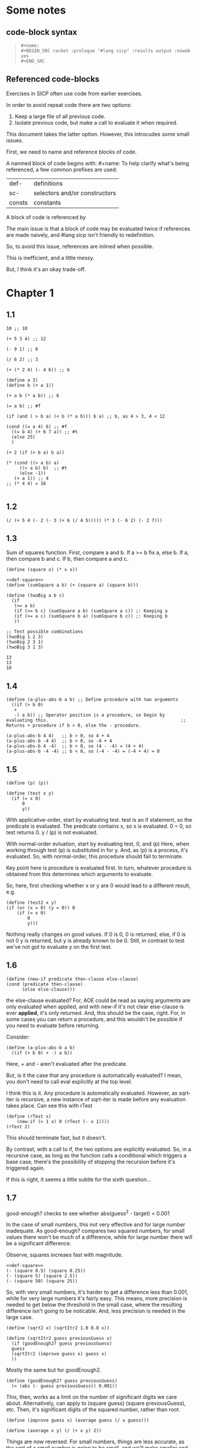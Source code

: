 #+OPTIONS: toc:2

* Some notes

** code-block syntax

#+begin_quote
: #+name:
: #+BEGIN_SRC racket :prologue "#lang sicp" :results output :noweb yes
: #+END_SRC
#+end_quote

** Referenced code-blocks

Exercises in SICP often use code from earlier exercises.

In order to avoid repeat code there are two options:

1. Keep a large file of all previous code.
2. Isolate previous code, but make a call to evaluate it when required.

This document takes the latter option.
However, this introcudes some small issues.

First, we need to name and reference blocks of code.

A nanmed block of code begins with: #+name:
To help clarify what's being referenced, a few common prefixes are used:

| def-    | definitions                   |
| sc-     | selectors and/or constructors |
| consts  | constants                     |

A block of code is referenced by <<name>>

The main issue is that a block of code may be evaluated twice if references are made naively, and #lang sicp isn't friendly to redefinition.

So, to avoid this issue, references are inlined when possible.

This is inefficient, and a little messy.

But, I think it's an okay trade-off.



* Chapter 1

** 1.1

#+BEGIN_SRC racket :prologue "#lang sicp" :results output
  10 ;; 10

  (+ 5 3 4) ;; 12

  (- 9 1) ;; 8

  (/ 6 2) ;; 3

  (+ (* 2 4) (- 4 6)) ;; 6

  (define a 3)
  (define b (+ a 1))

  (+ a b (* a b)) ;; 6

  (= a b) ;; #f

  (if (and ( > b a) (< b (* a b))) b a) ;; b, as 4 > 3, 4 < 12

  (cond ((= a 4) 6) ;; #f
	((= b 4) (+ 6 7 a)) ;; #t
	(else 25)
	)

  (+ 2 (if (> b a) b a))

  (* (cond ((> a b) a)
	   ((< a b) b)  ;; #t
	   (else -1))
     (+ a 1)) ;; 4
  ;; (* 4 4) = 16

#+END_SRC

#+RESULTS:
#+begin_example
10
12
8
3
6
19
#f
4
16
6
16
#+end_example

** 1.2

#+BEGIN_SRC racket :prologue "#lang sicp" :results output
(/ (+ 5 4 (- 2 (- 3 (+ 6 (/ 4 5))))) (* 3 (- 6 2) (- 2 7)))
#+END_SRC

#+RESULTS:
: -37/150

** 1.3

Sum of squares function.
First, compare a and b.
If a >= b fix a, else b.
If a, then compare b and c.
If b, then compare a and c.

#+name: def-square
#+BEGIN_SRC racket :prologue "#lang sicp" :results output
      (define (square x) (* x x))
#+END_SRC

#+BEGIN_SRC racket :prologue "#lang sicp" :results output :noweb yes
  <<def-square>>
  (define (sumSquare a b) (+ (square a) (square b)))

  (define (twoBig a b c)
    (if
     (>= a b)
     (if (>= b c) (sumSquare a b) (sumSquare a c)) ;: Keeping a
     (if (>= a c) (sumSquare b a) (sumSquare b c)) ;: Keeping b
     ))

  ;; Test possible combinations
  (twoBig 1 2 3)
  (twoBig 2 3 1)
  (twoBig 3 1 3)
#+END_SRC

#+RESULTS:
: 13
: 13
: 18

#+RESULTS: def-square

#+RESULTS:
: 13
: 13
: 18

** 1.4

#+BEGIN_SRC racket :prologue "#lang sicp" :results output
  (define (a-plus-abs-b a b) ;; Define procedure with two arguments
    ((if (> b 0)
	 +
	 -) a b)) ;; Operator position is a procedure, so begin by evaluating this. 												 ;; Returns + procedure if b > 0, else the - procedure.

  (a-plus-abs-b 4 4)   ;; b > 0, so 4 + 4
  (a-plus-abs-b -4 4)  ;; b > 0, so -4 + 4
  (a-plus-abs-b 4 -4)  ;; b < 0, so (4 - -4) = (4 + 4)
  (a-plus-abs-b -4 -4) ;; b < 0, so (-4 - -4) = (-4 + 4) = 0
#+END_SRC

#+RESULTS:
: 8
: 0
: 8
: 0

** 1.5

#+BEGIN_SRC racket :prologue "#lang sicp" :results output
(define (p) (p))

(define (test x y)
  (if (= x 0)
      0
      y))
#+END_SRC

With applicative-order, start by evaluating test.
test is an if statement, so the predicate is evaluated.
The predicate contains x, so x is evaluated.
0 = 0, so test returns 0.
y / (p) is not evaluated.

With normal-order evluation, start by evaluating test, 0, and (p)
Here, when working through test (p) is substituted in for y.
And, as (p) is a process, it's evaluated.
So, with normal-order, this procedure should fail to terminate.

Key point here is procedure is evaluated first.
In turn, whatever procedure is obtained from this determines which arguments to evaluate.

So, here, first checking whether x or y are 0 would lead to a different result, e.g.

#+BEGIN_SRC racket :prologue "#lang sicp" :results output
  (define (test2 x y)
  (if (or (x = 0) (y = 0)) 0
      (if (= x 0)
          0
          y)))
#+END_SRC

Nothing really changes on good values. If 0 is 0, 0 is returned, else, if 0 is not 0 y is returned, but y is already known to be 0.
Still, in contrast to test we've not got to evaluate y on the first test.
** 1.6

#+BEGIN_SRC racket :prologue "#lang sicp" :results output
  (define (new-if predicate then-clause else-clause)
  (cond (predicate then-clause)
        (else else-clause)))
#+END_SRC

the else-clause evaluated?
For, AOE could be read as saying arguments are only evaluated when applied, and with new-if
it's not clear else-clause is ever *applied*, it's only returned.
And, this should be the case, right.
For, in some cases you can return a procedure, and this wouldn't be possible if you need to
evaluate before returning.

Consider:

#+BEGIN_SRC racket :prologue "#lang sicp" :results output
  (define (a-plus-abs-b a b)
    ((if (> b 0) + -) a b))
#+END_SRC

Here, + and - aren't evaluated after the predicate.

But, is it the case that any procedure is automatically evaluated?
I mean, you don't need to call eval explicitly at the top level.

I think this is it.
Any procedure is automatically evaluated.
However, as sqrt-iter is recursive, a new instance of sqrt-iter
is made before any evaluation takes place.
Can see this with rTest

#+BEGIN_SRC racket :prologue "#lang sicp" :results output
(define (rTest x)
	(new-if (> 1 x) 0 (rTest (- x 1))))
(rTest 2)
#+END_SRC

This should terminate fast, but it doesn't.

By contrast, with a call to if, the two options are explicitly
evaluated. So, in a recursive case, as long as the function calls
a conditional which triggers a base case, there's the possibility of
stopping the recursion before it's triggered again.

If this is right, it seems a little subtle for the sixth question...

** 1.7

good-enough? checks to see whether abs(guess^2 - target) < 0.001

In the case of small numbers, this not very effective and for large number inadequate.
As good-enough? compares two squared numbers, for small values there won't be much of a difference, while for large number there will be a significant difference.

Observe, squares increaes fast with magnitude.

#+BEGIN_SRC racket :prologue "#lang sicp" :results output :noweb yes
  <<def-square>>
  (- (square 0.5) (square 0.25))
  (- (square 5) (square 2.5))
  (- (square 50) (square 25))
#+END_SRC

#+RESULTS:
: 0.1875
: 18.75
: 1875

So, with very small numbers, it's harder to get a difference less than 0.001, while for very large numbers it's fairly easy.
This means, more precision is needed to get below the threshold in the
small case, where the resulting difference isn't going to be noticable.
And, less precision is needed in the large case.

#+BEGIN_SRC racket :prologue "#lang sicp" :results output
(define (sqrt2 x) (sqrtItr2 1.0 0.0 x))
#+END_SRC

#+BEGIN_SRC racket :prologue "#lang sicp" :results output
  (define (sqrtItr2 guess previousGuess x)
    (if (goodEnough2? guess previousGuess)
	guess
	(sqrtItr2 (improve guess x) guess x)
	))
#+END_SRC

Mostly the same but for goodEnough2.

#+BEGIN_SRC racket :prologue "#lang sicp" :results output
(define (goodEnough2? guess previousGuess)
  (< (abs (- guess previousGuess)) 0.001))
#+END_SRC

This, then, works as a limit on the number of significant digits we care about.
Alternatively, can apply to (square guess) (square previousGuess), etc.
Then, it's significant digits of the squared number, rather than root.

#+BEGIN_SRC racket :prologue "#lang sicp" :results output
  (define (improve guess x) (average guess (/ x guess)))
#+END_SRC

#+name: def-average
#+BEGIN_SRC racket :prologue "#lang sicp" :results output
  (define (average x y) (/ (+ x y) 2))
#+END_SRC

#+RESULTS:

Things are now reversed.
For small numbers, things are less accurate, as the sqrt of a small number is going to be small, and we'll make smaller and smaller changes by taking the average.

** 1.8

#|
Only thing that changes here is the improve function, where formula for better approximation is given.
goodCubeGuess? could also be adjusted, as with previous exercise.
|#

#+name: def-cube
#+BEGIN_SRC racket :prologue "#lang sicp" :results output
(define (cube x) (* x x x))
#+END_SRC

#+name: def-cubeRt
#+BEGIN_SRC racket :prologue "#lang sicp" :results output :noweb yes
  <<def-cube>>
  (define (cubeRt x)
    (define (cubeInt guess) ; Using block structure and lexical scoping
      (define (goodCubeGuess? guess) (< (abs (- (cube guess) x)) 0.001)) ; Note x from cubeRt.
      (define (cubeImprove guess) (/ (+ (/ x (* guess guess)) (* 2 guess)) 3)) ; And again
      (if (goodCubeGuess? guess)
	  guess
	  (cubeInt (cubeImprove guess)))
      )
    (cubeInt 1.0)
    )
#+END_SRC

#+BEGIN_SRC racket :prologue "#lang sicp" :results output :noweb yes
  <<def-cubeRt>>
  (cube 3)
  (cubeRt 27)
  (cube 2)
  (cubeRt 8)
#+END_SRC

#+RESULTS:
: 27
: 3.0000005410641766
: 8
: 2.000004911675504

** 1.9

#+BEGIN_SRC racket :prologue "#lang sicp" :results output :noweb yes
  (define (+ a b)
    (if (= a 0)
	b
	(inc (+ (dec a) b)))
    )
#+END_SRC

(+ 4 5)
(inc (+ (dec a) b))
(inc (+ 3 5))
(inc (inc (+ 2 5)))
(inc (inc (inc (+ 1 5))))
(inc (inc (inc (inc + 0 5))))
(inc (inc (inc (inc 5))))
(inc (inc (inc 6)))
(inc (inc 7))
(inc 8)
9

Recursive prodecure and recursive process.

#+BEGIN_SRC racket :prologue "#lang sicp" :results output :noweb yes
(define (+ a b)
(if (= a 0)
b
(+ (dec a) (inc b)))
)
#+END_SRC

(+ 4 5)
(+ (dec 4) (inc 5))
(+ 3 6)
(+ 2 7)
(+ 1 8)
(+ 0 9)
9

Recursve procedure but iterative process

** 1.10


(A 1 10)
(A 0 (A 1 9))
(A 0 (A 0 (A 1 8)))
(A 0 (A 0 (A 0 (A 1 7))))
(A 0 (A 0 (A 0 (A 0 (A 1 6)))))
(A 0 (A 0 (A 0 (A 0 (A 0 (A 1 5))))))
(A 0 (A 0 (A 0 (A 0 (A 0 (A 0 (A 1 4)))))))
(A 0 (A 0 (A 0 (A 0 (A 0 (A 0 (A 0 (A 1 3))))))))
(A 0 (A 0 (A 0 (A 0 (A 0 (A 0 (A 0 (A 0 (A 1 2)))))))))
(A 0 (A 0 (A 0 (A 0 (A 0 (A 0 (A 0 (A 0 (A 0 (A 1 1))))))))))
(A 0 (A 0 (A 0 (A 0 (A 0 (A 0 (A 0 (A 0 (A 0 2)))))))))
(A 0 (A 0 (A 0 (A 0 (A 0 (A 0 (A 0 (A 0 4))))))))
(A 0 (A 0 (A 0 (A 0 (A 0 (A 0 (A 0 8)))))))
(A 0 (A 0 (A 0 (A 0 (A 0 (A 0 16))))))
(A 0 (A 0 (A 0 (A 0 (A 0 32)))))
(A 0 (A 0 (A 0 (A 0 64))))
(A 0 (A 0 (A 0 128)))
(A 0 (A 0 256))
(A 0 512)
1024


(A 2 4)
(A 1 (A 2 3))
(A 1 (A 1 (A 2 2)))
(A 1 (A 1 (A 1 (A 2 1))))
(A 1 (A 1 (A 1 (A 1 (A 1 1)))))
(A 1 (A 1 (A 1 (A 1 2))))
(A 1 (A 1 (A 1 (A 0 (A 1 1)))))
(A 1 (A 1 (A 1 (A 0 2))))
(A 1 (A 1 (A 1 4)))
(A 1 (A 1 (A 0 (A 1 3))))
(A 1 (A 1 (A 0 (A 0 (A 1 2)))))
(A 1 (A 1 (A 0 (A 0 (A 0 (A 1 1))))))
(A 1 (A 1 (A 0 (A 0 (A 0 2)))))
(A 1 (A 1 (A 0 (A 0 4))))
(A 1 (A 1 (A 0 8)))
(A 1 (A 1 16))
(A 1 (A 0 (A 1 15)))


Okay, this grows in a cool way.


#+name: def-A
#+BEGIN_SRC racket :prologue "#lang sicp" :results none :noweb yes
(define (A x y)
  (cond
    ((= y 0) 0)
    ((= x 0) (* 2 y))
    ((= y 1) 2)
    (else (A (- x 1) (A x (- y 1))))
    ))
#+END_SRC


#+BEGIN_SRC racket :prologue "#lang sicp" :results output :noweb yes
  <<def-A>>
  (A 1 10)
  (A 2 4)
  (A 3 3)
  (A 2 3)
#+END_SRC

#+RESULTS:
: 1024
: 65536
: 65536
: 16

(A 0 n) is 2n
(A 1 n) is 2^ns
(A 2 n) is 2^^(n - 1) i.e. if n = 3, 2^2^2, if n = 4 2^2^2^2

** 1.11

#+BEGIN_SRC racket :prologue "#lang sicp" :results output :noweb yes
  (define (fR n)
    (if (< n 3)
	n
	(+ (fR (- n 1))
	   (* 2 (fR (- n 2)))
	   (* 3 (fR (- n 3))))
	))

  (define (fI n)
    (if (< n 3)
	n
	(fIHelp n 2 1 0)
	))

  (define (fIHelp current backOne backTwo backThree)
    (if (= 3 current)
	(+ backOne (* 2 backTwo) (* 3 backThree))
	(fIHelp (- current 1) (+ backOne (* 2 backTwo) (* 3 backThree)) backOne backTwo)
	))

  (define (testfRI n)
    (= (fR n) (fI n))
    )

  (testfRI 1)
  (testfRI 3)
  (testfRI 12)
  (testfRI 24)
#+END_SRC

#+RESULTS:
: #t
: #t
: #t
: #t

** 1.12

Top left is (1,1) then count down and right.
So, first instance of 2 should be (2 3) and 6 should be (3 5)

Basically, define anything negative as 0.
With this anything positive is filled with, (x, y) = ((x - 1, y - 1) + (x, y - 1)).
I.e. look up left and up above – imagine triangle aligned left.
And, the triangle is generated by fixing (1, 1) as 1.

Very ineffective.

#+BEGIN_SRC racket :prologue "#lang sicp" :results output :noweb yes
(define (pascal x y)
  (cond
    ((or (< x 1) (< y 1)) 0)
    ((and (= x 1) (= y 1)) 1)
    (else (+ (pascal (- x 1) (- y 1)) (pascal x (- y 1))))
    )
  )

(pascal 1 1)
(pascal 2 2)
(pascal 3 2)
(pascal 2 3)
(pascal 3 5)
(pascal 3 1)
#+END_SRC

** 1.13

It's clear the goal is to show
(phi^n - psi^n)/sqrt(5) = (phi^(n-1) - psi^(n-1))/sqrt(5) + (phi^(n-2) - psi^(n-2))/sqrt(5)
And, it's easy to go the case of 0 and 1 by hand for regular induction.
But, the induction case... no good idea.

Looking things up, I was going to be lost for a while...
Still, I should remember golden ratio is only positive solution to x + 1 = x^2.
And, phi as given is the golden ratio.
So, phi^(n-2) + phi^(n-1) = phi^(n-2)(phi + 1) = phi^(n-2)phi^2 = phi^n.
This hint might have been enough, as after noticing this with phi, it would be natural to to see
if a similar thing holds for psi.
If only I'd looked back to see that the equation was highlighted...

** 1.14

Steps: Theta(2^n)
Space: Theta(n)

count-change works in a very similar way to tree-recursive fibonacci.
For each call of the alogorithm, at most two calls are made.
One call reduces the amount by at least one.
The other changes the coin of interest.
So, we're asked about a function of the amount, but we can view this as a function of
amount + coins, as coins is constant.
Each call reduces amounts + coins by at least one.
So, after one call we have at most n - 1 calls remaining.
Each of these takes a constant number of steps.
We're doing some tests and then performing summation on the results of the two calls.

For space, I'm following the reasoning on p. 38--9.
We only need to keep track of where to return to.
The algorithm is set to brach n times.
So, the depth of the tree is n.
After each call, the number of leaves doubles.
That is, leaves is given by 2(n-1).
Hence, in total the leaves count to 4(n-1).

To be honest, I think this question is asking the reader to recall p. 39.
The number of steps required by a tree-recursive process will be proportional to the number
of nodes in the tree, while the space required will be proportional to the maximum depth.

For space, important thing to keep in mind is this is max space at any given point in time.
We only need to store a reference to the originial call when starting a new call.
So, in general this will use as much space as calls.
But, at any given time only a certain number of nodes will be in play.
In particular, the height of the tree.
For, there's no need (nor way) to explore multiple nodes at the same time.

** 1.15

*** a.

How many times is p applied?
sine is recursive, and evaluated on every call to sine, but need the result of the recursive call
to be applied.
So, we need to check how many times the recursive call is made before the base case is hit.
12.5/3^5 < 0.1.
So, after 5 additional calls the if condition is true.
p is not applied on the sixth call, but is applied on the 5 other calls.

*** b.

Theta(n) for both steps and space.

Steps, as we've got a test and then possible single recursive call.
There's no way to bound this call, and the other steps take constant(ish) time.
So, n.

Space, as the recursive call returns, need to keep track of the original call.
This is some constant(ish) space for each maximum call depth, which is roughly n.

Right, this is a linear recursive process.

** 1.16

Helper function to test for even

#+name: def-even?
#+BEGIN_SRC racket :prologue "#lang sicp" :results output :noweb yes
  (define (even? n)
    (= (remainder n 2) 0))
#+END_SRC

Main fuction, following the hint

#+name: def-try
#+BEGIN_SRC racket :prologue "#lang sicp" :results output :noweb yes
  <<def-even?>>
  (define (try a b n) ; a is current value, n is number of exponents remaining
    (cond
      ((= n 0) a)
      ((even? n)  (try a (* b b) (/ n 2))) ; So long as n is even, reduce remaing by half by squaring current.
      ; This is b^n = (b^2)^(n/2)
      ; As input, do a^n
      ; As output, a = a^2, still need a^(n/2)
      (else (try (* a b) b (- n 1)))
      ))
#+END_SRC

#+name: def-expItr
#+BEGIN_SRC racket :prologue "#lang sicp" :results output :noweb yes
  <<def-try>>
  (define (expItr b n)
    (try 1 b n)) ; Hide a as a helper variable.
#+END_SRC

#+BEGIN_SRC racket :prologue "#lang sicp" :results output :noweb yes
  <<def-expItr>>
  (expItr 2 4)
  (expItr 6 5) ; Expect 7776
  (expItr 7 1) ; Expect 7
  (expItr 15 3) ; Expect 3375
  (expItr 15 0) ; Expect 1
#+END_SRC

#+RESULTS:
: 16
: 7776
: 7
: 3375
: 1

** 1.17

#|
Using (* 2 x) for double x and (/ x 2) for half x.

dhMultH, only works for positive integers.
So, dhMult ensures positive numbers are passed through, and adjusts the result appropriately.
|#

#+name: def-multPositiveTranslate
#+BEGIN_SRC racket :prologue "#lang sicp" :results output :noweb yes
(define (multPositiveTranslate func a b)
  ((if (> 0 b) + -) 0 ((if (> 0 a) + -) 0 (func (abs a) (abs b))))
  )
#+END_SRC

#+name: def-dhMult
#+BEGIN_SRC racket :prologue "#lang sicp" :results output :noweb yes
  <<def-multPositiveTranslate>>

  (define (dhMultH a b)
    (cond
      ((> 0 b) (- 0 (dhMultH a (- 0 b))))
      ((= b 0) 0) ; 0 base case, return 0.
      ((= b 1) a) ; positive base case, return a.
      ((even? b) (* 2 (dhMultH a (/ b 2)))) ; Double whatever I get from halving multiplication to do.
      (else (+ a (dhMultH a (- b 1)))) ; Add b to whatever I get from reducing multiplication by one.
      )
    )

  (define (dhMult a b) (multPositiveTranslate dhMultH a b))
#+END_SRC


#+BEGIN_SRC racket :prologue "#lang sicp" :results output :noweb yes
  <<def-dhMult>>
  ;(dhMult 1 4)
  ;(dhMult 5 5)
  (dhMult 5 -8)
  (dhMult 5 8)
  (dhMult 5 -7)
  (dhMult 5 7)
  (dhMult 5 0)
  (dhMult -6 6)
  (dhMult -5 -5)
#+END_SRC

#+RESULTS:
: -40
: 40
: -35
: 35
: 0
: -36
: 25

** 1.18


Calculate m * n.
Do this iteratively by doubling m and havling n.
When n is odd, copy the value of m to a store variable, added at the end.
Always go to n = 1, so add m to store variable.

#+name: def-dhMultIter
#+BEGIN_SRC racket :prologue "#lang sicp" :results output :noweb yes
  <<def-multPositiveTranslate>>

  (define (dhMultIterHelp a m n)
      (cond
	((= n 0) a)
	((even? n) (dhMultIterHelp a (* m 2) (/ n 2))) ;
	(else (dhMultIterHelp (+ a m) m (- n 1)))
	))

    (define (dhMultIterPos m n)
      (dhMultIterHelp 0 m n))

    (define (dhMultIter m n)
      (multPositiveTranslate dhMultIterPos m n))
#+END_SRC

Some tests

#+BEGIN_SRC racket :prologue "#lang sicp" :results output :noweb yes
  <<def-dhMultIter>>
  (dhMultIter 2 6)
  (dhMultIter 3 5)
  (dhMultIter 3 0)
  (dhMultIter 0 5)
  (dhMultIter 3 14)
#+END_SRC

#+RESULTS:
: 12
: 15
: 0
: 0
: 42

** 1.19

Two applications of T_pq reduce to a single application of
a <- b(2pq + q^2) + (2pq + q^2) + a(p^2 + q^2)
b <- b(p^2) + a(2pq + q^2)

So, applied twice we have something of the same form, where:
new_q = (2pq + q^2)
new_p = (p^2)

With this in mind, finishing the function is simple, to double the values of
p and q, apply this transformation to itself.

#+name: def-fibI
#+BEGIN_SRC racket :prologue "#lang sicp" :results output :noweb yes
  (define (fibI n)
    (fib-iter 1 0 0 1 n))

  (define (fib-iter a b p q count)
    (cond ((= count 0) b)
	  ((even? count)
	   (fib-iter a
		     b
		     (+ (* p p) (* q q))
		     (+ (* p q) (* q q) (* q p))
		     (/ count 2)))
	  (else (fib-iter (+ (* b q) (* a q) (* a p))
			  (+ (* b p) (* a q))
			  p
			  q
			  (- count 1)))))
#+END_SRC

Testing

#+BEGIN_SRC racket :prologue "#lang sicp" :results output :noweb yes
<<def-fibI>>
(fibI 0)
(fibI 1)
(fibI 2)
(fibI 3)
(fibI 4)
#+END_SRC

#+RESULTS:
: 0
: 1
: 1
: 2
: 3

** 1.20

#+name: def-gcd
#+BEGIN_SRC racket :prologue "#lang sicp" :results output :noweb yes
  (define (gcd a b)
    (if (= b 0)
	a
	(gcd b (remainder a b))))
#+END_SRC


(206 40)
(40 6)
(6 4)
(4 2)
(2 0)

The main operator of gcd is a conditional, and as described the condition of a conditional is
evaluated before either result is evaluated.
So, the remainder operations actually performed equal the number of times gcd is called, minus one.
For, on the last call (= b 0), which goes to a.

Or I'm missing something, but it seems the conditional must work in this way.
Normal order reduces everything to a primitive form.
But, with a recursive function like gcd a 'synthetic' primative form is needed.
For, otherwise, and additional call to gcd is always possible.

With all this in mind, given the flow is determined by a conditional, normal and evaluative order should be the same here.

** 1.21


A little before.
If d is a divisor of n, then so is n/d.
Proof for this seems easy by contradicition.
To show d divides n, just need an int such that d * a = n.
Consider n/d.
As d is a divisor of n, so n/d is an int, and clearly d * n/d = n.

#+name: def-divides?
#+BEGIN_SRC racket :prologue "#lang sicp" :results output :noweb yes
  (define (divides? a b)
    (= (remainder b a) 0))
#+END_SRC

#+name: def-smallest-divisor
#+BEGIN_SRC racket :prologue "#lang sicp" :results output :noweb yes
  <<def-divides?>>
  <<def-square>>
  (define (smallest-divisor n)
    (find-divisor n 2))

  (define (find-divisor n test-divisor)
    (cond ((> (square test-divisor) n) n)
	  ((divides? test-divisor n) test-divisor)
	  (else (find-divisor n (+ test-divisor 1)))))
#+END_SRC

#+RESULTS: def-smallest-divisor

#+BEGIN_SRC racket :prologue "#lang sicp" :results output :noweb yes
  <<def-smallest-divisor>>
  (smallest-divisor 199)
  (smallest-divisor 1999)
  (smallest-divisor 19999)
#+END_SRC

#+RESULTS:
: 199
: 1999
: 7

? ? ? What is the purpose of this?

** 1.22

#+name: def-prime?
#+BEGIN_SRC racket :prologue "#lang sicp" :results output :noweb yes
  <<def-smallest-divisor>>
  (define (prime? n)
    (= n (smallest-divisor n)))
#+END_SRC

#+RESULTS: def-prime?

#+name: def-search-for-primes
#+BEGIN_SRC racket :prologue "#lang sicp" :results output :noweb yes
  <<def-prime?>>
  (define (timed-prime-test n)
    (start-prime-test n (runtime)))

  (define (start-prime-test n start-time)
    (if (prime? n)
	(report-prime n (- (runtime) start-time))))

  (define (report-prime n elapsed-time)
    (newline)
    (display n)
    (display " *** ")
    (display elapsed-time))

  (define (prime-test-range-k-step n m k)
    (cond ((> n m)
	   (display " finished "))
	  (else
	   (timed-prime-test n)
	   (prime-test-range-k-step (+ n k) m k)
	   )))

  (define (search-for-primes n m)
    (prime-test-range-k-step (if (even? n) (+ n 1) n) (if (even? m) (- m 1) m) 2)
    )
#+END_SRC

#+BEGIN_SRC racket :prologue "#lang sicp" :results output :noweb yes
  <<def-search-for-primes>>
  (search-for-primes 1 100000)
#+END_SRC

#+RESULTS:
#+begin_example

1 *** 2
3 *** 0
5 *** 0
7 *** 0
11 *** 0
13 *** 0
17 *** 0
19 *** 0
23 *** 0
29 *** 0
31 *** 1
37 *** 1
41 *** 0
43 *** 0
47 *** 0
53 *** 0
59 *** 0
61 *** 0
67 *** 0
71 *** 0
73 *** 1
79 *** 1
83 *** 0
89 *** 0
97 *** 1
101 *** 0
103 *** 0
107 *** 0
109 *** 0
113 *** 0
127 *** 0
131 *** 0
137 *** 0
139 *** 0
149 *** 0
151 *** 0
157 *** 0
163 *** 0
167 *** 0
173 *** 0
179 *** 0
181 *** 0
191 *** 0
193 *** 0
197 *** 0
199 *** 0
211 *** 0
223 *** 0
227 *** 0
229 *** 0
233 *** 0
239 *** 0
241 *** 0
251 *** 0
257 *** 0
263 *** 0
269 *** 0
271 *** 0
277 *** 0
281 *** 0
283 *** 0
293 *** 0
307 *** 1
311 *** 0
313 *** 0
317 *** 0
331 *** 1
337 *** 1
347 *** 0
349 *** 0
353 *** 1
359 *** 0
367 *** 0
373 *** 0
379 *** 0
383 *** 0
389 *** 0
397 *** 0
401 *** 0
409 *** 0
419 *** 0
421 *** 0
431 *** 0
433 *** 0
439 *** 0
443 *** 0
449 *** 0
457 *** 0
461 *** 0
463 *** 0
467 *** 0
479 *** 0
487 *** 0
491 *** 0
499 *** 0
503 *** 0
509 *** 0
521 *** 1
523 *** 1
541 *** 0
547 *** 0
557 *** 1
563 *** 1
569 *** 1
571 *** 0
577 *** 1
587 *** 0
593 *** 0
599 *** 0
601 *** 0
607 *** 0
613 *** 0
617 *** 0
619 *** 0
631 *** 0
641 *** 0
643 *** 0
647 *** 0
653 *** 0
659 *** 0
661 *** 0
673 *** 0
677 *** 0
683 *** 0
691 *** 1
701 *** 0
709 *** 0
719 *** 0
727 *** 0
733 *** 0
739 *** 0
743 *** 0
751 *** 0
757 *** 0
761 *** 1
769 *** 0
773 *** 1
787 *** 0
797 *** 0
809 *** 1
811 *** 1
821 *** 0
823 *** 0
827 *** 1
829 *** 1
839 *** 0
853 *** 0
857 *** 0
859 *** 0
863 *** 0
877 *** 0
881 *** 0
883 *** 0
887 *** 0
907 *** 0
911 *** 0
919 *** 0
929 *** 0
937 *** 0
941 *** 0
947 *** 0
953 *** 0
967 *** 0
971 *** 0
977 *** 0
983 *** 0
991 *** 0
997 *** 0
1009 *** 1
1013 *** 1
1019 *** 1
1021 *** 1
1031 *** 0
1033 *** 1
1039 *** 0
1049 *** 0
1051 *** 0
1061 *** 0
1063 *** 0
1069 *** 0
1087 *** 0
1091 *** 0
1093 *** 2302
1097 *** 1
1103 *** 0
1109 *** 0
1117 *** 0
1123 *** 0
1129 *** 0
1151 *** 0
1153 *** 0
1163 *** 0
1171 *** 0
1181 *** 0
1187 *** 0
1193 *** 0
1201 *** 0
1213 *** 0
1217 *** 0
1223 *** 0
1229 *** 0
1231 *** 0
1237 *** 0
1249 *** 0
1259 *** 0
1277 *** 0
1279 *** 0
1283 *** 0
1289 *** 0
1291 *** 0
1297 *** 0
1301 *** 0
1303 *** 0
1307 *** 0
1319 *** 0
1321 *** 0
1327 *** 0
1361 *** 0
1367 *** 0
1373 *** 0
1381 *** 1
1399 *** 0
1409 *** 1
1423 *** 0
1427 *** 0
1429 *** 0
1433 *** 0
1439 *** 0
1447 *** 0
1451 *** 1
1453 *** 0
1459 *** 0
1471 *** 0
1481 *** 1
1483 *** 0
1487 *** 0
1489 *** 0
1493 *** 1
1499 *** 1
1511 *** 0
1523 *** 1
1531 *** 0
1543 *** 0
1549 *** 0
1553 *** 0
1559 *** 1
1567 *** 0
1571 *** 0
1579 *** 0
1583 *** 0
1597 *** 1
1601 *** 0
1607 *** 0
1609 *** 0
1613 *** 0
1619 *** 0
1621 *** 0
1627 *** 0
1637 *** 0
1657 *** 0
1663 *** 0
1667 *** 0
1669 *** 0
1693 *** 0
1697 *** 0
1699 *** 0
1709 *** 1
1721 *** 0
1723 *** 0
1733 *** 0
1741 *** 1
1747 *** 0
1753 *** 0
1759 *** 0
1777 *** 0
1783 *** 0
1787 *** 0
1789 *** 0
1801 *** 0
1811 *** 1
1823 *** 0
1831 *** 0
1847 *** 0
1861 *** 1
1867 *** 0
1871 *** 0
1873 *** 0
1877 *** 0
1879 *** 0
1889 *** 0
1901 *** 0
1907 *** 0
1913 *** 0
1931 *** 1
1933 *** 1
1949 *** 0
1951 *** 1
1973 *** 1
1979 *** 0
1987 *** 0
1993 *** 0
1997 *** 0
1999 *** 0
2003 *** 0
2011 *** 1
2017 *** 0
2027 *** 0
2029 *** 0
2039 *** 0
2053 *** 0
2063 *** 0
2069 *** 1
2081 *** 0
2083 *** 0
2087 *** 0
2089 *** 0
2099 *** 0
2111 *** 0
2113 *** 0
2129 *** 1
2131 *** 1
2137 *** 1
2141 *** 0
2143 *** 0
2153 *** 0
2161 *** 1
2179 *** 0
2203 *** 0
2207 *** 0
2213 *** 1
2221 *** 0
2237 *** 0
2239 *** 0
2243 *** 0
2251 *** 1
2267 *** 0
2269 *** 0
2273 *** 0
2281 *** 1
2287 *** 0
2293 *** 0
2297 *** 0
2309 *** 0
2311 *** 0
2333 *** 0
2339 *** 0
2341 *** 0
2347 *** 0
2351 *** 0
2357 *** 0
2371 *** 0
2377 *** 0
2381 *** 0
2383 *** 0
2389 *** 0
2393 *** 0
2399 *** 0
2411 *** 1
2417 *** 0
2423 *** 0
2437 *** 0
2441 *** 0
2447 *** 1
2459 *** 0
2467 *** 0
2473 *** 0
2477 *** 0
2503 *** 1
2521 *** 0
2531 *** 1
2539 *** 0
2543 *** 0
2549 *** 0
2551 *** 0
2557 *** 0
2579 *** 0
2591 *** 0
2593 *** 0
2609 *** 0
2617 *** 0
2621 *** 0
2633 *** 0
2647 *** 0
2657 *** 0
2659 *** 0
2663 *** 1
2671 *** 0
2677 *** 0
2683 *** 0
2687 *** 0
2689 *** 0
2693 *** 1
2699 *** 0
2707 *** 0
2711 *** 0
2713 *** 0
2719 *** 1
2729 *** 0
2731 *** 0
2741 *** 0
2749 *** 0
2753 *** 0
2767 *** 0
2777 *** 0
2789 *** 0
2791 *** 0
2797 *** 1
2801 *** 1
2803 *** 1
2819 *** 0
2833 *** 0
2837 *** 0
2843 *** 0
2851 *** 0
2857 *** 1
2861 *** 1
2879 *** 1
2887 *** 0
2897 *** 0
2903 *** 0
2909 *** 1
2917 *** 0
2927 *** 0
2939 *** 0
2953 *** 0
2957 *** 0
2963 *** 1
2969 *** 0
2971 *** 0
2999 *** 0
3001 *** 0
3011 *** 1
3019 *** 0
3023 *** 0
3037 *** 0
3041 *** 0
3049 *** 1
3061 *** 0
3067 *** 0
3079 *** 1
3083 *** 0
3089 *** 0
3109 *** 1
3119 *** 0
3121 *** 0
3137 *** 0
3163 *** 0
3167 *** 0
3169 *** 0
3181 *** 0
3187 *** 1
3191 *** 1
3203 *** 0
3209 *** 0
3217 *** 1
3221 *** 1
3229 *** 0
3251 *** 0
3253 *** 1
3257 *** 0
3259 *** 0
3271 *** 0
3299 *** 0
3301 *** 0
3307 *** 1
3313 *** 0
3319 *** 0
3323 *** 0
3329 *** 0
3331 *** 0
3343 *** 1
3347 *** 1
3359 *** 0
3361 *** 0
3371 *** 0
3373 *** 0
3389 *** 0
3391 *** 0
3407 *** 0
3413 *** 0
3433 *** 0
3449 *** 0
3457 *** 1
3461 *** 1
3463 *** 1
3467 *** 1
3469 *** 1
3491 *** 1
3499 *** 0
3511 *** 0
3517 *** 0
3527 *** 0
3529 *** 0
3533 *** 0
3539 *** 0
3541 *** 0
3547 *** 0
3557 *** 0
3559 *** 0
3571 *** 0
3581 *** 0
3583 *** 0
3593 *** 0
3607 *** 0
3613 *** 1
3617 *** 1
3623 *** 0
3631 *** 0
3637 *** 0
3643 *** 0
3659 *** 0
3671 *** 0
3673 *** 0
3677 *** 0
3691 *** 0
3697 *** 0
3701 *** 0
3709 *** 0
3719 *** 0
3727 *** 0
3733 *** 0
3739 *** 1
3761 *** 1
3767 *** 0
3769 *** 0
3779 *** 0
3793 *** 1
3797 *** 0
3803 *** 0
3821 *** 1
3823 *** 1
3833 *** 0
3847 *** 1
3851 *** 0
3853 *** 0
3863 *** 0
3877 *** 1
3881 *** 0
3889 *** 0
3907 *** 0
3911 *** 0
3917 *** 0
3919 *** 0
3923 *** 0
3929 *** 0
3931 *** 0
3943 *** 1
3947 *** 0
3967 *** 0
3989 *** 0
4001 *** 0
4003 *** 0
4007 *** 0
4013 *** 0
4019 *** 1
4021 *** 1
4027 *** 1
4049 *** 1
4051 *** 1
4057 *** 0
4073 *** 1
4079 *** 1
4091 *** 0
4093 *** 0
4099 *** 0
4111 *** 0
4127 *** 0
4129 *** 0
4133 *** 1
4139 *** 1
4153 *** 0
4157 *** 0
4159 *** 0
4177 *** 0
4201 *** 1
4211 *** 0
4217 *** 0
4219 *** 0
4229 *** 0
4231 *** 0
4241 *** 0
4243 *** 0
4253 *** 0
4259 *** 0
4261 *** 0
4271 *** 0
4273 *** 0
4283 *** 0
4289 *** 1
4297 *** 0
4327 *** 0
4337 *** 0
4339 *** 0
4349 *** 0
4357 *** 0
4363 *** 0
4373 *** 0
4391 *** 0
4397 *** 0
4409 *** 0
4421 *** 0
4423 *** 1
4441 *** 0
4447 *** 1
4451 *** 0
4457 *** 0
4463 *** 0
4481 *** 0
4483 *** 0
4493 *** 0
4507 *** 0
4513 *** 1
4517 *** 1
4519 *** 1
4523 *** 0
4547 *** 0
4549 *** 0
4561 *** 0
4567 *** 0
4583 *** 0
4591 *** 0
4597 *** 0
4603 *** 0
4621 *** 0
4637 *** 0
4639 *** 0
4643 *** 0
4649 *** 0
4651 *** 1
4657 *** 0
4663 *** 0
4673 *** 1
4679 *** 0
4691 *** 1
4703 *** 0
4721 *** 0
4723 *** 0
4729 *** 0
4733 *** 0
4751 *** 0
4759 *** 1
4783 *** 1
4787 *** 0
4789 *** 0
4793 *** 0
4799 *** 0
4801 *** 0
4813 *** 0
4817 *** 0
4831 *** 1
4861 *** 0
4871 *** 1
4877 *** 0
4889 *** 0
4903 *** 1
4909 *** 0
4919 *** 0
4931 *** 1
4933 *** 1
4937 *** 0
4943 *** 0
4951 *** 0
4957 *** 0
4967 *** 1
4969 *** 1
4973 *** 0
4987 *** 0
4993 *** 0
4999 *** 1
5003 *** 0
5009 *** 0
5011 *** 0
5021 *** 0
5023 *** 0
5039 *** 0
5051 *** 1
5059 *** 0
5077 *** 0
5081 *** 0
5087 *** 0
5099 *** 1
5101 *** 0
5107 *** 0
5113 *** 0
5119 *** 0
5147 *** 0
5153 *** 0
5167 *** 0
5171 *** 1
5179 *** 0
5189 *** 1
5197 *** 0
5209 *** 0
5227 *** 0
5231 *** 0
5233 *** 0
5237 *** 0
5261 *** 0
5273 *** 0
5279 *** 0
5281 *** 0
5297 *** 0
5303 *** 0
5309 *** 0
5323 *** 0
5333 *** 1
5347 *** 0
5351 *** 0
5381 *** 1
5387 *** 0
5393 *** 0
5399 *** 0
5407 *** 0
5413 *** 1
5417 *** 0
5419 *** 0
5431 *** 0
5437 *** 1
5441 *** 0
5443 *** 0
5449 *** 0
5471 *** 0
5477 *** 0
5479 *** 0
5483 *** 0
5501 *** 0
5503 *** 0
5507 *** 0
5519 *** 1
5521 *** 0
5527 *** 0
5531 *** 0
5557 *** 0
5563 *** 1
5569 *** 0
5573 *** 0
5581 *** 0
5591 *** 1
5623 *** 0
5639 *** 0
5641 *** 0
5647 *** 0
5651 *** 0
5653 *** 0
5657 *** 1
5659 *** 1
5669 *** 0
5683 *** 1
5689 *** 0
5693 *** 0
5701 *** 0
5711 *** 1
5717 *** 0
5737 *** 0
5741 *** 0
5743 *** 0
5749 *** 0
5779 *** 1
5783 *** 0
5791 *** 0
5801 *** 1
5807 *** 1
5813 *** 0
5821 *** 1
5827 *** 0
5839 *** 1
5843 *** 0
5849 *** 0
5851 *** 0
5857 *** 0
5861 *** 1
5867 *** 0
5869 *** 0
5879 *** 0
5881 *** 1
5897 *** 0
5903 *** 1
5923 *** 0
5927 *** 0
5939 *** 0
5953 *** 0
5981 *** 1
5987 *** 0
6007 *** 0
6011 *** 0
6029 *** 0
6037 *** 0
6043 *** 1
6047 *** 0
6053 *** 0
6067 *** 0
6073 *** 0
6079 *** 1
6089 *** 0
6091 *** 0
6101 *** 1
6113 *** 0
6121 *** 1
6131 *** 0
6133 *** 0
6143 *** 0
6151 *** 1
6163 *** 0
6173 *** 0
6197 *** 0
6199 *** 0
6203 *** 0
6211 *** 1
6217 *** 1
6221 *** 0
6229 *** 0
6247 *** 0
6257 *** 0
6263 *** 1
6269 *** 0
6271 *** 0
6277 *** 0
6287 *** 1
6299 *** 0
6301 *** 0
6311 *** 1
6317 *** 0
6323 *** 0
6329 *** 0
6337 *** 1
6343 *** 0
6353 *** 0
6359 *** 1
6361 *** 1
6367 *** 0
6373 *** 0
6379 *** 0
6389 *** 1
6397 *** 0
6421 *** 0
6427 *** 0
6449 *** 1
6451 *** 1
6469 *** 0
6473 *** 1
6481 *** 0
6491 *** 0
6521 *** 0
6529 *** 0
6547 *** 0
6551 *** 0
6553 *** 0
6563 *** 0
6569 *** 0
6571 *** 0
6577 *** 1
6581 *** 1
6599 *** 0
6607 *** 1
6619 *** 0
6637 *** 0
6653 *** 0
6659 *** 0
6661 *** 0
6673 *** 1
6679 *** 0
6689 *** 0
6691 *** 1
6701 *** 0
6703 *** 0
6709 *** 0
6719 *** 1
6733 *** 0
6737 *** 0
6761 *** 1
6763 *** 1
6779 *** 1
6781 *** 1
6791 *** 0
6793 *** 0
6803 *** 0
6823 *** 0
6827 *** 0
6829 *** 0
6833 *** 1
6841 *** 0
6857 *** 1
6863 *** 0
6869 *** 0
6871 *** 0
6883 *** 1
6899 *** 1
6907 *** 0
6911 *** 0
6917 *** 1
6947 *** 0
6949 *** 0
6959 *** 0
6961 *** 1
6967 *** 1
6971 *** 0
6977 *** 0
6983 *** 0
6991 *** 1
6997 *** 0
7001 *** 0
7013 *** 0
7019 *** 0
7027 *** 0
7039 *** 0
7043 *** 0
7057 *** 1
7069 *** 0
7079 *** 1
7103 *** 1
7109 *** 0
7121 *** 1
7127 *** 1
7129 *** 0
7151 *** 0
7159 *** 0
7177 *** 0
7187 *** 0
7193 *** 0
7207 *** 0
7211 *** 0
7213 *** 0
7219 *** 1
7229 *** 0
7237 *** 0
7243 *** 1
7247 *** 1
7253 *** 0
7283 *** 1
7297 *** 0
7307 *** 0
7309 *** 0
7321 *** 1
7331 *** 0
7333 *** 0
7349 *** 0
7351 *** 0
7369 *** 0
7393 *** 1
7411 *** 1
7417 *** 1
7433 *** 1
7451 *** 0
7457 *** 1
7459 *** 1
7477 *** 1
7481 *** 1
7487 *** 0
7489 *** 0
7499 *** 1
7507 *** 1
7517 *** 0
7523 *** 1
7529 *** 0
7537 *** 0
7541 *** 0
7547 *** 1
7549 *** 1
7559 *** 0
7561 *** 0
7573 *** 1
7577 *** 0
7583 *** 0
7589 *** 0
7591 *** 0
7603 *** 0
7607 *** 0
7621 *** 0
7639 *** 1
7643 *** 0
7649 *** 0
7669 *** 0
7673 *** 0
7681 *** 1
7687 *** 0
7691 *** 0
7699 *** 0
7703 *** 1
7717 *** 0
7723 *** 0
7727 *** 0
7741 *** 0
7753 *** 0
7757 *** 0
7759 *** 0
7789 *** 1
7793 *** 1
7817 *** 0
7823 *** 0
7829 *** 0
7841 *** 0
7853 *** 1
7867 *** 0
7873 *** 0
7877 *** 1
7879 *** 1
7883 *** 0
7901 *** 1
7907 *** 0
7919 *** 1
7927 *** 0
7933 *** 0
7937 *** 1
7949 *** 0
7951 *** 0
7963 *** 1
7993 *** 0
8009 *** 0
8011 *** 0
8017 *** 1
8039 *** 1
8053 *** 1
8059 *** 1
8069 *** 0
8081 *** 1
8087 *** 0
8089 *** 0
8093 *** 0
8101 *** 1
8111 *** 0
8117 *** 0
8123 *** 1
8147 *** 0
8161 *** 1
8167 *** 0
8171 *** 0
8179 *** 0
8191 *** 0
8209 *** 1
8219 *** 0
8221 *** 0
8231 *** 1
8233 *** 1
8237 *** 0
8243 *** 0
8263 *** 0
8269 *** 1
8273 *** 1
8287 *** 0
8291 *** 1
8293 *** 1
8297 *** 1
8311 *** 0
8317 *** 1
8329 *** 0
8353 *** 0
8363 *** 0
8369 *** 0
8377 *** 1
8387 *** 0
8389 *** 0
8419 *** 1
8423 *** 0
8429 *** 0
8431 *** 0
8443 *** 0
8447 *** 0
8461 *** 1
8467 *** 0
8501 *** 1
8513 *** 1
8521 *** 0
8527 *** 0
8537 *** 1
8539 *** 1
8543 *** 0
8563 *** 0
8573 *** 0
8581 *** 0
8597 *** 1
8599 *** 1
8609 *** 0
8623 *** 0
8627 *** 0
8629 *** 0
8641 *** 0
8647 *** 0
8663 *** 0
8669 *** 0
8677 *** 1
8681 *** 1
8689 *** 0
8693 *** 0
8699 *** 1
8707 *** 0
8713 *** 0
8719 *** 0
8731 *** 0
8737 *** 0
8741 *** 0
8747 *** 1
8753 *** 0
8761 *** 0
8779 *** 0
8783 *** 0
8803 *** 0
8807 *** 1
8819 *** 0
8821 *** 0
8831 *** 1
8837 *** 0
8839 *** 0
8849 *** 0
8861 *** 0
8863 *** 0
8867 *** 0
8887 *** 0
8893 *** 1
8923 *** 0
8929 *** 1
8933 *** 1
8941 *** 0
8951 *** 1
8963 *** 0
8969 *** 0
8971 *** 0
8999 *** 0
9001 *** 0
9007 *** 0
9011 *** 0
9013 *** 1
9029 *** 0
9041 *** 0
9043 *** 0
9049 *** 0
9059 *** 0
9067 *** 0
9091 *** 1
9103 *** 0
9109 *** 1
9127 *** 0
9133 *** 1
9137 *** 1
9151 *** 0
9157 *** 1
9161 *** 0
9173 *** 0
9181 *** 0
9187 *** 0
9199 *** 0
9203 *** 0
9209 *** 1
9221 *** 0
9227 *** 1
9239 *** 0
9241 *** 0
9257 *** 0
9277 *** 0
9281 *** 1
9283 *** 1
9293 *** 0
9311 *** 0
9319 *** 0
9323 *** 0
9337 *** 1
9341 *** 0
9343 *** 0
9349 *** 0
9371 *** 0
9377 *** 1
9391 *** 1
9397 *** 0
9403 *** 0
9413 *** 0
9419 *** 1
9421 *** 1
9431 *** 0
9433 *** 0
9437 *** 0
9439 *** 0
9461 *** 0
9463 *** 1
9467 *** 1
9473 *** 0
9479 *** 0
9491 *** 0
9497 *** 0
9511 *** 0
9521 *** 0
9533 *** 0
9539 *** 0
9547 *** 1
9551 *** 1
9587 *** 0
9601 *** 1
9613 *** 0
9619 *** 1
9623 *** 0
9629 *** 0
9631 *** 1
9643 *** 0
9649 *** 1
9661 *** 0
9677 *** 0
9679 *** 0
9689 *** 1
9697 *** 0
9719 *** 0
9721 *** 0
9733 *** 0
9739 *** 1
9743 *** 1
9749 *** 0
9767 *** 0
9769 *** 0
9781 *** 1
9787 *** 0
9791 *** 1
9803 *** 0
9811 *** 0
9817 *** 0
9829 *** 1
9833 *** 1
9839 *** 0
9851 *** 1
9857 *** 0
9859 *** 0
9871 *** 0
9883 *** 1
9887 *** 1
9901 *** 0
9907 *** 1
9923 *** 0
9929 *** 1
9931 *** 1
9941 *** 0
9949 *** 1
9967 *** 1
9973 *** 0
10007 *** 0
10009 *** 0
10037 *** 1
10039 *** 1
10061 *** 0
10067 *** 0
10069 *** 0
10079 *** 0
10091 *** 0
10093 *** 1
10099 *** 0
10103 *** 0
10111 *** 0
10133 *** 1
10139 *** 0
10141 *** 0
10151 *** 1
10159 *** 0
10163 *** 0
10169 *** 1
10177 *** 0
10181 *** 0
10193 *** 0
10211 *** 0
10223 *** 1
10243 *** 0
10247 *** 0
10253 *** 0
10259 *** 1
10267 *** 0
10271 *** 0
10273 *** 0
10289 *** 0
10301 *** 1
10303 *** 0
10313 *** 0
10321 *** 1
10331 *** 0
10333 *** 0
10337 *** 1
10343 *** 0
10357 *** 1
10369 *** 0
10391 *** 1
10399 *** 0
10427 *** 0
10429 *** 1
10433 *** 1
10453 *** 1
10457 *** 0
10459 *** 0
10463 *** 0
10477 *** 0
10487 *** 1
10499 *** 0
10501 *** 0
10513 *** 1
10529 *** 1
10531 *** 1
10559 *** 1
10567 *** 0
10589 *** 0
10597 *** 1
10601 *** 0
10607 *** 0
10613 *** 0
10627 *** 1
10631 *** 1
10639 *** 0
10651 *** 1
10657 *** 0
10663 *** 0
10667 *** 1
10687 *** 1
10691 *** 0
10709 *** 1
10711 *** 0
10723 *** 1
10729 *** 0
10733 *** 0
10739 *** 1
10753 *** 0
10771 *** 0
10781 *** 1
10789 *** 0
10799 *** 1
10831 *** 1
10837 *** 0
10847 *** 0
10853 *** 1
10859 *** 0
10861 *** 0
10867 *** 0
10883 *** 1
10889 *** 0
10891 *** 0
10903 *** 1
10909 *** 0
10937 *** 1
10939 *** 1
10949 *** 0
10957 *** 1
10973 *** 1
10979 *** 0
10987 *** 0
10993 *** 0
11003 *** 0
11027 *** 0
11047 *** 0
11057 *** 1
11059 *** 0
11069 *** 0
11071 *** 1
11083 *** 0
11087 *** 0
11093 *** 1
11113 *** 1
11117 *** 0
11119 *** 0
11131 *** 1
11149 *** 1
11159 *** 0
11161 *** 0
11171 *** 1
11173 *** 0
11177 *** 0
11197 *** 0
11213 *** 0
11239 *** 1
11243 *** 0
11251 *** 0
11257 *** 1
11261 *** 0
11273 *** 1
11279 *** 0
11287 *** 0
11299 *** 0
11311 *** 1
11317 *** 0
11321 *** 0
11329 *** 1
11351 *** 0
11353 *** 0
11369 *** 0
11383 *** 1
11393 *** 0
11399 *** 1
11411 *** 0
11423 *** 0
11437 *** 1
11443 *** 0
11447 *** 0
11467 *** 1
11471 *** 0
11483 *** 0
11489 *** 1
11491 *** 0
11497 *** 0
11503 *** 1
11519 *** 0
11527 *** 0
11549 *** 0
11551 *** 0
11579 *** 0
11587 *** 0
11593 *** 0
11597 *** 0
11617 *** 0
11621 *** 0
11633 *** 0
11657 *** 1
11677 *** 0
11681 *** 0
11689 *** 1
11699 *** 0
11701 *** 0
11717 *** 0
11719 *** 0
11731 *** 0
11743 *** 1
11777 *** 1
11779 *** 1
11783 *** 0
11789 *** 0
11801 *** 0
11807 *** 0
11813 *** 1
11821 *** 0
11827 *** 0
11831 *** 1
11833 *** 1
11839 *** 0
11863 *** 0
11867 *** 1
11887 *** 0
11897 *** 0
11903 *** 0
11909 *** 0
11923 *** 0
11927 *** 0
11933 *** 1
11939 *** 0
11941 *** 0
11953 *** 1
11959 *** 0
11969 *** 1
11971 *** 1
11981 *** 0
11987 *** 1
12007 *** 1
12011 *** 1
12037 *** 0
12041 *** 1
12043 *** 0
12049 *** 0
12071 *** 0
12073 *** 1
12097 *** 0
12101 *** 0
12107 *** 1
12109 *** 0
12113 *** 0
12119 *** 1
12143 *** 0
12149 *** 1
12157 *** 0
12161 *** 0
12163 *** 1
12197 *** 1
12203 *** 0
12211 *** 1
12227 *** 0
12239 *** 0
12241 *** 0
12251 *** 0
12253 *** 0
12263 *** 1
12269 *** 0
12277 *** 1
12281 *** 1
12289 *** 0
12301 *** 0
12323 *** 1
12329 *** 1
12343 *** 1
12347 *** 1
12373 *** 1
12377 *** 1
12379 *** 0
12391 *** 1
12401 *** 0
12409 *** 1
12413 *** 0
12421 *** 0
12433 *** 0
12437 *** 0
12451 *** 0
12457 *** 0
12473 *** 1
12479 *** 0
12487 *** 1
12491 *** 0
12497 *** 0
12503 *** 1
12511 *** 0
12517 *** 0
12527 *** 0
12539 *** 1
12541 *** 0
12547 *** 0
12553 *** 1
12569 *** 1
12577 *** 0
12583 *** 0
12589 *** 1
12601 *** 1
12611 *** 0
12613 *** 0
12619 *** 1
12637 *** 1
12641 *** 0
12647 *** 0
12653 *** 1
12659 *** 0
12671 *** 0
12689 *** 0
12697 *** 0
12703 *** 1
12713 *** 1
12721 *** 0
12739 *** 0
12743 *** 0
12757 *** 0
12763 *** 1
12781 *** 1
12791 *** 0
12799 *** 0
12809 *** 1
12821 *** 0
12823 *** 0
12829 *** 0
12841 *** 1
12853 *** 1
12889 *** 1
12893 *** 0
12899 *** 0
12907 *** 1
12911 *** 0
12917 *** 1
12919 *** 1
12923 *** 0
12941 *** 0
12953 *** 1
12959 *** 0
12967 *** 1
12973 *** 1
12979 *** 0
12983 *** 1
13001 *** 1
13003 *** 1
13007 *** 0
13009 *** 0
13033 *** 1
13037 *** 0
13043 *** 1
13049 *** 1
13063 *** 1
13093 *** 1
13099 *** 0
13103 *** 0
13109 *** 1
13121 *** 0
13127 *** 1
13147 *** 1
13151 *** 0
13159 *** 1
13163 *** 0
13171 *** 0
13177 *** 1
13183 *** 0
13187 *** 0
13217 *** 1
13219 *** 1
13229 *** 0
13241 *** 0
13249 *** 1
13259 *** 0
13267 *** 0
13291 *** 0
13297 *** 1
13309 *** 1
13313 *** 0
13327 *** 1
13331 *** 0
13337 *** 0
13339 *** 1
13367 *** 0
13381 *** 0
13397 *** 1
13399 *** 0
13411 *** 1
13417 *** 0
13421 *** 1
13441 *** 0
13451 *** 1
13457 *** 0
13463 *** 1
13469 *** 0
13477 *** 1
13487 *** 1
13499 *** 1
13513 *** 1
13523 *** 0
13537 *** 0
13553 *** 0
13567 *** 0
13577 *** 1
13591 *** 0
13597 *** 0
13613 *** 0
13619 *** 1
13627 *** 1
13633 *** 0
13649 *** 0
13669 *** 0
13679 *** 1
13681 *** 0
13687 *** 0
13691 *** 1
13693 *** 0
13697 *** 0
13709 *** 0
13711 *** 1
13721 *** 0
13723 *** 1
13729 *** 0
13751 *** 0
13757 *** 1
13759 *** 0
13763 *** 11
13781 *** 0
13789 *** 0
13799 *** 1
13807 *** 1
13829 *** 1
13831 *** 0
13841 *** 0
13859 *** 1
13873 *** 1
13877 *** 0
13879 *** 0
13883 *** 1
13901 *** 1
13903 *** 0
13907 *** 0
13913 *** 1
13921 *** 0
13931 *** 0
13933 *** 0
13963 *** 0
13967 *** 0
13997 *** 0
13999 *** 1
14009 *** 0
14011 *** 1
14029 *** 0
14033 *** 0
14051 *** 1
14057 *** 0
14071 *** 0
14081 *** 0
14083 *** 0
14087 *** 0
14107 *** 1
14143 *** 0
14149 *** 1
14153 *** 0
14159 *** 1
14173 *** 0
14177 *** 1
14197 *** 1
14207 *** 1
14221 *** 1
14243 *** 0
14249 *** 0
14251 *** 1
14281 *** 0
14293 *** 0
14303 *** 0
14321 *** 0
14323 *** 1
14327 *** 0
14341 *** 1
14347 *** 0
14369 *** 0
14387 *** 0
14389 *** 1
14401 *** 0
14407 *** 19
14411 *** 1
14419 *** 0
14423 *** 1
14431 *** 0
14437 *** 1
14447 *** 0
14449 *** 0
14461 *** 0
14479 *** 0
14489 *** 0
14503 *** 1
14519 *** 1
14533 *** 1
14537 *** 0
14543 *** 1
14549 *** 0
14551 *** 0
14557 *** 1
14561 *** 0
14563 *** 0
14591 *** 1
14593 *** 0
14621 *** 1
14627 *** 0
14629 *** 0
14633 *** 1
14639 *** 0
14653 *** 1
14657 *** 0
14669 *** 0
14683 *** 1
14699 *** 1
14713 *** 1
14717 *** 1
14723 *** 0
14731 *** 1
14737 *** 0
14741 *** 0
14747 *** 1
14753 *** 0
14759 *** 1
14767 *** 0
14771 *** 0
14779 *** 1
14783 *** 0
14797 *** 1
14813 *** 0
14821 *** 0
14827 *** 1
14831 *** 0
14843 *** 1
14851 *** 0
14867 *** 0
14869 *** 1
14879 *** 0
14887 *** 1
14891 *** 0
14897 *** 1
14923 *** 0
14929 *** 0
14939 *** 0
14947 *** 0
14951 *** 0
14957 *** 1
14969 *** 0
14983 *** 0
15013 *** 1
15017 *** 0
15031 *** 1
15053 *** 0
15061 *** 1
15073 *** 0
15077 *** 1
15083 *** 0
15091 *** 1
15101 *** 0
15107 *** 1
15121 *** 0
15131 *** 1
15137 *** 0
15139 *** 1
15149 *** 0
15161 *** 0
15173 *** 0
15187 *** 1
15193 *** 0
15199 *** 1
15217 *** 1
15227 *** 0
15233 *** 1
15241 *** 0
15259 *** 1
15263 *** 0
15269 *** 0
15271 *** 1
15277 *** 1
15287 *** 0
15289 *** 1
15299 *** 0
15307 *** 1
15313 *** 0
15319 *** 1
15329 *** 0
15331 *** 0
15349 *** 1
15359 *** 0
15361 *** 0
15373 *** 0
15377 *** 0
15383 *** 1
15391 *** 0
15401 *** 1
15413 *** 1
15427 *** 0
15439 *** 0
15443 *** 0
15451 *** 1
15461 *** 0
15467 *** 1
15473 *** 0
15493 *** 1
15497 *** 1
15511 *** 1
15527 *** 1
15541 *** 0
15551 *** 0
15559 *** 1
15569 *** 1
15581 *** 0
15583 *** 1
15601 *** 1
15607 *** 1
15619 *** 1
15629 *** 0
15641 *** 1
15643 *** 0
15647 *** 0
15649 *** 1
15661 *** 0
15667 *** 0
15671 *** 1
15679 *** 0
15683 *** 1
15727 *** 0
15731 *** 1
15733 *** 0
15737 *** 0
15739 *** 1
15749 *** 0
15761 *** 1
15767 *** 0
15773 *** 1
15787 *** 1
15791 *** 1
15797 *** 0
15803 *** 1
15809 *** 0
15817 *** 0
15823 *** 0
15859 *** 1
15877 *** 1
15881 *** 0
15887 *** 1
15889 *** 1
15901 *** 1
15907 *** 0
15913 *** 1
15919 *** 0
15923 *** 1
15937 *** 0
15959 *** 1
15971 *** 1
15973 *** 1
15991 *** 1
16001 *** 0
16007 *** 1
16033 *** 0
16057 *** 1
16061 *** 1
16063 *** 0
16067 *** 0
16069 *** 1
16073 *** 1
16087 *** 1
16091 *** 1
16097 *** 0
16103 *** 1
16111 *** 0
16127 *** 0
16139 *** 0
16141 *** 0
16183 *** 0
16187 *** 0
16189 *** 1
16193 *** 1
16217 *** 0
16223 *** 1
16229 *** 0
16231 *** 0
16249 *** 0
16253 *** 1
16267 *** 1
16273 *** 0
16301 *** 1
16319 *** 1
16333 *** 1
16339 *** 1
16349 *** 1
16361 *** 0
16363 *** 1
16369 *** 0
16381 *** 1
16411 *** 0
16417 *** 1
16421 *** 0
16427 *** 0
16433 *** 1
16447 *** 1
16451 *** 0
16453 *** 0
16477 *** 0
16481 *** 0
16487 *** 1
16493 *** 0
16519 *** 1
16529 *** 0
16547 *** 0
16553 *** 1
16561 *** 0
16567 *** 1
16573 *** 0
16603 *** 1
16607 *** 0
16619 *** 1
16631 *** 0
16633 *** 1
16649 *** 1
16651 *** 0
16657 *** 0
16661 *** 1
16673 *** 0
16691 *** 0
16693 *** 0
16699 *** 1
16703 *** 0
16729 *** 1
16741 *** 1
16747 *** 0
16759 *** 1
16763 *** 0
16787 *** 1
16811 *** 1
16823 *** 0
16829 *** 1
16831 *** 0
16843 *** 0
16871 *** 1
16879 *** 0
16883 *** 1
16889 *** 0
16901 *** 1
16903 *** 0
16921 *** 1
16927 *** 0
16931 *** 0
16937 *** 1
16943 *** 0
16963 *** 0
16979 *** 0
16981 *** 0
16987 *** 1
16993 *** 0
17011 *** 0
17021 *** 0
17027 *** 0
17029 *** 1
17033 *** 1
17041 *** 0
17047 *** 1
17053 *** 0
17077 *** 1
17093 *** 1
17099 *** 1
17107 *** 0
17117 *** 0
17123 *** 1
17137 *** 1
17159 *** 1
17167 *** 1
17183 *** 1
17189 *** 0
17191 *** 0
17203 *** 0
17207 *** 1
17209 *** 1
17231 *** 0
17239 *** 1
17257 *** 1
17291 *** 1
17293 *** 1
17299 *** 0
17317 *** 0
17321 *** 0
17327 *** 1
17333 *** 0
17341 *** 1
17351 *** 0
17359 *** 1
17377 *** 1
17383 *** 0
17387 *** 1
17389 *** 1
17393 *** 0
17401 *** 1
17417 *** 1
17419 *** 0
17431 *** 1
17443 *** 1
17449 *** 0
17467 *** 0
17471 *** 0
17477 *** 0
17483 *** 0
17489 *** 1
17491 *** 0
17497 *** 0
17509 *** 0
17519 *** 1
17539 *** 0
17551 *** 1
17569 *** 1
17573 *** 0
17579 *** 1
17581 *** 1
17597 *** 1
17599 *** 0
17609 *** 1
17623 *** 1
17627 *** 0
17657 *** 1
17659 *** 0
17669 *** 1
17681 *** 0
17683 *** 1
17707 *** 1
17713 *** 0
17729 *** 0
17737 *** 1
17747 *** 1
17749 *** 0
17761 *** 1
17783 *** 0
17789 *** 0
17791 *** 1
17807 *** 0
17827 *** 0
17837 *** 1
17839 *** 1
17851 *** 0
17863 *** 0
17881 *** 1
17891 *** 0
17903 *** 1
17909 *** 0
17911 *** 0
17921 *** 0
17923 *** 0
17929 *** 1
17939 *** 0
17957 *** 1
17959 *** 1
17971 *** 0
17977 *** 1
17981 *** 0
17987 *** 1
17989 *** 1
18013 *** 0
18041 *** 1
18043 *** 0
18047 *** 0
18049 *** 1
18059 *** 0
18061 *** 0
18077 *** 0
18089 *** 0
18097 *** 1
18119 *** 0
18121 *** 0
18127 *** 1
18131 *** 0
18133 *** 0
18143 *** 1
18149 *** 0
18169 *** 1
18181 *** 0
18191 *** 1
18199 *** 0
18211 *** 1
18217 *** 1
18223 *** 0
18229 *** 1
18233 *** 0
18251 *** 0
18253 *** 0
18257 *** 1
18269 *** 0
18287 *** 1
18289 *** 1
18301 *** 1
18307 *** 0
18311 *** 0
18313 *** 1
18329 *** 1
18341 *** 0
18353 *** 0
18367 *** 1
18371 *** 1
18379 *** 0
18397 *** 0
18401 *** 1
18413 *** 1
18427 *** 1
18433 *** 0
18439 *** 1
18443 *** 0
18451 *** 1
18457 *** 0
18461 *** 0
18481 *** 1
18493 *** 0
18503 *** 1
18517 *** 0
18521 *** 0
18523 *** 1
18539 *** 1
18541 *** 1
18553 *** 1
18583 *** 0
18587 *** 1
18593 *** 0
18617 *** 0
18637 *** 0
18661 *** 0
18671 *** 1
18679 *** 0
18691 *** 1
18701 *** 0
18713 *** 0
18719 *** 1
18731 *** 1
18743 *** 1
18749 *** 1
18757 *** 0
18773 *** 1
18787 *** 1
18793 *** 0
18797 *** 1
18803 *** 1
18839 *** 1
18859 *** 0
18869 *** 0
18899 *** 0
18911 *** 1
18913 *** 0
18917 *** 0
18919 *** 1
18947 *** 0
18959 *** 0
18973 *** 0
18979 *** 1
19001 *** 1
19009 *** 0
19013 *** 1
19031 *** 0
19037 *** 0
19051 *** 1
19069 *** 0
19073 *** 1
19079 *** 1
19081 *** 0
19087 *** 0
19121 *** 1
19139 *** 0
19141 *** 0
19157 *** 1
19163 *** 0
19181 *** 1
19183 *** 0
19207 *** 1
19211 *** 0
19213 *** 0
19219 *** 1
19231 *** 1
19237 *** 0
19249 *** 0
19259 *** 1
19267 *** 0
19273 *** 1
19289 *** 1
19301 *** 0
19309 *** 0
19319 *** 1
19333 *** 0
19373 *** 1
19379 *** 0
19381 *** 1
19387 *** 0
19391 *** 0
19403 *** 0
19417 *** 1
19421 *** 0
19423 *** 1
19427 *** 1
19429 *** 0
19433 *** 1
19441 *** 0
19447 *** 1
19457 *** 0
19463 *** 1
19469 *** 0
19471 *** 1
19477 *** 1
19483 *** 1
19489 *** 0
19501 *** 0
19507 *** 1
19531 *** 1
19541 *** 0
19543 *** 1
19553 *** 1
19559 *** 1
19571 *** 1
19577 *** 0
19583 *** 1
19597 *** 0
19603 *** 1
19609 *** 0
19661 *** 0
19681 *** 1
19687 *** 0
19697 *** 1
19699 *** 0
19709 *** 1
19717 *** 0
19727 *** 1
19739 *** 1
19751 *** 0
19753 *** 1
19759 *** 0
19763 *** 0
19777 *** 0
19793 *** 1
19801 *** 0
19813 *** 0
19819 *** 0
19841 *** 0
19843 *** 0
19853 *** 0
19861 *** 1
19867 *** 0
19889 *** 1
19891 *** 1
19913 *** 0
19919 *** 1
19927 *** 0
19937 *** 1
19949 *** 1
19961 *** 1
19963 *** 1
19973 *** 1
19979 *** 1
19991 *** 1
19993 *** 1
19997 *** 0
20011 *** 0
20021 *** 1
20023 *** 0
20029 *** 1
20047 *** 0
20051 *** 1
20063 *** 0
20071 *** 1
20089 *** 0
20101 *** 0
20107 *** 1
20113 *** 0
20117 *** 0
20123 *** 1
20129 *** 0
20143 *** 0
20147 *** 0
20149 *** 1
20161 *** 0
20173 *** 1
20177 *** 0
20183 *** 1
20201 *** 1
20219 *** 1
20231 *** 0
20233 *** 0
20249 *** 0
20261 *** 1
20269 *** 1
20287 *** 0
20297 *** 0
20323 *** 1
20327 *** 0
20333 *** 1
20341 *** 0
20347 *** 1
20353 *** 0
20357 *** 0
20359 *** 1
20369 *** 0
20389 *** 0
20393 *** 1
20399 *** 0
20407 *** 1
20411 *** 0
20431 *** 0
20441 *** 0
20443 *** 1
20477 *** 1
20479 *** 0
20483 *** 1
20507 *** 1
20509 *** 0
20521 *** 0
20533 *** 1
20543 *** 0
20549 *** 1
20551 *** 0
20563 *** 1
20593 *** 1
20599 *** 1
20611 *** 0
20627 *** 0
20639 *** 0
20641 *** 0
20663 *** 0
20681 *** 1
20693 *** 0
20707 *** 0
20717 *** 0
20719 *** 0
20731 *** 0
20743 *** 1
20747 *** 0
20749 *** 1
20753 *** 1
20759 *** 0
20771 *** 0
20773 *** 0
20789 *** 0
20807 *** 0
20809 *** 1
20849 *** 0
20857 *** 0
20873 *** 0
20879 *** 0
20887 *** 1
20897 *** 1
20899 *** 1
20903 *** 0
20921 *** 0
20929 *** 1
20939 *** 0
20947 *** 1
20959 *** 1
20963 *** 1
20981 *** 0
20983 *** 0
21001 *** 1
21011 *** 0
21013 *** 1
21017 *** 1
21019 *** 0
21023 *** 0
21031 *** 1
21059 *** 1
21061 *** 0
21067 *** 0
21089 *** 1
21101 *** 1
21107 *** 0
21121 *** 1
21139 *** 1
21143 *** 0
21149 *** 1
21157 *** 0
21163 *** 1
21169 *** 0
21179 *** 1
21187 *** 0
21191 *** 1
21193 *** 0
21211 *** 0
21221 *** 1
21227 *** 0
21247 *** 1
21269 *** 17
21277 *** 1
21283 *** 1
21313 *** 1
21317 *** 0
21319 *** 1
21323 *** 0
21341 *** 0
21347 *** 1
21377 *** 1
21379 *** 1
21383 *** 0
21391 *** 0
21397 *** 1
21401 *** 1
21407 *** 0
21419 *** 0
21433 *** 0
21467 *** 0
21481 *** 1
21487 *** 1
21491 *** 0
21493 *** 1
21499 *** 0
21503 *** 1
21517 *** 1
21521 *** 0
21523 *** 1
21529 *** 1
21557 *** 1
21559 *** 1
21563 *** 0
21569 *** 1
21577 *** 0
21587 *** 1
21589 *** 0
21599 *** 1
21601 *** 0
21611 *** 1
21613 *** 1
21617 *** 0
21647 *** 0
21649 *** 0
21661 *** 0
21673 *** 1
21683 *** 1
21701 *** 1
21713 *** 1
21727 *** 0
21737 *** 0
21739 *** 1
21751 *** 0
21757 *** 1
21767 *** 0
21773 *** 1
21787 *** 1
21799 *** 1
21803 *** 1
21817 *** 1
21821 *** 0
21839 *** 1
21841 *** 0
21851 *** 1
21859 *** 0
21863 *** 1
21871 *** 0
21881 *** 1
21893 *** 1
21911 *** 0
21929 *** 1
21937 *** 0
21943 *** 1
21961 *** 0
21977 *** 0
21991 *** 0
21997 *** 0
22003 *** 1
22013 *** 1
22027 *** 1
22031 *** 0
22037 *** 0
22039 *** 1
22051 *** 0
22063 *** 0
22067 *** 0
22073 *** 1
22079 *** 0
22091 *** 0
22093 *** 0
22109 *** 0
22111 *** 1
22123 *** 0
22129 *** 1
22133 *** 1
22147 *** 1
22153 *** 0
22157 *** 0
22159 *** 1
22171 *** 0
22189 *** 1
22193 *** 0
22229 *** 1
22247 *** 1
22259 *** 1
22271 *** 1
22273 *** 1
22277 *** 0
22279 *** 0
22283 *** 1
22291 *** 0
22303 *** 0
22307 *** 0
22343 *** 0
22349 *** 0
22367 *** 1
22369 *** 1
22381 *** 1
22391 *** 0
22397 *** 1
22409 *** 1
22433 *** 0
22441 *** 1
22447 *** 1
22453 *** 0
22469 *** 0
22481 *** 1
22483 *** 0
22501 *** 0
22511 *** 0
22531 *** 1
22541 *** 0
22543 *** 1
22549 *** 0
22567 *** 0
22571 *** 0
22573 *** 1
22613 *** 1
22619 *** 0
22621 *** 0
22637 *** 0
22639 *** 1
22643 *** 1
22651 *** 1
22669 *** 0
22679 *** 0
22691 *** 1
22697 *** 1
22699 *** 1
22709 *** 1
22717 *** 0
22721 *** 0
22727 *** 1
22739 *** 1
22741 *** 0
22751 *** 1
22769 *** 1
22777 *** 0
22783 *** 1
22787 *** 0
22807 *** 1
22811 *** 1
22817 *** 0
22853 *** 1
22859 *** 0
22861 *** 0
22871 *** 1
22877 *** 1
22901 *** 0
22907 *** 1
22921 *** 1
22937 *** 1
22943 *** 0
22961 *** 0
22963 *** 1
22973 *** 1
22993 *** 0
23003 *** 0
23011 *** 0
23017 *** 1
23021 *** 0
23027 *** 1
23029 *** 1
23039 *** 1
23041 *** 1
23053 *** 1
23057 *** 1
23059 *** 0
23063 *** 1
23071 *** 0
23081 *** 1
23087 *** 0
23099 *** 0
23117 *** 0
23131 *** 0
23143 *** 0
23159 *** 0
23167 *** 1
23173 *** 0
23189 *** 0
23197 *** 1
23201 *** 0
23203 *** 0
23209 *** 1
23227 *** 0
23251 *** 1
23269 *** 1
23279 *** 0
23291 *** 0
23293 *** 0
23297 *** 1
23311 *** 1
23321 *** 0
23327 *** 1
23333 *** 0
23339 *** 1
23357 *** 1
23369 *** 1
23371 *** 1
23399 *** 0
23417 *** 1
23431 *** 1
23447 *** 1
23459 *** 1
23473 *** 1
23497 *** 1
23509 *** 1
23531 *** 1
23537 *** 1
23539 *** 0
23549 *** 1
23557 *** 0
23561 *** 1
23563 *** 1
23567 *** 0
23581 *** 0
23593 *** 0
23599 *** 1
23603 *** 0
23609 *** 1
23623 *** 1
23627 *** 1
23629 *** 0
23633 *** 1
23663 *** 1
23669 *** 0
23671 *** 1
23677 *** 0
23687 *** 1
23689 *** 0
23719 *** 1
23741 *** 1
23743 *** 0
23747 *** 1
23753 *** 0
23761 *** 1
23767 *** 0
23773 *** 1
23789 *** 0
23801 *** 0
23813 *** 1
23819 *** 1
23827 *** 0
23831 *** 0
23833 *** 1
23857 *** 0
23869 *** 0
23873 *** 1
23879 *** 1
23887 *** 1
23893 *** 0
23899 *** 1
23909 *** 0
23911 *** 0
23917 *** 1
23929 *** 1
23957 *** 1
23971 *** 0
23977 *** 1
23981 *** 0
23993 *** 0
24001 *** 1
24007 *** 0
24019 *** 0
24023 *** 0
24029 *** 1
24043 *** 1
24049 *** 1
24061 *** 1
24071 *** 1
24077 *** 1
24083 *** 1
24091 *** 0
24097 *** 1
24103 *** 0
24107 *** 0
24109 *** 1
24113 *** 0
24121 *** 1
24133 *** 0
24137 *** 0
24151 *** 1
24169 *** 1
24179 *** 0
24181 *** 1
24197 *** 1
24203 *** 0
24223 *** 1
24229 *** 0
24239 *** 1
24247 *** 0
24251 *** 1
24281 *** 1
24317 *** 1
24329 *** 1
24337 *** 1
24359 *** 1
24371 *** 1
24373 *** 1
24379 *** 1
24391 *** 0
24407 *** 1
24413 *** 0
24419 *** 1
24421 *** 1
24439 *** 0
24443 *** 1
24469 *** 0
24473 *** 1
24481 *** 1
24499 *** 1
24509 *** 0
24517 *** 0
24527 *** 0
24533 *** 1
24547 *** 1
24551 *** 0
24571 *** 1
24593 *** 1
24611 *** 1
24623 *** 0
24631 *** 1
24659 *** 1
24671 *** 1
24677 *** 1
24683 *** 0
24691 *** 0
24697 *** 0
24709 *** 0
24733 *** 1
24749 *** 0
24763 *** 1
24767 *** 0
24781 *** 0
24793 *** 1
24799 *** 1
24809 *** 0
24821 *** 0
24841 *** 1
24847 *** 0
24851 *** 1
24859 *** 0
24877 *** 0
24889 *** 1
24907 *** 1
24917 *** 0
24919 *** 1
24923 *** 0
24943 *** 1
24953 *** 0
24967 *** 0
24971 *** 1
24977 *** 0
24979 *** 1
24989 *** 0
25013 *** 1
25031 *** 1
25033 *** 1
25037 *** 0
25057 *** 1
25073 *** 1
25087 *** 1
25097 *** 0
25111 *** 1
25117 *** 0
25121 *** 1
25127 *** 0
25147 *** 0
25153 *** 1
25163 *** 1
25169 *** 0
25171 *** 1
25183 *** 0
25189 *** 0
25219 *** 0
25229 *** 1
25237 *** 0
25243 *** 1
25247 *** 0
25253 *** 1
25261 *** 0
25301 *** 0
25303 *** 0
25307 *** 1
25309 *** 1
25321 *** 1
25339 *** 1
25343 *** 0
25349 *** 1
25357 *** 0
25367 *** 0
25373 *** 1
25391 *** 1
25409 *** 0
25411 *** 0
25423 *** 0
25439 *** 0
25447 *** 1
25453 *** 0
25457 *** 1
25463 *** 0
25469 *** 1
25471 *** 1
25523 *** 0
25537 *** 0
25541 *** 1
25561 *** 1
25577 *** 0
25579 *** 1
25583 *** 1
25589 *** 0
25601 *** 0
25603 *** 1
25609 *** 0
25621 *** 0
25633 *** 1
25639 *** 0
25643 *** 1
25657 *** 1
25667 *** 13
25673 *** 1
25679 *** 0
25693 *** 1
25703 *** 0
25717 *** 0
25733 *** 0
25741 *** 1
25747 *** 0
25759 *** 0
25763 *** 1
25771 *** 0
25793 *** 0
25799 *** 1
25801 *** 0
25819 *** 1
25841 *** 0
25847 *** 1
25849 *** 0
25867 *** 0
25873 *** 0
25889 *** 0
25903 *** 0
25913 *** 1
25919 *** 0
25931 *** 0
25933 *** 1
25939 *** 1
25943 *** 1
25951 *** 1
25969 *** 1
25981 *** 1
25997 *** 1
25999 *** 0
26003 *** 1
26017 *** 1
26021 *** 1
26029 *** 1
26041 *** 1
26053 *** 1
26083 *** 0
26099 *** 0
26107 *** 1
26111 *** 1
26113 *** 1
26119 *** 0
26141 *** 0
26153 *** 0
26161 *** 1
26171 *** 1
26177 *** 0
26183 *** 1
26189 *** 0
26203 *** 0
26209 *** 1
26227 *** 1
26237 *** 0
26249 *** 0
26251 *** 1
26261 *** 0
26263 *** 1
26267 *** 0
26293 *** 0
26297 *** 1
26309 *** 0
26317 *** 0
26321 *** 1
26339 *** 0
26347 *** 1
26357 *** 0
26371 *** 0
26387 *** 0
26393 *** 1
26399 *** 0
26407 *** 0
26417 *** 1
26423 *** 0
26431 *** 0
26437 *** 1
26449 *** 1
26459 *** 1
26479 *** 0
26489 *** 0
26497 *** 1
26501 *** 0
26513 *** 1
26539 *** 1
26557 *** 0
26561 *** 1
26573 *** 0
26591 *** 0
26597 *** 1
26627 *** 1
26633 *** 0
26641 *** 1
26647 *** 0
26669 *** 1
26681 *** 1
26683 *** 1
26687 *** 0
26693 *** 1
26699 *** 0
26701 *** 1
26711 *** 0
26713 *** 1
26717 *** 1
26723 *** 0
26729 *** 1
26731 *** 0
26737 *** 1
26759 *** 0
26777 *** 0
26783 *** 1
26801 *** 0
26813 *** 1
26821 *** 1
26833 *** 1
26839 *** 0
26849 *** 1
26861 *** 1
26863 *** 0
26879 *** 1
26881 *** 1
26891 *** 1
26893 *** 1
26903 *** 1
26921 *** 1
26927 *** 0
26947 *** 0
26951 *** 1
26953 *** 0
26959 *** 1
26981 *** 0
26987 *** 1
26993 *** 1
27011 *** 0
27017 *** 1
27031 *** 1
27043 *** 1
27059 *** 1
27061 *** 1
27067 *** 0
27073 *** 1
27077 *** 0
27091 *** 0
27103 *** 0
27107 *** 1
27109 *** 1
27127 *** 0
27143 *** 0
27179 *** 1
27191 *** 0
27197 *** 1
27211 *** 1
27239 *** 0
27241 *** 1
27253 *** 0
27259 *** 0
27271 *** 0
27277 *** 1
27281 *** 0
27283 *** 1
27299 *** 0
27329 *** 0
27337 *** 0
27361 *** 1
27367 *** 0
27397 *** 1
27407 *** 1
27409 *** 1
27427 *** 0
27431 *** 1
27437 *** 0
27449 *** 1
27457 *** 1
27479 *** 0
27481 *** 0
27487 *** 1
27509 *** 1
27527 *** 1
27529 *** 0
27539 *** 1
27541 *** 0
27551 *** 1
27581 *** 1
27583 *** 0
27611 *** 1
27617 *** 1
27631 *** 1
27647 *** 0
27653 *** 1
27673 *** 1
27689 *** 1
27691 *** 0
27697 *** 1
27701 *** 1
27733 *** 1
27737 *** 1
27739 *** 1
27743 *** 0
27749 *** 1
27751 *** 0
27763 *** 0
27767 *** 1
27773 *** 0
27779 *** 1
27791 *** 1
27793 *** 1
27799 *** 0
27803 *** 1
27809 *** 0
27817 *** 0
27823 *** 1
27827 *** 1
27847 *** 1
27851 *** 0
27883 *** 1
27893 *** 1
27901 *** 1
27917 *** 1
27919 *** 0
27941 *** 1
27943 *** 1
27947 *** 0
27953 *** 1
27961 *** 1
27967 *** 0
27983 *** 1
27997 *** 1
28001 *** 0
28019 *** 1
28027 *** 0
28031 *** 1
28051 *** 1
28057 *** 1
28069 *** 0
28081 *** 1
28087 *** 1
28097 *** 1
28099 *** 0
28109 *** 0
28111 *** 1
28123 *** 1
28151 *** 0
28163 *** 1
28181 *** 1
28183 *** 1
28201 *** 1
28211 *** 1
28219 *** 0
28229 *** 0
28277 *** 0
28279 *** 0
28283 *** 1
28289 *** 0
28297 *** 0
28307 *** 1
28309 *** 0
28319 *** 1
28349 *** 1
28351 *** 0
28387 *** 1
28393 *** 0
28403 *** 10
28409 *** 1
28411 *** 0
28429 *** 0
28433 *** 1
28439 *** 1
28447 *** 1
28463 *** 0
28477 *** 0
28493 *** 1
28499 *** 0
28513 *** 0
28517 *** 1
28537 *** 0
28541 *** 1
28547 *** 1
28549 *** 1
28559 *** 1
28571 *** 1
28573 *** 0
28579 *** 1
28591 *** 1
28597 *** 1
28603 *** 0
28607 *** 1
28619 *** 1
28621 *** 1
28627 *** 1
28631 *** 1
28643 *** 1
28649 *** 0
28657 *** 1
28661 *** 1
28663 *** 1
28669 *** 1
28687 *** 0
28697 *** 1
28703 *** 1
28711 *** 0
28723 *** 1
28729 *** 1
28751 *** 0
28753 *** 1
28759 *** 1
28771 *** 1
28789 *** 1
28793 *** 1
28807 *** 1
28813 *** 0
28817 *** 1
28837 *** 1
28843 *** 1
28859 *** 1
28867 *** 0
28871 *** 1
28879 *** 1
28901 *** 0
28909 *** 1
28921 *** 0
28927 *** 1
28933 *** 1
28949 *** 0
28961 *** 1
28979 *** 0
29009 *** 1
29017 *** 1
29021 *** 0
29023 *** 1
29027 *** 0
29033 *** 1
29059 *** 1
29063 *** 0
29077 *** 0
29101 *** 0
29123 *** 1
29129 *** 0
29131 *** 1
29137 *** 0
29147 *** 1
29153 *** 0
29167 *** 0
29173 *** 1
29179 *** 0
29191 *** 1
29201 *** 1
29207 *** 0
29209 *** 1
29221 *** 0
29231 *** 1
29243 *** 1
29251 *** 0
29269 *** 1
29287 *** 1
29297 *** 1
29303 *** 1
29311 *** 1
29327 *** 0
29333 *** 0
29339 *** 1
29347 *** 0
29363 *** 1
29383 *** 1
29387 *** 1
29389 *** 1
29399 *** 0
29401 *** 1
29411 *** 0
29423 *** 0
29429 *** 1
29437 *** 1
29443 *** 0
29453 *** 1
29473 *** 1
29483 *** 0
29501 *** 0
29527 *** 0
29531 *** 1
29537 *** 0
29567 *** 0
29569 *** 1
29573 *** 0
29581 *** 1
29587 *** 0
29599 *** 1
29611 *** 1
29629 *** 1
29633 *** 0
29641 *** 0
29663 *** 1
29669 *** 0
29671 *** 1
29683 *** 1
29717 *** 1
29723 *** 1
29741 *** 0
29753 *** 1
29759 *** 0
29761 *** 1
29789 *** 1
29803 *** 0
29819 *** 0
29833 *** 0
29837 *** 1
29851 *** 1
29863 *** 1
29867 *** 1
29873 *** 1
29879 *** 1
29881 *** 1
29917 *** 1
29921 *** 0
29927 *** 1
29947 *** 1
29959 *** 1
29983 *** 1
29989 *** 1
30011 *** 0
30013 *** 0
30029 *** 0
30047 *** 1
30059 *** 0
30071 *** 1
30089 *** 1
30091 *** 1
30097 *** 0
30103 *** 1
30109 *** 1
30113 *** 1
30119 *** 1
30133 *** 1
30137 *** 0
30139 *** 1
30161 *** 0
30169 *** 0
30181 *** 0
30187 *** 1
30197 *** 1
30203 *** 1
30211 *** 0
30223 *** 1
30241 *** 0
30253 *** 0
30259 *** 1
30269 *** 1
30271 *** 0
30293 *** 1
30307 *** 0
30313 *** 1
30319 *** 0
30323 *** 1
30341 *** 1
30347 *** 1
30367 *** 0
30389 *** 1
30391 *** 0
30403 *** 0
30427 *** 1
30431 *** 0
30449 *** 0
30467 *** 1
30469 *** 0
30491 *** 1
30493 *** 1
30497 *** 1
30509 *** 0
30517 *** 1
30529 *** 0
30539 *** 1
30553 *** 0
30557 *** 1
30559 *** 1
30577 *** 1
30593 *** 0
30631 *** 1
30637 *** 0
30643 *** 1
30649 *** 0
30661 *** 0
30671 *** 1
30677 *** 0
30689 *** 0
30697 *** 0
30703 *** 1
30707 *** 0
30713 *** 1
30727 *** 1
30757 *** 0
30763 *** 1
30773 *** 1
30781 *** 0
30803 *** 1
30809 *** 0
30817 *** 1
30829 *** 1
30839 *** 0
30841 *** 1
30851 *** 1
30853 *** 0
30859 *** 1
30869 *** 1
30871 *** 1
30881 *** 1
30893 *** 1
30911 *** 1
30931 *** 1
30937 *** 0
30941 *** 1
30949 *** 1
30971 *** 0
30977 *** 0
30983 *** 1
31013 *** 0
31019 *** 1
31033 *** 1
31039 *** 1
31051 *** 1
31063 *** 1
31069 *** 0
31079 *** 1
31081 *** 0
31091 *** 0
31121 *** 0
31123 *** 1
31139 *** 0
31147 *** 1
31151 *** 1
31153 *** 0
31159 *** 1
31177 *** 0
31181 *** 1
31183 *** 0
31189 *** 1
31193 *** 0
31219 *** 1
31223 *** 0
31231 *** 0
31237 *** 1
31247 *** 1
31249 *** 0
31253 *** 1
31259 *** 1
31267 *** 1
31271 *** 1
31277 *** 0
31307 *** 0
31319 *** 0
31321 *** 1
31327 *** 0
31333 *** 1
31337 *** 1
31357 *** 0
31379 *** 0
31387 *** 1
31391 *** 1
31393 *** 0
31397 *** 1
31469 *** 1
31477 *** 0
31481 *** 1
31489 *** 1
31511 *** 1
31513 *** 0
31517 *** 1
31531 *** 1
31541 *** 1
31543 *** 0
31547 *** 1
31567 *** 1
31573 *** 1
31583 *** 0
31601 *** 1
31607 *** 0
31627 *** 1
31643 *** 1
31649 *** 0
31657 *** 1
31663 *** 1
31667 *** 1
31687 *** 0
31699 *** 0
31721 *** 1
31723 *** 0
31727 *** 1
31729 *** 0
31741 *** 1
31751 *** 1
31769 *** 1
31771 *** 0
31793 *** 1
31799 *** 1
31817 *** 1
31847 *** 1
31849 *** 1
31859 *** 1
31873 *** 1
31883 *** 0
31891 *** 1
31907 *** 0
31957 *** 1
31963 *** 1
31973 *** 0
31981 *** 0
31991 *** 1
32003 *** 1
32009 *** 0
32027 *** 1
32029 *** 1
32051 *** 0
32057 *** 1
32059 *** 1
32063 *** 0
32069 *** 1
32077 *** 1
32083 *** 1
32089 *** 1
32099 *** 0
32117 *** 0
32119 *** 1
32141 *** 1
32143 *** 0
32159 *** 1
32173 *** 1
32183 *** 0
32189 *** 1
32191 *** 0
32203 *** 0
32213 *** 1
32233 *** 1
32237 *** 0
32251 *** 0
32257 *** 1
32261 *** 0
32297 *** 1
32299 *** 0
32303 *** 1
32309 *** 0
32321 *** 0
32323 *** 1
32327 *** 0
32341 *** 0
32353 *** 0
32359 *** 1
32363 *** 0
32369 *** 1
32371 *** 1
32377 *** 1
32381 *** 1
32401 *** 1
32411 *** 1
32413 *** 1
32423 *** 1
32429 *** 0
32441 *** 0
32443 *** 1
32467 *** 0
32479 *** 0
32491 *** 0
32497 *** 1
32503 *** 0
32507 *** 1
32531 *** 1
32533 *** 0
32537 *** 1
32561 *** 0
32563 *** 1
32569 *** 0
32573 *** 1
32579 *** 0
32587 *** 1
32603 *** 1
32609 *** 0
32611 *** 1
32621 *** 0
32633 *** 0
32647 *** 1
32653 *** 0
32687 *** 0
32693 *** 0
32707 *** 0
32713 *** 1
32717 *** 0
32719 *** 1
32749 *** 1
32771 *** 1
32779 *** 1
32783 *** 1
32789 *** 1
32797 *** 0
32801 *** 1
32803 *** 1
32831 *** 1
32833 *** 1
32839 *** 1
32843 *** 1
32869 *** 1
32887 *** 0
32909 *** 0
32911 *** 1
32917 *** 0
32933 *** 0
32939 *** 1
32941 *** 1
32957 *** 0
32969 *** 0
32971 *** 1
32983 *** 1
32987 *** 0
32993 *** 1
32999 *** 1
33013 *** 1
33023 *** 1
33029 *** 0
33037 *** 1
33049 *** 0
33053 *** 1
33071 *** 1
33073 *** 0
33083 *** 0
33091 *** 1
33107 *** 1
33113 *** 1
33119 *** 1
33149 *** 1
33151 *** 1
33161 *** 1
33179 *** 0
33181 *** 1
33191 *** 0
33199 *** 0
33203 *** 1
33211 *** 1
33223 *** 1
33247 *** 1
33287 *** 1
33289 *** 0
33301 *** 1
33311 *** 1
33317 *** 0
33329 *** 1
33331 *** 0
33343 *** 0
33347 *** 1
33349 *** 1
33353 *** 0
33359 *** 1
33377 *** 0
33391 *** 1
33403 *** 1
33409 *** 0
33413 *** 1
33427 *** 1
33457 *** 1
33461 *** 0
33469 *** 0
33479 *** 1
33487 *** 1
33493 *** 0
33503 *** 1
33521 *** 1
33529 *** 0
33533 *** 1
33547 *** 1
33563 *** 1
33569 *** 1
33577 *** 1
33581 *** 0
33587 *** 1
33589 *** 0
33599 *** 1
33601 *** 0
33613 *** 1
33617 *** 1
33619 *** 1
33623 *** 0
33629 *** 1
33637 *** 0
33641 *** 1
33647 *** 1
33679 *** 0
33703 *** 1
33713 *** 1
33721 *** 0
33739 *** 1
33749 *** 1
33751 *** 1
33757 *** 1
33767 *** 0
33769 *** 1
33773 *** 0
33791 *** 0
33797 *** 1
33809 *** 1
33811 *** 0
33827 *** 1
33829 *** 1
33851 *** 0
33857 *** 0
33863 *** 1
33871 *** 0
33889 *** 0
33893 *** 1
33911 *** 0
33923 *** 0
33931 *** 1
33937 *** 0
33941 *** 1
33961 *** 0
33967 *** 1
33997 *** 1
34019 *** 0
34031 *** 0
34033 *** 1
34039 *** 0
34057 *** 1
34061 *** 0
34123 *** 0
34127 *** 1
34129 *** 1
34141 *** 1
34147 *** 0
34157 *** 0
34159 *** 0
34171 *** 1
34183 *** 0
34211 *** 1
34213 *** 1
34217 *** 0
34231 *** 0
34253 *** 1
34259 *** 0
34261 *** 1
34267 *** 0
34273 *** 1
34283 *** 0
34297 *** 0
34301 *** 1
34303 *** 0
34313 *** 1
34319 *** 1
34327 *** 0
34337 *** 1
34351 *** 1
34361 *** 1
34367 *** 1
34369 *** 1
34381 *** 0
34403 *** 0
34421 *** 1
34429 *** 0
34439 *** 1
34457 *** 1
34469 *** 0
34471 *** 1
34483 *** 1
34487 *** 1
34499 *** 0
34501 *** 1
34511 *** 1
34513 *** 1
34519 *** 0
34537 *** 1
34543 *** 0
34549 *** 0
34583 *** 1
34589 *** 0
34591 *** 1
34603 *** 0
34607 *** 1
34613 *** 1
34631 *** 1
34649 *** 0
34651 *** 1
34667 *** 1
34673 *** 1
34679 *** 0
34687 *** 1
34693 *** 0
34703 *** 0
34721 *** 0
34729 *** 1
34739 *** 1
34747 *** 1
34757 *** 1
34759 *** 1
34763 *** 1
34781 *** 1
34807 *** 1
34819 *** 1
34841 *** 1
34843 *** 1
34847 *** 1
34849 *** 1
34871 *** 1
34877 *** 1
34883 *** 0
34897 *** 1
34913 *** 1
34919 *** 1
34939 *** 1
34949 *** 1
34961 *** 0
34963 *** 1
34981 *** 0
35023 *** 0
35027 *** 1
35051 *** 1
35053 *** 0
35059 *** 1
35069 *** 0
35081 *** 0
35083 *** 1
35089 *** 0
35099 *** 1
35107 *** 1
35111 *** 1
35117 *** 1
35129 *** 0
35141 *** 0
35149 *** 0
35153 *** 1
35159 *** 1
35171 *** 1
35201 *** 0
35221 *** 1
35227 *** 1
35251 *** 1
35257 *** 1
35267 *** 1
35279 *** 1
35281 *** 0
35291 *** 1
35311 *** 0
35317 *** 1
35323 *** 0
35327 *** 1
35339 *** 1
35353 *** 1
35363 *** 1
35381 *** 0
35393 *** 0
35401 *** 1
35407 *** 0
35419 *** 0
35423 *** 1
35437 *** 1
35447 *** 1
35449 *** 1
35461 *** 0
35491 *** 1
35507 *** 0
35509 *** 1
35521 *** 0
35527 *** 1
35531 *** 0
35533 *** 1
35537 *** 0
35543 *** 1
35569 *** 1
35573 *** 0
35591 *** 0
35593 *** 1
35597 *** 1
35603 *** 1
35617 *** 0
35671 *** 1
35677 *** 0
35729 *** 0
35731 *** 1
35747 *** 1
35753 *** 0
35759 *** 0
35771 *** 1
35797 *** 1
35801 *** 0
35803 *** 1
35809 *** 0
35831 *** 1
35837 *** 0
35839 *** 1
35851 *** 1
35863 *** 1
35869 *** 0
35879 *** 1
35897 *** 0
35899 *** 1
35911 *** 1
35923 *** 1
35933 *** 1
35951 *** 0
35963 *** 1
35969 *** 0
35977 *** 1
35983 *** 0
35993 *** 0
35999 *** 1
36007 *** 0
36011 *** 1
36013 *** 0
36017 *** 1
36037 *** 1
36061 *** 0
36067 *** 1
36073 *** 0
36083 *** 1
36097 *** 1
36107 *** 1
36109 *** 0
36131 *** 1
36137 *** 0
36151 *** 1
36161 *** 0
36187 *** 0
36191 *** 1
36209 *** 1
36217 *** 1
36229 *** 1
36241 *** 0
36251 *** 0
36263 *** 0
36269 *** 1
36277 *** 13
36293 *** 1
36299 *** 1
36307 *** 0
36313 *** 1
36319 *** 1
36341 *** 1
36343 *** 1
36353 *** 1
36373 *** 0
36383 *** 0
36389 *** 1
36433 *** 0
36451 *** 1
36457 *** 0
36467 *** 1
36469 *** 0
36473 *** 1
36479 *** 1
36493 *** 0
36497 *** 1
36523 *** 1
36527 *** 0
36529 *** 1
36541 *** 1
36551 *** 0
36559 *** 0
36563 *** 1
36571 *** 1
36583 *** 1
36587 *** 1
36599 *** 1
36607 *** 1
36629 *** 1
36637 *** 1
36643 *** 0
36653 *** 1
36671 *** 1
36677 *** 0
36683 *** 0
36691 *** 1
36697 *** 0
36709 *** 0
36713 *** 1
36721 *** 1
36739 *** 0
36749 *** 1
36761 *** 1
36767 *** 1
36779 *** 1
36781 *** 1
36787 *** 1
36791 *** 1
36793 *** 1
36809 *** 1
36821 *** 0
36833 *** 1
36847 *** 1
36857 *** 1
36871 *** 1
36877 *** 0
36887 *** 1
36899 *** 1
36901 *** 0
36913 *** 0
36919 *** 1
36923 *** 0
36929 *** 1
36931 *** 0
36943 *** 0
36947 *** 1
36973 *** 1
36979 *** 1
36997 *** 0
37003 *** 0
37013 *** 1
37019 *** 1
37021 *** 1
37039 *** 0
37049 *** 1
37057 *** 1
37061 *** 0
37087 *** 0
37097 *** 1
37117 *** 0
37123 *** 1
37139 *** 1
37159 *** 0
37171 *** 0
37181 *** 1
37189 *** 1
37199 *** 0
37201 *** 1
37217 *** 0
37223 *** 1
37243 *** 0
37253 *** 1
37273 *** 0
37277 *** 1
37307 *** 0
37309 *** 1
37313 *** 0
37321 *** 1
37337 *** 1
37339 *** 1
37357 *** 0
37361 *** 1
37363 *** 0
37369 *** 1
37379 *** 1
37397 *** 0
37409 *** 1
37423 *** 1
37441 *** 1
37447 *** 0
37463 *** 1
37483 *** 1
37489 *** 1
37493 *** 1
37501 *** 1
37507 *** 0
37511 *** 1
37517 *** 0
37529 *** 1
37537 *** 0
37547 *** 1
37549 *** 0
37561 *** 0
37567 *** 1
37571 *** 0
37573 *** 1
37579 *** 0
37589 *** 1
37591 *** 0
37607 *** 0
37619 *** 0
37633 *** 1
37643 *** 1
37649 *** 0
37657 *** 1
37663 *** 1
37691 *** 1
37693 *** 1
37699 *** 1
37717 *** 0
37747 *** 1
37781 *** 0
37783 *** 1
37799 *** 1
37811 *** 0
37813 *** 1
37831 *** 0
37847 *** 1
37853 *** 1
37861 *** 0
37871 *** 1
37879 *** 1
37889 *** 1
37897 *** 0
37907 *** 1
37951 *** 1
37957 *** 1
37963 *** 0
37967 *** 1
37987 *** 1
37991 *** 0
37993 *** 1
37997 *** 0
38011 *** 1
38039 *** 0
38047 *** 0
38053 *** 1
38069 *** 0
38083 *** 1
38113 *** 1
38119 *** 0
38149 *** 0
38153 *** 1
38167 *** 1
38177 *** 0
38183 *** 0
38189 *** 1
38197 *** 1
38201 *** 1
38219 *** 1
38231 *** 1
38237 *** 0
38239 *** 1
38261 *** 1
38273 *** 1
38281 *** 1
38287 *** 0
38299 *** 0
38303 *** 1
38317 *** 1
38321 *** 13
38327 *** 1
38329 *** 1
38333 *** 0
38351 *** 0
38371 *** 1
38377 *** 1
38393 *** 1
38431 *** 1
38447 *** 1
38449 *** 1
38453 *** 1
38459 *** 0
38461 *** 1
38501 *** 1
38543 *** 0
38557 *** 0
38561 *** 1
38567 *** 1
38569 *** 0
38593 *** 0
38603 *** 1
38609 *** 1
38611 *** 1
38629 *** 0
38639 *** 1
38651 *** 1
38653 *** 0
38669 *** 0
38671 *** 1
38677 *** 0
38693 *** 1
38699 *** 0
38707 *** 1
38711 *** 0
38713 *** 1
38723 *** 1
38729 *** 0
38737 *** 1
38747 *** 1
38749 *** 0
38767 *** 0
38783 *** 1
38791 *** 1
38803 *** 1
38821 *** 1
38833 *** 1
38839 *** 0
38851 *** 0
38861 *** 1
38867 *** 1
38873 *** 0
38891 *** 1
38903 *** 1
38917 *** 0
38921 *** 1
38923 *** 0
38933 *** 1
38953 *** 1
38959 *** 1
38971 *** 1
38977 *** 0
38993 *** 1
39019 *** 1
39023 *** 1
39041 *** 0
39043 *** 1
39047 *** 0
39079 *** 1
39089 *** 0
39097 *** 0
39103 *** 1
39107 *** 0
39113 *** 1
39119 *** 1
39133 *** 1
39139 *** 0
39157 *** 0
39161 *** 1
39163 *** 0
39181 *** 1
39191 *** 1
39199 *** 1
39209 *** 1
39217 *** 1
39227 *** 1
39229 *** 1
39233 *** 1
39239 *** 0
39241 *** 1
39251 *** 0
39293 *** 1
39301 *** 1
39313 *** 1
39317 *** 1
39323 *** 1
39341 *** 0
39343 *** 1
39359 *** 1
39367 *** 1
39371 *** 1
39373 *** 1
39383 *** 0
39397 *** 0
39409 *** 1
39419 *** 0
39439 *** 0
39443 *** 1
39451 *** 1
39461 *** 1
39499 *** 0
39503 *** 1
39509 *** 0
39511 *** 1
39521 *** 1
39541 *** 1
39551 *** 1
39563 *** 1
39569 *** 0
39581 *** 1
39607 *** 1
39619 *** 0
39623 *** 1
39631 *** 1
39659 *** 0
39667 *** 1
39671 *** 1
39679 *** 1
39703 *** 1
39709 *** 1
39719 *** 1
39727 *** 1
39733 *** 0
39749 *** 0
39761 *** 1
39769 *** 0
39779 *** 0
39791 *** 1
39799 *** 1
39821 *** 0
39827 *** 1
39829 *** 0
39839 *** 1
39841 *** 1
39847 *** 1
39857 *** 1
39863 *** 0
39869 *** 1
39877 *** 1
39883 *** 0
39887 *** 1
39901 *** 1
39929 *** 1
39937 *** 1
39953 *** 1
39971 *** 0
39979 *** 0
39983 *** 1
39989 *** 0
40009 *** 1
40013 *** 0
40031 *** 0
40037 *** 1
40039 *** 0
40063 *** 1
40087 *** 1
40093 *** 1
40099 *** 0
40111 *** 0
40123 *** 1
40127 *** 1
40129 *** 1
40151 *** 1
40153 *** 1
40163 *** 1
40169 *** 1
40177 *** 1
40189 *** 0
40193 *** 1
40213 *** 1
40231 *** 0
40237 *** 1
40241 *** 0
40253 *** 1
40277 *** 1
40283 *** 0
40289 *** 1
40343 *** 0
40351 *** 1
40357 *** 0
40361 *** 1
40387 *** 1
40423 *** 1
40427 *** 0
40429 *** 1
40433 *** 0
40459 *** 1
40471 *** 1
40483 *** 1
40487 *** 1
40493 *** 0
40499 *** 1
40507 *** 1
40519 *** 1
40529 *** 1
40531 *** 1
40543 *** 0
40559 *** 1
40577 *** 0
40583 *** 1
40591 *** 1
40597 *** 0
40609 *** 0
40627 *** 1
40637 *** 0
40639 *** 1
40693 *** 1
40697 *** 0
40699 *** 1
40709 *** 1
40739 *** 0
40751 *** 1
40759 *** 1
40763 *** 0
40771 *** 0
40787 *** 0
40801 *** 1
40813 *** 1
40819 *** 1
40823 *** 1
40829 *** 1
40841 *** 1
40847 *** 1
40849 *** 1
40853 *** 1
40867 *** 0
40879 *** 0
40883 *** 1
40897 *** 1
40903 *** 1
40927 *** 1
40933 *** 1
40939 *** 0
40949 *** 1
40961 *** 1
40973 *** 1
40993 *** 1
41011 *** 0
41017 *** 1
41023 *** 1
41039 *** 1
41047 *** 1
41051 *** 1
41057 *** 1
41077 *** 1
41081 *** 1
41113 *** 0
41117 *** 1
41131 *** 1
41141 *** 0
41143 *** 1
41149 *** 0
41161 *** 1
41177 *** 1
41179 *** 1
41183 *** 1
41189 *** 0
41201 *** 0
41203 *** 1
41213 *** 1
41221 *** 0
41227 *** 1
41231 *** 0
41233 *** 1
41243 *** 1
41257 *** 1
41263 *** 0
41269 *** 1
41281 *** 0
41299 *** 1
41333 *** 1
41341 *** 1
41351 *** 1
41357 *** 0
41381 *** 1
41387 *** 1
41389 *** 1
41399 *** 1
41411 *** 1
41413 *** 1
41443 *** 1
41453 *** 1
41467 *** 0
41479 *** 1
41491 *** 1
41507 *** 1
41513 *** 0
41519 *** 1
41521 *** 0
41539 *** 1
41543 *** 0
41549 *** 1
41579 *** 0
41593 *** 0
41597 *** 1
41603 *** 1
41609 *** 0
41611 *** 1
41617 *** 0
41621 *** 1
41627 *** 1
41641 *** 1
41647 *** 1
41651 *** 1
41659 *** 0
41669 *** 0
41681 *** 0
41687 *** 1
41719 *** 1
41729 *** 1
41737 *** 1
41759 *** 0
41761 *** 1
41771 *** 0
41777 *** 1
41801 *** 1
41809 *** 1
41813 *** 0
41843 *** 0
41849 *** 1
41851 *** 0
41863 *** 0
41879 *** 1
41887 *** 1
41893 *** 1
41897 *** 1
41903 *** 0
41911 *** 1
41927 *** 0
41941 *** 0
41947 *** 1
41953 *** 1
41957 *** 0
41959 *** 1
41969 *** 1
41981 *** 1
41983 *** 1
41999 *** 1
42013 *** 1
42017 *** 1
42019 *** 1
42023 *** 1
42043 *** 0
42061 *** 1
42071 *** 1
42073 *** 1
42083 *** 1
42089 *** 1
42101 *** 1
42131 *** 1
42139 *** 1
42157 *** 1
42169 *** 1
42179 *** 0
42181 *** 10
42187 *** 1
42193 *** 1
42197 *** 1
42209 *** 1
42221 *** 1
42223 *** 1
42227 *** 0
42239 *** 1
42257 *** 1
42281 *** 1
42283 *** 1
42293 *** 1
42299 *** 1
42307 *** 0
42323 *** 1
42331 *** 1
42337 *** 0
42349 *** 0
42359 *** 0
42373 *** 1
42379 *** 1
42391 *** 1
42397 *** 1
42403 *** 1
42407 *** 0
42409 *** 1
42433 *** 0
42437 *** 1
42443 *** 1
42451 *** 0
42457 *** 1
42461 *** 1
42463 *** 0
42467 *** 1
42473 *** 1
42487 *** 1
42491 *** 1
42499 *** 1
42509 *** 1
42533 *** 1
42557 *** 1
42569 *** 1
42571 *** 1
42577 *** 0
42589 *** 0
42611 *** 1
42641 *** 0
42643 *** 1
42649 *** 0
42667 *** 1
42677 *** 1
42683 *** 1
42689 *** 0
42697 *** 1
42701 *** 0
42703 *** 1
42709 *** 0
42719 *** 1
42727 *** 1
42737 *** 1
42743 *** 1
42751 *** 1
42767 *** 1
42773 *** 0
42787 *** 1
42793 *** 0
42797 *** 1
42821 *** 1
42829 *** 1
42839 *** 1
42841 *** 1
42853 *** 1
42859 *** 1
42863 *** 0
42899 *** 0
42901 *** 1
42923 *** 1
42929 *** 1
42937 *** 0
42943 *** 1
42953 *** 1
42961 *** 1
42967 *** 0
42979 *** 0
42989 *** 0
43003 *** 0
43013 *** 0
43019 *** 1
43037 *** 1
43049 *** 1
43051 *** 1
43063 *** 1
43067 *** 0
43093 *** 0
43103 *** 0
43117 *** 1
43133 *** 0
43151 *** 1
43159 *** 1
43177 *** 1
43189 *** 1
43201 *** 1
43207 *** 0
43223 *** 1
43237 *** 1
43261 *** 0
43271 *** 1
43283 *** 1
43291 *** 1
43313 *** 1
43319 *** 0
43321 *** 1
43331 *** 1
43391 *** 0
43397 *** 1
43399 *** 1
43403 *** 1
43411 *** 1
43427 *** 1
43441 *** 1
43451 *** 1
43457 *** 0
43481 *** 1
43487 *** 0
43499 *** 1
43517 *** 1
43541 *** 0
43543 *** 1
43573 *** 1
43577 *** 0
43579 *** 1
43591 *** 1
43597 *** 0
43607 *** 1
43609 *** 1
43613 *** 1
43627 *** 1
43633 *** 0
43649 *** 0
43651 *** 1
43661 *** 1
43669 *** 1
43691 *** 1
43711 *** 1
43717 *** 1
43721 *** 1
43753 *** 1
43759 *** 0
43777 *** 1
43781 *** 0
43783 *** 1
43787 *** 0
43789 *** 1
43793 *** 1
43801 *** 0
43853 *** 1
43867 *** 1
43889 *** 0
43891 *** 1
43913 *** 0
43933 *** 1
43943 *** 1
43951 *** 1
43961 *** 1
43963 *** 0
43969 *** 1
43973 *** 0
43987 *** 0
43991 *** 1
43997 *** 1
44017 *** 0
44021 *** 1
44027 *** 1
44029 *** 1
44041 *** 1
44053 *** 1
44059 *** 1
44071 *** 1
44087 *** 1
44089 *** 1
44101 *** 0
44111 *** 1
44119 *** 0
44123 *** 1
44129 *** 1
44131 *** 1
44159 *** 1
44171 *** 1
44179 *** 1
44189 *** 1
44201 *** 0
44203 *** 1
44207 *** 0
44221 *** 0
44249 *** 0
44257 *** 1
44263 *** 1
44267 *** 0
44269 *** 1
44273 *** 0
44279 *** 1
44281 *** 0
44293 *** 1
44351 *** 1
44357 *** 0
44371 *** 0
44381 *** 1
44383 *** 1
44389 *** 1
44417 *** 1
44449 *** 1
44453 *** 1
44483 *** 1
44491 *** 1
44497 *** 1
44501 *** 0
44507 *** 1
44519 *** 1
44531 *** 0
44533 *** 1
44537 *** 0
44543 *** 1
44549 *** 1
44563 *** 1
44579 *** 1
44587 *** 1
44617 *** 1
44621 *** 1
44623 *** 1
44633 *** 0
44641 *** 1
44647 *** 1
44651 *** 1
44657 *** 1
44683 *** 1
44687 *** 1
44699 *** 1
44701 *** 0
44711 *** 0
44729 *** 0
44741 *** 0
44753 *** 1
44771 *** 1
44773 *** 1
44777 *** 1
44789 *** 1
44797 *** 1
44809 *** 1
44819 *** 1
44839 *** 0
44843 *** 1
44851 *** 1
44867 *** 1
44879 *** 1
44887 *** 1
44893 *** 0
44909 *** 1
44917 *** 1
44927 *** 1
44939 *** 0
44953 *** 0
44959 *** 1
44963 *** 1
44971 *** 1
44983 *** 1
44987 *** 0
45007 *** 1
45013 *** 0
45053 *** 1
45061 *** 1
45077 *** 1
45083 *** 0
45119 *** 0
45121 *** 1
45127 *** 0
45131 *** 1
45137 *** 1
45139 *** 0
45161 *** 1
45179 *** 1
45181 *** 1
45191 *** 1
45197 *** 1
45233 *** 1
45247 *** 0
45259 *** 0
45263 *** 1
45281 *** 1
45289 *** 1
45293 *** 0
45307 *** 1
45317 *** 1
45319 *** 0
45329 *** 1
45337 *** 1
45341 *** 0
45343 *** 1
45361 *** 1
45377 *** 1
45389 *** 1
45403 *** 0
45413 *** 1
45427 *** 1
45433 *** 0
45439 *** 1
45481 *** 1
45491 *** 0
45497 *** 1
45503 *** 0
45523 *** 1
45533 *** 1
45541 *** 0
45553 *** 0
45557 *** 1
45569 *** 1
45587 *** 1
45589 *** 1
45599 *** 1
45613 *** 1
45631 *** 1
45641 *** 1
45659 *** 1
45667 *** 0
45673 *** 0
45677 *** 1
45691 *** 1
45697 *** 0
45707 *** 0
45737 *** 0
45751 *** 1
45757 *** 1
45763 *** 0
45767 *** 1
45779 *** 1
45817 *** 1
45821 *** 1
45823 *** 1
45827 *** 0
45833 *** 1
45841 *** 1
45853 *** 0
45863 *** 0
45869 *** 1
45887 *** 1
45893 *** 1
45943 *** 0
45949 *** 1
45953 *** 1
45959 *** 1
45971 *** 1
45979 *** 1
45989 *** 1
46021 *** 1
46027 *** 1
46049 *** 0
46051 *** 1
46061 *** 1
46073 *** 1
46091 *** 1
46093 *** 0
46099 *** 1
46103 *** 1
46133 *** 1
46141 *** 0
46147 *** 1
46153 *** 1
46171 *** 0
46181 *** 0
46183 *** 1
46187 *** 0
46199 *** 1
46219 *** 1
46229 *** 1
46237 *** 1
46261 *** 1
46271 *** 1
46273 *** 0
46279 *** 1
46301 *** 1
46307 *** 0
46309 *** 1
46327 *** 1
46337 *** 1
46349 *** 0
46351 *** 1
46381 *** 1
46399 *** 1
46411 *** 1
46439 *** 1
46441 *** 1
46447 *** 1
46451 *** 0
46457 *** 0
46471 *** 1
46477 *** 0
46489 *** 1
46499 *** 0
46507 *** 1
46511 *** 1
46523 *** 1
46549 *** 1
46559 *** 1
46567 *** 1
46573 *** 1
46589 *** 1
46591 *** 1
46601 *** 1
46619 *** 1
46633 *** 1
46639 *** 1
46643 *** 1
46649 *** 0
46663 *** 0
46679 *** 0
46681 *** 1
46687 *** 0
46691 *** 1
46703 *** 1
46723 *** 1
46727 *** 1
46747 *** 0
46751 *** 1
46757 *** 0
46769 *** 1
46771 *** 1
46807 *** 0
46811 *** 1
46817 *** 1
46819 *** 1
46829 *** 1
46831 *** 0
46853 *** 0
46861 *** 1
46867 *** 1
46877 *** 1
46889 *** 1
46901 *** 1
46919 *** 0
46933 *** 1
46957 *** 0
46993 *** 0
46997 *** 1
47017 *** 1
47041 *** 1
47051 *** 0
47057 *** 1
47059 *** 1
47087 *** 1
47093 *** 1
47111 *** 1
47119 *** 1
47123 *** 1
47129 *** 1
47137 *** 1
47143 *** 0
47147 *** 1
47149 *** 0
47161 *** 0
47189 *** 0
47207 *** 1
47221 *** 1
47237 *** 1
47251 *** 1
47269 *** 1
47279 *** 1
47287 *** 1
47293 *** 0
47297 *** 1
47303 *** 1
47309 *** 0
47317 *** 1
47339 *** 1
47351 *** 1
47353 *** 0
47363 *** 1
47381 *** 1
47387 *** 0
47389 *** 1
47407 *** 0
47417 *** 1
47419 *** 1
47431 *** 1
47441 *** 1
47459 *** 1
47491 *** 1
47497 *** 1
47501 *** 1
47507 *** 1
47513 *** 1
47521 *** 0
47527 *** 1
47533 *** 1
47543 *** 1
47563 *** 1
47569 *** 0
47581 *** 1
47591 *** 0
47599 *** 0
47609 *** 1
47623 *** 1
47629 *** 1
47639 *** 1
47653 *** 0
47657 *** 1
47659 *** 1
47681 *** 1
47699 *** 1
47701 *** 1
47711 *** 0
47713 *** 1
47717 *** 1
47737 *** 0
47741 *** 1
47743 *** 1
47777 *** 0
47779 *** 1
47791 *** 1
47797 *** 1
47807 *** 0
47809 *** 1
47819 *** 0
47837 *** 1
47843 *** 0
47857 *** 1
47869 *** 1
47881 *** 1
47903 *** 0
47911 *** 1
47917 *** 1
47933 *** 1
47939 *** 0
47947 *** 1
47951 *** 1
47963 *** 1
47969 *** 1
47977 *** 0
47981 *** 1
48017 *** 0
48023 *** 1
48029 *** 1
48049 *** 0
48073 *** 1
48079 *** 1
48091 *** 1
48109 *** 1
48119 *** 0
48121 *** 1
48131 *** 1
48157 *** 0
48163 *** 1
48179 *** 1
48187 *** 1
48193 *** 1
48197 *** 1
48221 *** 1
48239 *** 1
48247 *** 0
48259 *** 0
48271 *** 0
48281 *** 1
48299 *** 1
48311 *** 1
48313 *** 1
48337 *** 0
48341 *** 1
48353 *** 1
48371 *** 0
48383 *** 1
48397 *** 1
48407 *** 1
48409 *** 14
48413 *** 1
48437 *** 1
48449 *** 1
48463 *** 0
48473 *** 0
48479 *** 1
48481 *** 1
48487 *** 0
48491 *** 1
48497 *** 1
48523 *** 0
48527 *** 1
48533 *** 1
48539 *** 0
48541 *** 1
48563 *** 1
48571 *** 1
48589 *** 1
48593 *** 1
48611 *** 1
48619 *** 1
48623 *** 1
48647 *** 0
48649 *** 1
48661 *** 1
48673 *** 1
48677 *** 1
48679 *** 1
48731 *** 0
48733 *** 1
48751 *** 0
48757 *** 0
48761 *** 1
48767 *** 1
48779 *** 0
48781 *** 1
48787 *** 1
48799 *** 1
48809 *** 1
48817 *** 1
48821 *** 0
48823 *** 1
48847 *** 1
48857 *** 1
48859 *** 0
48869 *** 1
48871 *** 1
48883 *** 1
48889 *** 1
48907 *** 1
48947 *** 0
48953 *** 1
48973 *** 1
48989 *** 1
48991 *** 1
49003 *** 1
49009 *** 0
49019 *** 1
49031 *** 1
49033 *** 0
49037 *** 1
49043 *** 1
49057 *** 1
49069 *** 1
49081 *** 1
49103 *** 1
49109 *** 1
49117 *** 1
49121 *** 1
49123 *** 1
49139 *** 0
49157 *** 1
49169 *** 0
49171 *** 1
49177 *** 1
49193 *** 0
49199 *** 1
49201 *** 0
49207 *** 1
49211 *** 1
49223 *** 1
49253 *** 1
49261 *** 0
49277 *** 1
49279 *** 1
49297 *** 0
49307 *** 1
49331 *** 0
49333 *** 1
49339 *** 1
49363 *** 1
49367 *** 1
49369 *** 0
49391 *** 1
49393 *** 0
49409 *** 1
49411 *** 0
49417 *** 1
49429 *** 1
49433 *** 1
49451 *** 0
49459 *** 1
49463 *** 1
49477 *** 1
49481 *** 0
49499 *** 1
49523 *** 0
49529 *** 1
49531 *** 1
49537 *** 1
49547 *** 0
49549 *** 1
49559 *** 1
49597 *** 1
49603 *** 1
49613 *** 1
49627 *** 1
49633 *** 1
49639 *** 1
49663 *** 0
49667 *** 1
49669 *** 0
49681 *** 1
49697 *** 0
49711 *** 0
49727 *** 1
49739 *** 1
49741 *** 1
49747 *** 0
49757 *** 1
49783 *** 0
49787 *** 1
49789 *** 0
49801 *** 0
49807 *** 1
49811 *** 1
49823 *** 1
49831 *** 1
49843 *** 1
49853 *** 1
49871 *** 1
49877 *** 1
49891 *** 1
49919 *** 0
49921 *** 1
49927 *** 0
49937 *** 1
49939 *** 1
49943 *** 0
49957 *** 1
49991 *** 0
49993 *** 1
49999 *** 1
50021 *** 1
50023 *** 1
50033 *** 1
50047 *** 1
50051 *** 1
50053 *** 1
50069 *** 0
50077 *** 1
50087 *** 1
50093 *** 1
50101 *** 0
50111 *** 0
50119 *** 0
50123 *** 1
50129 *** 0
50131 *** 1
50147 *** 1
50153 *** 0
50159 *** 1
50177 *** 1
50207 *** 1
50221 *** 1
50227 *** 1
50231 *** 0
50261 *** 1
50263 *** 1
50273 *** 0
50287 *** 1
50291 *** 0
50311 *** 1
50321 *** 1
50329 *** 1
50333 *** 1
50341 *** 1
50359 *** 0
50363 *** 1
50377 *** 1
50383 *** 1
50387 *** 1
50411 *** 1
50417 *** 0
50423 *** 0
50441 *** 0
50459 *** 1
50461 *** 0
50497 *** 1
50503 *** 1
50513 *** 1
50527 *** 1
50539 *** 0
50543 *** 1
50549 *** 1
50551 *** 1
50581 *** 0
50587 *** 1
50591 *** 1
50593 *** 1
50599 *** 1
50627 *** 1
50647 *** 0
50651 *** 1
50671 *** 1
50683 *** 1
50707 *** 1
50723 *** 0
50741 *** 1
50753 *** 0
50767 *** 1
50773 *** 0
50777 *** 1
50789 *** 1
50821 *** 1
50833 *** 0
50839 *** 1
50849 *** 1
50857 *** 0
50867 *** 1
50873 *** 0
50891 *** 1
50893 *** 1
50909 *** 1
50923 *** 1
50929 *** 1
50951 *** 0
50957 *** 1
50969 *** 0
50971 *** 1
50989 *** 1
50993 *** 1
51001 *** 1
51031 *** 1
51043 *** 1
51047 *** 1
51059 *** 1
51061 *** 0
51071 *** 1
51109 *** 0
51131 *** 1
51133 *** 0
51137 *** 1
51151 *** 0
51157 *** 1
51169 *** 1
51193 *** 1
51197 *** 0
51199 *** 1
51203 *** 0
51217 *** 1
51229 *** 1
51239 *** 0
51241 *** 1
51257 *** 1
51263 *** 0
51283 *** 0
51287 *** 1
51307 *** 0
51329 *** 1
51341 *** 1
51343 *** 0
51347 *** 1
51349 *** 1
51361 *** 1
51383 *** 1
51407 *** 1
51413 *** 1
51419 *** 1
51421 *** 1
51427 *** 1
51431 *** 0
51437 *** 0
51439 *** 1
51449 *** 1
51461 *** 1
51473 *** 1
51479 *** 0
51481 *** 1
51487 *** 0
51503 *** 1
51511 *** 0
51517 *** 1
51521 *** 0
51539 *** 0
51551 *** 0
51563 *** 1
51577 *** 0
51581 *** 1
51593 *** 1
51599 *** 1
51607 *** 1
51613 *** 0
51631 *** 1
51637 *** 0
51647 *** 1
51659 *** 1
51673 *** 1
51679 *** 1
51683 *** 0
51691 *** 1
51713 *** 1
51719 *** 0
51721 *** 1
51749 *** 1
51767 *** 1
51769 *** 1
51787 *** 0
51797 *** 1
51803 *** 1
51817 *** 1
51827 *** 1
51829 *** 0
51839 *** 1
51853 *** 1
51859 *** 0
51869 *** 1
51871 *** 1
51893 *** 1
51899 *** 1
51907 *** 1
51913 *** 1
51929 *** 1
51941 *** 0
51949 *** 1
51971 *** 1
51973 *** 0
51977 *** 1
51991 *** 1
52009 *** 1
52021 *** 1
52027 *** 0
52051 *** 1
52057 *** 1
52067 *** 1
52069 *** 0
52081 *** 1
52103 *** 1
52121 *** 1
52127 *** 0
52147 *** 1
52153 *** 1
52163 *** 0
52177 *** 0
52181 *** 1
52183 *** 0
52189 *** 1
52201 *** 1
52223 *** 1
52237 *** 1
52249 *** 1
52253 *** 1
52259 *** 14
52267 *** 1
52289 *** 1
52291 *** 1
52301 *** 0
52313 *** 1
52321 *** 1
52361 *** 1
52363 *** 1
52369 *** 1
52379 *** 1
52387 *** 0
52391 *** 1
52433 *** 1
52453 *** 1
52457 *** 0
52489 *** 1
52501 *** 1
52511 *** 0
52517 *** 1
52529 *** 1
52541 *** 1
52543 *** 0
52553 *** 1
52561 *** 1
52567 *** 1
52571 *** 1
52579 *** 1
52583 *** 0
52609 *** 1
52627 *** 1
52631 *** 0
52639 *** 1
52667 *** 1
52673 *** 1
52691 *** 0
52697 *** 1
52709 *** 0
52711 *** 1
52721 *** 1
52727 *** 0
52733 *** 1
52747 *** 0
52757 *** 0
52769 *** 1
52783 *** 1
52807 *** 0
52813 *** 1
52817 *** 1
52837 *** 1
52859 *** 1
52861 *** 0
52879 *** 1
52883 *** 1
52889 *** 1
52901 *** 0
52903 *** 1
52919 *** 1
52937 *** 0
52951 *** 1
52957 *** 1
52963 *** 1
52967 *** 0
52973 *** 1
52981 *** 1
52999 *** 1
53003 *** 1
53017 *** 1
53047 *** 1
53051 *** 1
53069 *** 1
53077 *** 1
53087 *** 1
53089 *** 1
53093 *** 1
53101 *** 1
53113 *** 1
53117 *** 1
53129 *** 1
53147 *** 1
53149 *** 0
53161 *** 0
53171 *** 0
53173 *** 1
53189 *** 1
53197 *** 1
53201 *** 0
53231 *** 1
53233 *** 1
53239 *** 1
53267 *** 1
53269 *** 0
53279 *** 1
53281 *** 1
53299 *** 1
53309 *** 1
53323 *** 1
53327 *** 1
53353 *** 1
53359 *** 1
53377 *** 0
53381 *** 1
53401 *** 0
53407 *** 1
53411 *** 1
53419 *** 0
53437 *** 1
53441 *** 0
53453 *** 0
53479 *** 1
53503 *** 1
53507 *** 1
53527 *** 1
53549 *** 1
53551 *** 1
53569 *** 0
53591 *** 0
53593 *** 1
53597 *** 0
53609 *** 0
53611 *** 1
53617 *** 0
53623 *** 1
53629 *** 1
53633 *** 0
53639 *** 1
53653 *** 1
53657 *** 1
53681 *** 1
53693 *** 1
53699 *** 1
53717 *** 1
53719 *** 1
53731 *** 1
53759 *** 0
53773 *** 1
53777 *** 1
53783 *** 1
53791 *** 1
53813 *** 0
53819 *** 1
53831 *** 0
53849 *** 1
53857 *** 0
53861 *** 1
53881 *** 1
53887 *** 0
53891 *** 1
53897 *** 1
53899 *** 1
53917 *** 1
53923 *** 1
53927 *** 1
53939 *** 1
53951 *** 1
53959 *** 1
53987 *** 0
53993 *** 5
54001 *** 1
54011 *** 1
54013 *** 1
54037 *** 1
54049 *** 1
54059 *** 0
54083 *** 0
54091 *** 1
54101 *** 1
54121 *** 1
54133 *** 1
54139 *** 1
54151 *** 0
54163 *** 0
54167 *** 1
54181 *** 1
54193 *** 1
54217 *** 13
54251 *** 1
54269 *** 1
54277 *** 1
54287 *** 1
54293 *** 0
54311 *** 1
54319 *** 1
54323 *** 0
54331 *** 1
54347 *** 0
54361 *** 1
54367 *** 0
54371 *** 1
54377 *** 1
54401 *** 1
54403 *** 0
54409 *** 1
54413 *** 1
54419 *** 1
54421 *** 1
54437 *** 0
54443 *** 0
54449 *** 1
54469 *** 1
54493 *** 1
54497 *** 0
54499 *** 1
54503 *** 0
54517 *** 0
54521 *** 1
54539 *** 0
54541 *** 1
54547 *** 1
54559 *** 1
54563 *** 0
54577 *** 1
54581 *** 1
54583 *** 1
54601 *** 1
54617 *** 1
54623 *** 1
54629 *** 1
54631 *** 0
54647 *** 1
54667 *** 0
54673 *** 1
54679 *** 1
54709 *** 1
54713 *** 1
54721 *** 1
54727 *** 1
54751 *** 1
54767 *** 1
54773 *** 1
54779 *** 1
54787 *** 1
54799 *** 1
54829 *** 1
54833 *** 1
54851 *** 0
54869 *** 1
54877 *** 1
54881 *** 0
54907 *** 1
54917 *** 1
54919 *** 1
54941 *** 1
54949 *** 1
54959 *** 1
54973 *** 0
54979 *** 1
54983 *** 1
55001 *** 1
55009 *** 1
55021 *** 1
55049 *** 10
55051 *** 0
55057 *** 1
55061 *** 1
55073 *** 1
55079 *** 1
55103 *** 1
55109 *** 1
55117 *** 1
55127 *** 0
55147 *** 1
55163 *** 1
55171 *** 1
55201 *** 1
55207 *** 1
55213 *** 1
55217 *** 0
55219 *** 1
55229 *** 1
55243 *** 1
55249 *** 1
55259 *** 1
55291 *** 1
55313 *** 1
55331 *** 1
55333 *** 1
55337 *** 1
55339 *** 0
55343 *** 1
55351 *** 1
55373 *** 1
55381 *** 1
55399 *** 1
55411 *** 1
55439 *** 1
55441 *** 1
55457 *** 0
55469 *** 0
55487 *** 0
55501 *** 1
55511 *** 1
55529 *** 1
55541 *** 1
55547 *** 1
55579 *** 1
55589 *** 1
55603 *** 1
55609 *** 1
55619 *** 1
55621 *** 1
55631 *** 1
55633 *** 0
55639 *** 1
55661 *** 1
55663 *** 1
55667 *** 1
55673 *** 1
55681 *** 1
55691 *** 1
55697 *** 1
55711 *** 1
55717 *** 1
55721 *** 0
55733 *** 1
55763 *** 1
55787 *** 0
55793 *** 1
55799 *** 1
55807 *** 1
55813 *** 0
55817 *** 1
55819 *** 1
55823 *** 1
55829 *** 1
55837 *** 1
55843 *** 0
55849 *** 1
55871 *** 1
55889 *** 1
55897 *** 1
55901 *** 1
55903 *** 1
55921 *** 1
55927 *** 1
55931 *** 1
55933 *** 1
55949 *** 1
55967 *** 1
55987 *** 1
55997 *** 1
56003 *** 1
56009 *** 0
56039 *** 0
56041 *** 1
56053 *** 1
56081 *** 1
56087 *** 1
56093 *** 0
56099 *** 1
56101 *** 1
56113 *** 15
56123 *** 1
56131 *** 0
56149 *** 1
56167 *** 1
56171 *** 1
56179 *** 0
56197 *** 1
56207 *** 1
56209 *** 1
56237 *** 1
56239 *** 0
56249 *** 1
56263 *** 1
56267 *** 1
56269 *** 1
56299 *** 1
56311 *** 0
56333 *** 1
56359 *** 1
56369 *** 1
56377 *** 1
56383 *** 1
56393 *** 1
56401 *** 1
56417 *** 1
56431 *** 1
56437 *** 1
56443 *** 0
56453 *** 0
56467 *** 1
56473 *** 1
56477 *** 0
56479 *** 1
56489 *** 1
56501 *** 1
56503 *** 0
56509 *** 1
56519 *** 1
56527 *** 1
56531 *** 0
56533 *** 1
56543 *** 1
56569 *** 0
56591 *** 1
56597 *** 1
56599 *** 1
56611 *** 1
56629 *** 0
56633 *** 1
56659 *** 1
56663 *** 1
56671 *** 1
56681 *** 1
56687 *** 0
56701 *** 1
56711 *** 1
56713 *** 1
56731 *** 1
56737 *** 0
56747 *** 1
56767 *** 1
56773 *** 0
56779 *** 1
56783 *** 1
56807 *** 1
56809 *** 0
56813 *** 1
56821 *** 1
56827 *** 0
56843 *** 1
56857 *** 1
56873 *** 1
56891 *** 0
56893 *** 1
56897 *** 0
56909 *** 0
56911 *** 1
56921 *** 1
56923 *** 0
56929 *** 1
56941 *** 1
56951 *** 1
56957 *** 1
56963 *** 1
56983 *** 0
56989 *** 1
56993 *** 1
56999 *** 0
57037 *** 0
57041 *** 1
57047 *** 1
57059 *** 1
57073 *** 0
57077 *** 1
57089 *** 1
57097 *** 1
57107 *** 1
57119 *** 1
57131 *** 0
57139 *** 1
57143 *** 1
57149 *** 0
57163 *** 1
57173 *** 1
57179 *** 0
57191 *** 1
57193 *** 0
57203 *** 0
57221 *** 1
57223 *** 1
57241 *** 1
57251 *** 1
57259 *** 1
57269 *** 1
57271 *** 1
57283 *** 1
57287 *** 0
57301 *** 1
57329 *** 1
57331 *** 0
57347 *** 1
57349 *** 1
57367 *** 1
57373 *** 1
57383 *** 1
57389 *** 1
57397 *** 1
57413 *** 1
57427 *** 0
57457 *** 1
57467 *** 1
57487 *** 1
57493 *** 1
57503 *** 0
57527 *** 1
57529 *** 0
57557 *** 1
57559 *** 1
57571 *** 1
57587 *** 1
57593 *** 0
57601 *** 1
57637 *** 0
57641 *** 1
57649 *** 1
57653 *** 1
57667 *** 1
57679 *** 0
57689 *** 1
57697 *** 1
57709 *** 1
57713 *** 1
57719 *** 0
57727 *** 1
57731 *** 1
57737 *** 1
57751 *** 1
57773 *** 1
57781 *** 1
57787 *** 0
57791 *** 1
57793 *** 0
57803 *** 0
57809 *** 1
57829 *** 1
57839 *** 1
57847 *** 1
57853 *** 0
57859 *** 1
57881 *** 1
57899 *** 1
57901 *** 1
57917 *** 1
57923 *** 1
57943 *** 1
57947 *** 1
57973 *** 14
57977 *** 1
57991 *** 1
58013 *** 1
58027 *** 0
58031 *** 1
58043 *** 1
58049 *** 0
58057 *** 0
58061 *** 1
58067 *** 1
58073 *** 1
58099 *** 1
58109 *** 1
58111 *** 1
58129 *** 1
58147 *** 1
58151 *** 0
58153 *** 1
58169 *** 1
58171 *** 1
58189 *** 1
58193 *** 0
58199 *** 1
58207 *** 1
58211 *** 1
58217 *** 0
58229 *** 1
58231 *** 1
58237 *** 1
58243 *** 1
58271 *** 0
58309 *** 1
58313 *** 1
58321 *** 1
58337 *** 1
58363 *** 0
58367 *** 1
58369 *** 1
58379 *** 1
58391 *** 1
58393 *** 0
58403 *** 1
58411 *** 1
58417 *** 1
58427 *** 1
58439 *** 1
58441 *** 1
58451 *** 1
58453 *** 0
58477 *** 1
58481 *** 1
58511 *** 1
58537 *** 1
58543 *** 1
58549 *** 1
58567 *** 1
58573 *** 1
58579 *** 1
58601 *** 1
58603 *** 1
58613 *** 1
58631 *** 0
58657 *** 1
58661 *** 1
58679 *** 1
58687 *** 0
58693 *** 1
58699 *** 1
58711 *** 0
58727 *** 1
58733 *** 0
58741 *** 1
58757 *** 1
58763 *** 1
58771 *** 1
58787 *** 0
58789 *** 1
58831 *** 1
58889 *** 1
58897 *** 1
58901 *** 1
58907 *** 1
58909 *** 1
58913 *** 0
58921 *** 1
58937 *** 0
58943 *** 1
58963 *** 1
58967 *** 1
58979 *** 1
58991 *** 1
58997 *** 1
59009 *** 1
59011 *** 1
59021 *** 1
59023 *** 1
59029 *** 1
59051 *** 0
59053 *** 1
59063 *** 1
59069 *** 1
59077 *** 1
59083 *** 1
59093 *** 1
59107 *** 1
59113 *** 0
59119 *** 1
59123 *** 1
59141 *** 1
59149 *** 1
59159 *** 1
59167 *** 1
59183 *** 1
59197 *** 0
59207 *** 0
59209 *** 1
59219 *** 1
59221 *** 0
59233 *** 0
59239 *** 0
59243 *** 1
59263 *** 1
59273 *** 1
59281 *** 1
59333 *** 0
59341 *** 1
59351 *** 1
59357 *** 1
59359 *** 0
59369 *** 0
59377 *** 1
59387 *** 1
59393 *** 1
59399 *** 0
59407 *** 1
59417 *** 1
59419 *** 1
59441 *** 1
59443 *** 1
59447 *** 1
59453 *** 1
59467 *** 0
59471 *** 1
59473 *** 0
59497 *** 1
59509 *** 0
59513 *** 1
59539 *** 1
59557 *** 1
59561 *** 1
59567 *** 1
59581 *** 1
59611 *** 1
59617 *** 1
59621 *** 0
59627 *** 0
59629 *** 1
59651 *** 0
59659 *** 1
59663 *** 1
59669 *** 0
59671 *** 1
59693 *** 1
59699 *** 0
59707 *** 1
59723 *** 1
59729 *** 1
59743 *** 0
59747 *** 1
59753 *** 1
59771 *** 0
59779 *** 1
59791 *** 1
59797 *** 0
59809 *** 1
59833 *** 1
59863 *** 1
59879 *** 1
59887 *** 1
59921 *** 1
59929 *** 1
59951 *** 1
59957 *** 1
59971 *** 1
59981 *** 1
59999 *** 1
60013 *** 1
60017 *** 1
60029 *** 1
60037 *** 1
60041 *** 1
60077 *** 1
60083 *** 1
60089 *** 0
60091 *** 1
60101 *** 1
60103 *** 0
60107 *** 1
60127 *** 1
60133 *** 1
60139 *** 1
60149 *** 1
60161 *** 1
60167 *** 1
60169 *** 0
60209 *** 1
60217 *** 1
60223 *** 1
60251 *** 1
60257 *** 1
60259 *** 1
60271 *** 1
60289 *** 1
60293 *** 1
60317 *** 1
60331 *** 1
60337 *** 1
60343 *** 0
60353 *** 0
60373 *** 1
60383 *** 1
60397 *** 1
60413 *** 0
60427 *** 0
60443 *** 1
60449 *** 1
60457 *** 1
60493 *** 0
60497 *** 1
60509 *** 0
60521 *** 1
60527 *** 0
60539 *** 1
60589 *** 0
60601 *** 0
60607 *** 1
60611 *** 1
60617 *** 0
60623 *** 1
60631 *** 1
60637 *** 1
60647 *** 1
60649 *** 1
60659 *** 0
60661 *** 1
60679 *** 1
60689 *** 1
60703 *** 1
60719 *** 1
60727 *** 1
60733 *** 1
60737 *** 1
60757 *** 1
60761 *** 1
60763 *** 1
60773 *** 1
60779 *** 1
60793 *** 0
60811 *** 1
60821 *** 1
60859 *** 1
60869 *** 1
60887 *** 1
60889 *** 1
60899 *** 1
60901 *** 1
60913 *** 1
60917 *** 0
60919 *** 1
60923 *** 0
60937 *** 0
60943 *** 1
60953 *** 1
60961 *** 1
61001 *** 0
61007 *** 1
61027 *** 1
61031 *** 1
61043 *** 1
61051 *** 1
61057 *** 0
61091 *** 1
61099 *** 1
61121 *** 0
61129 *** 1
61141 *** 0
61151 *** 0
61153 *** 1
61169 *** 1
61211 *** 1
61223 *** 1
61231 *** 1
61253 *** 0
61261 *** 1
61283 *** 1
61291 *** 1
61297 *** 1
61331 *** 0
61333 *** 1
61339 *** 1
61343 *** 0
61357 *** 1
61363 *** 0
61379 *** 1
61381 *** 0
61403 *** 1
61409 *** 1
61417 *** 0
61441 *** 1
61463 *** 0
61469 *** 1
61471 *** 1
61483 *** 1
61487 *** 1
61493 *** 1
61507 *** 1
61511 *** 1
61519 *** 1
61543 *** 1
61547 *** 1
61553 *** 1
61559 *** 0
61561 *** 1
61583 *** 1
61603 *** 1
61609 *** 1
61613 *** 0
61627 *** 0
61631 *** 1
61637 *** 1
61643 *** 1
61651 *** 0
61657 *** 1
61667 *** 1
61673 *** 1
61681 *** 0
61687 *** 1
61703 *** 1
61717 *** 1
61723 *** 0
61729 *** 1
61751 *** 1
61757 *** 1
61781 *** 1
61813 *** 1
61819 *** 1
61837 *** 1
61843 *** 1
61861 *** 0
61871 *** 0
61879 *** 0
61909 *** 1
61927 *** 1
61933 *** 1
61949 *** 1
61961 *** 1
61967 *** 1
61979 *** 1
61981 *** 0
61987 *** 1
61991 *** 1
62003 *** 1
62011 *** 1
62017 *** 1
62039 *** 1
62047 *** 1
62053 *** 1
62057 *** 0
62071 *** 1
62081 *** 1
62099 *** 0
62119 *** 1
62129 *** 1
62131 *** 1
62137 *** 1
62141 *** 1
62143 *** 1
62171 *** 1
62189 *** 1
62191 *** 0
62201 *** 1
62207 *** 1
62213 *** 1
62219 *** 0
62233 *** 1
62273 *** 1
62297 *** 1
62299 *** 1
62303 *** 0
62311 *** 1
62323 *** 1
62327 *** 1
62347 *** 1
62351 *** 1
62383 *** 0
62401 *** 1
62417 *** 1
62423 *** 1
62459 *** 0
62467 *** 0
62473 *** 1
62477 *** 0
62483 *** 0
62497 *** 0
62501 *** 1
62507 *** 1
62533 *** 1
62539 *** 1
62549 *** 1
62563 *** 0
62581 *** 1
62591 *** 1
62597 *** 1
62603 *** 1
62617 *** 1
62627 *** 1
62633 *** 1
62639 *** 1
62653 *** 1
62659 *** 1
62683 *** 0
62687 *** 1
62701 *** 1
62723 *** 1
62731 *** 1
62743 *** 1
62753 *** 1
62761 *** 1
62773 *** 1
62791 *** 1
62801 *** 1
62819 *** 1
62827 *** 1
62851 *** 1
62861 *** 0
62869 *** 1
62873 *** 1
62897 *** 0
62903 *** 1
62921 *** 0
62927 *** 1
62929 *** 1
62939 *** 1
62969 *** 0
62971 *** 1
62981 *** 1
62983 *** 1
62987 *** 1
62989 *** 1
63029 *** 1
63031 *** 1
63059 *** 1
63067 *** 0
63073 *** 1
63079 *** 1
63097 *** 1
63103 *** 1
63113 *** 1
63127 *** 0
63131 *** 1
63149 *** 1
63179 *** 1
63197 *** 1
63199 *** 0
63211 *** 0
63241 *** 1
63247 *** 1
63277 *** 1
63281 *** 1
63299 *** 1
63311 *** 1
63313 *** 1
63317 *** 1
63331 *** 1
63337 *** 1
63347 *** 1
63353 *** 1
63361 *** 0
63367 *** 1
63377 *** 0
63389 *** 1
63391 *** 1
63397 *** 1
63409 *** 1
63419 *** 1
63421 *** 1
63439 *** 1
63443 *** 1
63463 *** 0
63467 *** 1
63473 *** 1
63487 *** 1
63493 *** 0
63499 *** 0
63521 *** 1
63527 *** 1
63533 *** 1
63541 *** 1
63559 *** 0
63577 *** 1
63587 *** 1
63589 *** 1
63599 *** 1
63601 *** 0
63607 *** 1
63611 *** 1
63617 *** 1
63629 *** 1
63647 *** 13
63649 *** 1
63659 *** 1
63667 *** 1
63671 *** 1
63689 *** 1
63691 *** 1
63697 *** 0
63703 *** 1
63709 *** 1
63719 *** 1
63727 *** 1
63737 *** 1
63743 *** 0
63761 *** 1
63773 *** 1
63781 *** 1
63793 *** 1
63799 *** 1
63803 *** 0
63809 *** 1
63823 *** 0
63839 *** 1
63841 *** 0
63853 *** 1
63857 *** 1
63863 *** 0
63901 *** 1
63907 *** 1
63913 *** 1
63929 *** 1
63949 *** 1
63977 *** 1
63997 *** 1
64007 *** 1
64013 *** 1
64019 *** 1
64033 *** 1
64037 *** 1
64063 *** 0
64067 *** 1
64081 *** 1
64091 *** 1
64109 *** 1
64123 *** 1
64151 *** 1
64153 *** 1
64157 *** 1
64171 *** 1
64187 *** 0
64189 *** 1
64217 *** 1
64223 *** 0
64231 *** 1
64237 *** 1
64271 *** 1
64279 *** 1
64283 *** 1
64301 *** 1
64303 *** 1
64319 *** 1
64327 *** 0
64333 *** 1
64373 *** 1
64381 *** 1
64399 *** 0
64403 *** 1
64433 *** 1
64439 *** 1
64451 *** 1
64453 *** 1
64483 *** 0
64489 *** 1
64499 *** 1
64513 *** 1
64553 *** 1
64567 *** 1
64577 *** 1
64579 *** 1
64591 *** 1
64601 *** 1
64609 *** 1
64613 *** 0
64621 *** 1
64627 *** 1
64633 *** 1
64661 *** 1
64663 *** 1
64667 *** 1
64679 *** 1
64693 *** 1
64709 *** 1
64717 *** 0
64747 *** 1
64763 *** 1
64781 *** 1
64783 *** 1
64793 *** 1
64811 *** 1
64817 *** 1
64849 *** 1
64853 *** 0
64871 *** 1
64877 *** 1
64879 *** 1
64891 *** 1
64901 *** 1
64919 *** 1
64921 *** 1
64927 *** 1
64937 *** 1
64951 *** 1
64969 *** 1
64997 *** 1
65003 *** 1
65011 *** 1
65027 *** 1
65029 *** 1
65033 *** 0
65053 *** 1
65063 *** 0
65071 *** 1
65089 *** 1
65099 *** 1
65101 *** 1
65111 *** 1
65119 *** 0
65123 *** 1
65129 *** 1
65141 *** 1
65147 *** 1
65167 *** 1
65171 *** 1
65173 *** 0
65179 *** 1
65183 *** 1
65203 *** 0
65213 *** 1
65239 *** 1
65257 *** 1
65267 *** 0
65269 *** 1
65287 *** 1
65293 *** 1
65309 *** 1
65323 *** 1
65327 *** 0
65353 *** 1
65357 *** 1
65371 *** 1
65381 *** 1
65393 *** 1
65407 *** 1
65413 *** 1
65419 *** 1
65423 *** 1
65437 *** 1
65447 *** 1
65449 *** 0
65479 *** 1
65497 *** 1
65519 *** 0
65521 *** 1
65537 *** 1
65539 *** 1
65543 *** 0
65551 *** 14
65557 *** 1
65563 *** 1
65579 *** 1
65581 *** 0
65587 *** 1
65599 *** 1
65609 *** 1
65617 *** 0
65629 *** 1
65633 *** 0
65647 *** 1
65651 *** 1
65657 *** 1
65677 *** 1
65687 *** 1
65699 *** 0
65701 *** 1
65707 *** 1
65713 *** 1
65717 *** 1
65719 *** 1
65729 *** 1
65731 *** 1
65761 *** 1
65777 *** 1
65789 *** 0
65809 *** 1
65827 *** 1
65831 *** 1
65837 *** 1
65839 *** 1
65843 *** 1
65851 *** 1
65867 *** 1
65881 *** 1
65899 *** 0
65921 *** 1
65927 *** 1
65929 *** 0
65951 *** 0
65957 *** 0
65963 *** 1
65981 *** 1
65983 *** 0
65993 *** 1
66029 *** 1
66037 *** 1
66041 *** 0
66047 *** 1
66067 *** 1
66071 *** 1
66083 *** 1
66089 *** 0
66103 *** 1
66107 *** 1
66109 *** 1
66137 *** 1
66161 *** 1
66169 *** 0
66173 *** 1
66179 *** 1
66191 *** 1
66221 *** 1
66239 *** 1
66271 *** 1
66293 *** 1
66301 *** 1
66337 *** 1
66343 *** 1
66347 *** 0
66359 *** 0
66361 *** 1
66373 *** 1
66377 *** 1
66383 *** 1
66403 *** 1
66413 *** 1
66431 *** 0
66449 *** 1
66457 *** 1
66463 *** 1
66467 *** 1
66491 *** 1
66499 *** 1
66509 *** 1
66523 *** 0
66529 *** 1
66533 *** 1
66541 *** 1
66553 *** 1
66569 *** 0
66571 *** 1
66587 *** 1
66593 *** 1
66601 *** 1
66617 *** 1
66629 *** 1
66643 *** 1
66653 *** 1
66683 *** 1
66697 *** 0
66701 *** 1
66713 *** 1
66721 *** 0
66733 *** 0
66739 *** 1
66749 *** 1
66751 *** 1
66763 *** 1
66791 *** 1
66797 *** 1
66809 *** 1
66821 *** 0
66841 *** 1
66851 *** 1
66853 *** 1
66863 *** 0
66877 *** 1
66883 *** 0
66889 *** 1
66919 *** 1
66923 *** 1
66931 *** 0
66943 *** 0
66947 *** 1
66949 *** 1
66959 *** 1
66973 *** 1
66977 *** 1
67003 *** 1
67021 *** 1
67033 *** 1
67043 *** 1
67049 *** 1
67057 *** 1
67061 *** 1
67073 *** 1
67079 *** 1
67103 *** 0
67121 *** 1
67129 *** 1
67139 *** 1
67141 *** 1
67153 *** 0
67157 *** 1
67169 *** 1
67181 *** 1
67187 *** 1
67189 *** 1
67211 *** 1
67213 *** 1
67217 *** 1
67219 *** 1
67231 *** 1
67247 *** 1
67261 *** 1
67271 *** 1
67273 *** 1
67289 *** 1
67307 *** 1
67339 *** 1
67343 *** 0
67349 *** 1
67369 *** 1
67391 *** 1
67399 *** 14
67409 *** 1
67411 *** 1
67421 *** 1
67427 *** 1
67429 *** 1
67433 *** 1
67447 *** 1
67453 *** 1
67477 *** 1
67481 *** 1
67489 *** 0
67493 *** 1
67499 *** 1
67511 *** 1
67523 *** 1
67531 *** 1
67537 *** 1
67547 *** 1
67559 *** 1
67567 *** 1
67577 *** 1
67579 *** 1
67589 *** 1
67601 *** 1
67607 *** 1
67619 *** 1
67631 *** 1
67651 *** 1
67679 *** 1
67699 *** 1
67709 *** 1
67723 *** 1
67733 *** 1
67741 *** 1
67751 *** 1
67757 *** 1
67759 *** 1
67763 *** 0
67777 *** 1
67783 *** 0
67789 *** 1
67801 *** 1
67807 *** 1
67819 *** 1
67829 *** 1
67843 *** 1
67853 *** 1
67867 *** 1
67883 *** 1
67891 *** 1
67901 *** 1
67927 *** 1
67931 *** 1
67933 *** 1
67939 *** 1
67943 *** 1
67957 *** 1
67961 *** 3
67967 *** 1
67979 *** 1
67987 *** 1
67993 *** 1
68023 *** 1
68041 *** 1
68053 *** 1
68059 *** 1
68071 *** 1
68087 *** 1
68099 *** 1
68111 *** 1
68113 *** 1
68141 *** 1
68147 *** 1
68161 *** 1
68171 *** 1
68207 *** 0
68209 *** 1
68213 *** 1
68219 *** 1
68227 *** 1
68239 *** 1
68261 *** 1
68279 *** 1
68281 *** 1
68311 *** 1
68329 *** 1
68351 *** 1
68371 *** 1
68389 *** 0
68399 *** 1
68437 *** 1
68443 *** 1
68447 *** 1
68449 *** 1
68473 *** 1
68477 *** 1
68483 *** 0
68489 *** 1
68491 *** 1
68501 *** 1
68507 *** 1
68521 *** 1
68531 *** 1
68539 *** 1
68543 *** 1
68567 *** 1
68581 *** 1
68597 *** 1
68611 *** 0
68633 *** 0
68639 *** 1
68659 *** 1
68669 *** 1
68683 *** 0
68687 *** 1
68699 *** 1
68711 *** 1
68713 *** 1
68729 *** 1
68737 *** 1
68743 *** 1
68749 *** 0
68767 *** 1
68771 *** 1
68777 *** 1
68791 *** 0
68813 *** 1
68819 *** 1
68821 *** 1
68863 *** 0
68879 *** 1
68881 *** 0
68891 *** 1
68897 *** 1
68899 *** 1
68903 *** 0
68909 *** 1
68917 *** 0
68927 *** 1
68947 *** 0
68963 *** 1
68993 *** 1
69001 *** 1
69011 *** 0
69019 *** 7
69029 *** 1
69031 *** 1
69061 *** 1
69067 *** 1
69073 *** 1
69109 *** 1
69119 *** 0
69127 *** 0
69143 *** 1
69149 *** 0
69151 *** 1
69163 *** 1
69191 *** 1
69193 *** 1
69197 *** 1
69203 *** 1
69221 *** 1
69233 *** 0
69239 *** 1
69247 *** 1
69257 *** 1
69259 *** 3
69263 *** 1
69313 *** 1
69317 *** 1
69337 *** 1
69341 *** 1
69371 *** 1
69379 *** 0
69383 *** 1
69389 *** 1
69401 *** 1
69403 *** 1
69427 *** 1
69431 *** 1
69439 *** 0
69457 *** 0
69463 *** 1
69467 *** 1
69473 *** 1
69481 *** 1
69491 *** 1
69493 *** 0
69497 *** 1
69499 *** 1
69539 *** 1
69557 *** 1
69593 *** 1
69623 *** 1
69653 *** 1
69661 *** 1
69677 *** 1
69691 *** 1
69697 *** 1
69709 *** 1
69737 *** 0
69739 *** 1
69761 *** 1
69763 *** 1
69767 *** 0
69779 *** 0
69809 *** 1
69821 *** 1
69827 *** 1
69829 *** 1
69833 *** 0
69847 *** 1
69857 *** 1
69859 *** 1
69877 *** 1
69899 *** 1
69911 *** 1
69929 *** 0
69931 *** 1
69941 *** 1
69959 *** 0
69991 *** 1
69997 *** 1
70001 *** 1
70003 *** 1
70009 *** 1
70019 *** 1
70039 *** 1
70051 *** 1
70061 *** 0
70067 *** 1
70079 *** 0
70099 *** 1
70111 *** 1
70117 *** 0
70121 *** 1
70123 *** 1
70139 *** 1
70141 *** 1
70157 *** 1
70163 *** 1
70177 *** 1
70181 *** 1
70183 *** 0
70199 *** 1
70201 *** 1
70207 *** 1
70223 *** 1
70229 *** 1
70237 *** 1
70241 *** 1
70249 *** 1
70271 *** 1
70289 *** 0
70297 *** 1
70309 *** 1
70313 *** 1
70321 *** 1
70327 *** 1
70351 *** 0
70373 *** 1
70379 *** 1
70381 *** 1
70393 *** 1
70423 *** 1
70429 *** 0
70439 *** 0
70451 *** 1
70457 *** 0
70459 *** 1
70481 *** 1
70487 *** 1
70489 *** 1
70501 *** 1
70507 *** 1
70529 *** 1
70537 *** 1
70549 *** 1
70571 *** 1
70573 *** 0
70583 *** 1
70589 *** 1
70607 *** 1
70619 *** 1
70621 *** 1
70627 *** 1
70639 *** 0
70657 *** 1
70663 *** 1
70667 *** 1
70687 *** 1
70709 *** 1
70717 *** 1
70729 *** 0
70753 *** 0
70769 *** 1
70783 *** 1
70793 *** 1
70823 *** 1
70841 *** 1
70843 *** 1
70849 *** 1
70853 *** 1
70867 *** 1
70877 *** 1
70879 *** 1
70891 *** 1
70901 *** 1
70913 *** 1
70919 *** 1
70921 *** 1
70937 *** 1
70949 *** 1
70951 *** 1
70957 *** 1
70969 *** 1
70979 *** 1
70981 *** 1
70991 *** 1
70997 *** 1
70999 *** 1
71011 *** 1
71023 *** 1
71039 *** 1
71059 *** 1
71069 *** 1
71081 *** 1
71089 *** 1
71119 *** 0
71129 *** 0
71143 *** 1
71147 *** 1
71153 *** 1
71161 *** 0
71167 *** 1
71171 *** 1
71191 *** 1
71209 *** 1
71233 *** 1
71237 *** 0
71249 *** 1
71257 *** 1
71261 *** 1
71263 *** 1
71287 *** 1
71293 *** 1
71317 *** 1
71327 *** 1
71329 *** 1
71333 *** 1
71339 *** 1
71341 *** 1
71347 *** 1
71353 *** 0
71359 *** 1
71363 *** 1
71387 *** 0
71389 *** 1
71399 *** 1
71411 *** 1
71413 *** 1
71419 *** 0
71429 *** 0
71437 *** 0
71443 *** 1
71453 *** 1
71471 *** 1
71473 *** 1
71479 *** 0
71483 *** 1
71503 *** 1
71527 *** 1
71537 *** 1
71549 *** 1
71551 *** 1
71563 *** 0
71569 *** 1
71593 *** 1
71597 *** 1
71633 *** 0
71647 *** 1
71663 *** 1
71671 *** 1
71693 *** 1
71699 *** 1
71707 *** 1
71711 *** 1
71713 *** 1
71719 *** 1
71741 *** 1
71761 *** 1
71777 *** 1
71789 *** 1
71807 *** 1
71809 *** 1
71821 *** 0
71837 *** 1
71843 *** 1
71849 *** 0
71861 *** 1
71867 *** 1
71879 *** 1
71881 *** 1
71887 *** 1
71899 *** 0
71909 *** 1
71917 *** 1
71933 *** 1
71941 *** 0
71947 *** 1
71963 *** 1
71971 *** 1
71983 *** 1
71987 *** 0
71993 *** 1
71999 *** 0
72019 *** 0
72031 *** 1
72043 *** 1
72047 *** 0
72053 *** 0
72073 *** 1
72077 *** 1
72089 *** 1
72091 *** 0
72101 *** 1
72103 *** 1
72109 *** 1
72139 *** 1
72161 *** 0
72167 *** 1
72169 *** 1
72173 *** 1
72211 *** 1
72221 *** 0
72223 *** 1
72227 *** 1
72229 *** 0
72251 *** 1
72253 *** 1
72269 *** 1
72271 *** 1
72277 *** 1
72287 *** 1
72307 *** 1
72313 *** 1
72337 *** 1
72341 *** 1
72353 *** 1
72367 *** 1
72379 *** 1
72383 *** 1
72421 *** 1
72431 *** 1
72461 *** 1
72467 *** 1
72469 *** 1
72481 *** 1
72493 *** 1
72497 *** 0
72503 *** 1
72533 *** 1
72547 *** 1
72551 *** 0
72559 *** 0
72577 *** 1
72613 *** 1
72617 *** 0
72623 *** 0
72643 *** 1
72647 *** 1
72649 *** 1
72661 *** 1
72671 *** 1
72673 *** 1
72679 *** 1
72689 *** 1
72701 *** 1
72707 *** 1
72719 *** 1
72727 *** 0
72733 *** 1
72739 *** 1
72763 *** 1
72767 *** 1
72797 *** 0
72817 *** 1
72823 *** 1
72859 *** 1
72869 *** 1
72871 *** 1
72883 *** 1
72889 *** 1
72893 *** 1
72901 *** 0
72907 *** 1
72911 *** 1
72923 *** 1
72931 *** 1
72937 *** 1
72949 *** 1
72953 *** 1
72959 *** 0
72973 *** 1
72977 *** 1
72997 *** 1
73009 *** 1
73013 *** 0
73019 *** 1
73037 *** 1
73039 *** 1
73043 *** 1
73061 *** 0
73063 *** 1
73079 *** 1
73091 *** 1
73121 *** 1
73127 *** 1
73133 *** 1
73141 *** 1
73181 *** 0
73189 *** 1
73237 *** 1
73243 *** 1
73259 *** 1
73277 *** 1
73291 *** 1
73303 *** 1
73309 *** 0
73327 *** 1
73331 *** 1
73351 *** 1
73361 *** 1
73363 *** 1
73369 *** 1
73379 *** 1
73387 *** 1
73417 *** 1
73421 *** 1
73433 *** 0
73453 *** 1
73459 *** 0
73471 *** 1
73477 *** 1
73483 *** 1
73517 *** 0
73523 *** 1
73529 *** 1
73547 *** 1
73553 *** 1
73561 *** 1
73571 *** 1
73583 *** 1
73589 *** 1
73597 *** 1
73607 *** 1
73609 *** 0
73613 *** 1
73637 *** 1
73643 *** 1
73651 *** 1
73673 *** 1
73679 *** 1
73681 *** 1
73693 *** 0
73699 *** 1
73709 *** 1
73721 *** 1
73727 *** 1
73751 *** 1
73757 *** 1
73771 *** 1
73783 *** 0
73819 *** 1
73823 *** 1
73847 *** 0
73849 *** 1
73859 *** 1
73867 *** 1
73877 *** 1
73883 *** 1
73897 *** 1
73907 *** 1
73939 *** 1
73943 *** 1
73951 *** 1
73961 *** 1
73973 *** 1
73999 *** 0
74017 *** 1
74021 *** 1
74027 *** 1
74047 *** 1
74051 *** 1
74071 *** 1
74077 *** 1
74093 *** 1
74099 *** 1
74101 *** 1
74131 *** 1
74143 *** 1
74149 *** 1
74159 *** 1
74161 *** 1
74167 *** 1
74177 *** 0
74189 *** 1
74197 *** 1
74201 *** 1
74203 *** 1
74209 *** 1
74219 *** 1
74231 *** 1
74257 *** 1
74279 *** 1
74287 *** 1
74293 *** 1
74297 *** 1
74311 *** 1
74317 *** 1
74323 *** 1
74353 *** 1
74357 *** 1
74363 *** 1
74377 *** 0
74381 *** 1
74383 *** 1
74411 *** 1
74413 *** 0
74419 *** 1
74441 *** 0
74449 *** 1
74453 *** 1
74471 *** 1
74489 *** 1
74507 *** 1
74509 *** 1
74521 *** 1
74527 *** 1
74531 *** 1
74551 *** 1
74561 *** 1
74567 *** 1
74573 *** 1
74587 *** 1
74597 *** 0
74609 *** 1
74611 *** 1
74623 *** 1
74653 *** 1
74687 *** 1
74699 *** 13
74707 *** 1
74713 *** 1
74717 *** 1
74719 *** 1
74729 *** 1
74731 *** 1
74747 *** 0
74759 *** 1
74761 *** 1
74771 *** 1
74779 *** 1
74797 *** 1
74821 *** 1
74827 *** 1
74831 *** 1
74843 *** 1
74857 *** 1
74861 *** 1
74869 *** 1
74873 *** 1
74887 *** 1
74891 *** 1
74897 *** 0
74903 *** 1
74923 *** 1
74929 *** 1
74933 *** 1
74941 *** 1
74959 *** 0
75011 *** 1
75013 *** 1
75017 *** 1
75029 *** 1
75037 *** 1
75041 *** 1
75079 *** 1
75083 *** 1
75109 *** 0
75133 *** 1
75149 *** 0
75161 *** 1
75167 *** 1
75169 *** 1
75181 *** 1
75193 *** 1
75209 *** 1
75211 *** 0
75217 *** 1
75223 *** 1
75227 *** 1
75239 *** 1
75253 *** 1
75269 *** 1
75277 *** 0
75289 *** 1
75307 *** 1
75323 *** 1
75329 *** 1
75337 *** 1
75347 *** 1
75353 *** 1
75367 *** 1
75377 *** 1
75389 *** 1
75391 *** 1
75401 *** 1
75403 *** 1
75407 *** 1
75431 *** 1
75437 *** 1
75479 *** 1
75503 *** 1
75511 *** 0
75521 *** 0
75527 *** 1
75533 *** 1
75539 *** 1
75541 *** 1
75553 *** 1
75557 *** 0
75571 *** 1
75577 *** 0
75583 *** 1
75611 *** 1
75617 *** 1
75619 *** 1
75629 *** 1
75641 *** 1
75653 *** 0
75659 *** 1
75679 *** 1
75683 *** 0
75689 *** 1
75703 *** 1
75707 *** 1
75709 *** 1
75721 *** 1
75731 *** 1
75743 *** 1
75767 *** 1
75773 *** 1
75781 *** 1
75787 *** 1
75793 *** 1
75797 *** 1
75821 *** 1
75833 *** 1
75853 *** 1
75869 *** 1
75883 *** 1
75913 *** 1
75931 *** 0
75937 *** 1
75941 *** 1
75967 *** 1
75979 *** 1
75983 *** 1
75989 *** 0
75991 *** 1
75997 *** 1
76001 *** 1
76003 *** 1
76031 *** 1
76039 *** 1
76079 *** 0
76081 *** 1
76091 *** 1
76099 *** 1
76103 *** 1
76123 *** 1
76129 *** 0
76147 *** 1
76157 *** 1
76159 *** 1
76163 *** 1
76207 *** 1
76213 *** 1
76231 *** 1
76243 *** 1
76249 *** 1
76253 *** 1
76259 *** 0
76261 *** 1
76283 *** 1
76289 *** 1
76303 *** 1
76333 *** 0
76343 *** 1
76367 *** 1
76369 *** 1
76379 *** 1
76387 *** 1
76403 *** 1
76421 *** 1
76423 *** 0
76441 *** 1
76463 *** 1
76471 *** 1
76481 *** 1
76487 *** 1
76493 *** 1
76507 *** 1
76511 *** 1
76519 *** 1
76537 *** 1
76541 *** 1
76543 *** 1
76561 *** 1
76579 *** 1
76597 *** 1
76603 *** 1
76607 *** 1
76631 *** 1
76649 *** 0
76651 *** 1
76667 *** 0
76673 *** 1
76679 *** 1
76697 *** 1
76717 *** 0
76733 *** 1
76753 *** 1
76757 *** 1
76771 *** 1
76777 *** 1
76781 *** 1
76801 *** 1
76819 *** 1
76829 *** 1
76831 *** 1
76837 *** 1
76847 *** 1
76871 *** 1
76873 *** 1
76883 *** 1
76907 *** 1
76913 *** 1
76919 *** 1
76943 *** 0
76949 *** 1
76961 *** 1
76963 *** 1
76991 *** 1
77003 *** 0
77017 *** 1
77023 *** 1
77029 *** 1
77041 *** 0
77047 *** 1
77069 *** 1
77081 *** 0
77093 *** 1
77101 *** 1
77137 *** 1
77141 *** 1
77153 *** 1
77167 *** 1
77171 *** 1
77191 *** 1
77201 *** 1
77213 *** 1
77237 *** 0
77239 *** 1
77243 *** 1
77249 *** 1
77261 *** 1
77263 *** 1
77267 *** 1
77269 *** 1
77279 *** 1
77291 *** 1
77317 *** 1
77323 *** 1
77339 *** 1
77347 *** 1
77351 *** 1
77359 *** 1
77369 *** 1
77377 *** 1
77383 *** 1
77417 *** 1
77419 *** 1
77431 *** 1
77447 *** 1
77471 *** 1
77477 *** 1
77479 *** 1
77489 *** 1
77491 *** 1
77509 *** 1
77513 *** 1
77521 *** 1
77527 *** 1
77543 *** 1
77549 *** 1
77551 *** 0
77557 *** 1
77563 *** 1
77569 *** 1
77573 *** 1
77587 *** 1
77591 *** 0
77611 *** 1
77617 *** 1
77621 *** 1
77641 *** 1
77647 *** 0
77659 *** 1
77681 *** 1
77687 *** 1
77689 *** 1
77699 *** 1
77711 *** 1
77713 *** 1
77719 *** 1
77723 *** 1
77731 *** 1
77743 *** 1
77747 *** 1
77761 *** 1
77773 *** 1
77783 *** 1
77797 *** 1
77801 *** 1
77813 *** 1
77839 *** 1
77849 *** 1
77863 *** 1
77867 *** 1
77893 *** 1
77899 *** 1
77929 *** 1
77933 *** 1
77951 *** 1
77969 *** 1
77977 *** 1
77983 *** 1
77999 *** 1
78007 *** 1
78017 *** 1
78031 *** 1
78041 *** 1
78049 *** 1
78059 *** 1
78079 *** 1
78101 *** 1
78121 *** 1
78137 *** 1
78139 *** 1
78157 *** 1
78163 *** 1
78167 *** 1
78173 *** 1
78179 *** 1
78191 *** 1
78193 *** 1
78203 *** 1
78229 *** 1
78233 *** 1
78241 *** 0
78259 *** 1
78277 *** 1
78283 *** 1
78301 *** 1
78307 *** 1
78311 *** 1
78317 *** 1
78341 *** 1
78347 *** 1
78367 *** 1
78401 *** 1
78427 *** 1
78437 *** 1
78439 *** 1
78467 *** 1
78479 *** 1
78487 *** 1
78497 *** 1
78509 *** 0
78511 *** 1
78517 *** 1
78539 *** 1
78541 *** 1
78553 *** 1
78569 *** 1
78571 *** 0
78577 *** 1
78583 *** 1
78593 *** 1
78607 *** 1
78623 *** 1
78643 *** 1
78649 *** 1
78653 *** 1
78691 *** 1
78697 *** 1
78707 *** 1
78713 *** 1
78721 *** 1
78737 *** 1
78779 *** 1
78781 *** 1
78787 *** 0
78791 *** 1
78797 *** 1
78803 *** 1
78809 *** 1
78823 *** 1
78839 *** 1
78853 *** 1
78857 *** 1
78877 *** 1
78887 *** 1
78889 *** 1
78893 *** 1
78901 *** 1
78919 *** 1
78929 *** 1
78941 *** 0
78977 *** 0
78979 *** 1
78989 *** 1
79031 *** 1
79039 *** 1
79043 *** 0
79063 *** 1
79087 *** 1
79103 *** 1
79111 *** 1
79133 *** 1
79139 *** 1
79147 *** 1
79151 *** 1
79153 *** 1
79159 *** 1
79181 *** 1
79187 *** 1
79193 *** 1
79201 *** 1
79229 *** 1
79231 *** 1
79241 *** 1
79259 *** 1
79273 *** 1
79279 *** 1
79283 *** 1
79301 *** 0
79309 *** 0
79319 *** 0
79333 *** 1
79337 *** 0
79349 *** 0
79357 *** 1
79367 *** 1
79379 *** 1
79393 *** 1
79397 *** 0
79399 *** 1
79411 *** 1
79423 *** 1
79427 *** 1
79433 *** 1
79451 *** 1
79481 *** 1
79493 *** 1
79531 *** 1
79537 *** 1
79549 *** 1
79559 *** 1
79561 *** 1
79579 *** 1
79589 *** 1
79601 *** 1
79609 *** 1
79613 *** 1
79621 *** 0
79627 *** 1
79631 *** 1
79633 *** 1
79657 *** 1
79669 *** 1
79687 *** 1
79691 *** 1
79693 *** 1
79697 *** 1
79699 *** 1
79757 *** 1
79769 *** 1
79777 *** 1
79801 *** 1
79811 *** 1
79813 *** 1
79817 *** 1
79823 *** 1
79829 *** 1
79841 *** 1
79843 *** 1
79847 *** 1
79861 *** 1
79867 *** 1
79873 *** 1
79889 *** 1
79901 *** 1
79903 *** 1
79907 *** 1
79939 *** 1
79943 *** 1
79967 *** 0
79973 *** 1
79979 *** 1
79987 *** 1
79997 *** 1
79999 *** 1
80021 *** 1
80039 *** 1
80051 *** 1
80071 *** 1
80077 *** 1
80107 *** 0
80111 *** 1
80141 *** 1
80147 *** 0
80149 *** 1
80153 *** 1
80167 *** 0
80173 *** 1
80177 *** 1
80191 *** 1
80207 *** 1
80209 *** 1
80221 *** 1
80231 *** 1
80233 *** 1
80239 *** 1
80251 *** 1
80263 *** 1
80273 *** 1
80279 *** 1
80287 *** 0
80309 *** 1
80317 *** 1
80329 *** 1
80341 *** 1
80347 *** 1
80363 *** 1
80369 *** 0
80387 *** 1
80407 *** 1
80429 *** 1
80447 *** 1
80449 *** 1
80471 *** 1
80473 *** 1
80489 *** 1
80491 *** 0
80513 *** 1
80527 *** 1
80537 *** 1
80557 *** 9
80567 *** 1
80599 *** 1
80603 *** 1
80611 *** 1
80621 *** 1
80627 *** 1
80629 *** 1
80651 *** 1
80657 *** 1
80669 *** 1
80671 *** 1
80677 *** 1
80681 *** 1
80683 *** 1
80687 *** 1
80701 *** 1
80713 *** 1
80737 *** 1
80747 *** 1
80749 *** 1
80761 *** 1
80777 *** 1
80779 *** 1
80783 *** 1
80789 *** 1
80803 *** 1
80809 *** 1
80819 *** 1
80831 *** 1
80833 *** 1
80849 *** 1
80863 *** 1
80897 *** 1
80909 *** 1
80911 *** 1
80917 *** 1
80923 *** 1
80929 *** 1
80933 *** 1
80953 *** 0
80963 *** 1
80989 *** 1
81001 *** 1
81013 *** 1
81017 *** 0
81019 *** 1
81023 *** 1
81031 *** 1
81041 *** 1
81043 *** 1
81047 *** 1
81049 *** 0
81071 *** 1
81077 *** 1
81083 *** 1
81097 *** 1
81101 *** 1
81119 *** 0
81131 *** 1
81157 *** 1
81163 *** 0
81173 *** 1
81181 *** 1
81197 *** 1
81199 *** 1
81203 *** 1
81223 *** 1
81233 *** 1
81239 *** 1
81281 *** 1
81283 *** 1
81293 *** 1
81299 *** 1
81307 *** 1
81331 *** 1
81343 *** 1
81349 *** 0
81353 *** 1
81359 *** 1
81371 *** 1
81373 *** 1
81401 *** 1
81409 *** 1
81421 *** 1
81439 *** 1
81457 *** 1
81463 *** 1
81509 *** 1
81517 *** 1
81527 *** 1
81533 *** 1
81547 *** 1
81551 *** 1
81553 *** 0
81559 *** 1
81563 *** 1
81569 *** 1
81611 *** 1
81619 *** 1
81629 *** 1
81637 *** 0
81647 *** 1
81649 *** 1
81667 *** 1
81671 *** 1
81677 *** 1
81689 *** 1
81701 *** 1
81703 *** 1
81707 *** 1
81727 *** 0
81737 *** 1
81749 *** 1
81761 *** 1
81769 *** 1
81773 *** 0
81799 *** 1
81817 *** 1
81839 *** 1
81847 *** 1
81853 *** 1
81869 *** 1
81883 *** 1
81899 *** 1
81901 *** 1
81919 *** 1
81929 *** 1
81931 *** 0
81937 *** 1
81943 *** 0
81953 *** 1
81967 *** 1
81971 *** 1
81973 *** 1
82003 *** 1
82007 *** 1
82009 *** 1
82013 *** 1
82021 *** 1
82031 *** 1
82037 *** 1
82039 *** 1
82051 *** 1
82067 *** 0
82073 *** 1
82129 *** 1
82139 *** 1
82141 *** 1
82153 *** 1
82163 *** 1
82171 *** 1
82183 *** 1
82189 *** 1
82193 *** 1
82207 *** 1
82217 *** 1
82219 *** 1
82223 *** 1
82231 *** 1
82237 *** 1
82241 *** 1
82261 *** 1
82267 *** 1
82279 *** 1
82301 *** 1
82307 *** 1
82339 *** 1
82349 *** 1
82351 *** 1
82361 *** 1
82373 *** 1
82387 *** 1
82393 *** 1
82421 *** 1
82457 *** 1
82463 *** 1
82469 *** 0
82471 *** 1
82483 *** 1
82487 *** 1
82493 *** 1
82499 *** 1
82507 *** 1
82529 *** 1
82531 *** 1
82549 *** 1
82559 *** 1
82561 *** 0
82567 *** 1
82571 *** 1
82591 *** 1
82601 *** 1
82609 *** 1
82613 *** 1
82619 *** 1
82633 *** 1
82651 *** 1
82657 *** 1
82699 *** 1
82721 *** 1
82723 *** 1
82727 *** 1
82729 *** 1
82757 *** 1
82759 *** 1
82763 *** 1
82781 *** 1
82787 *** 1
82793 *** 1
82799 *** 1
82811 *** 1
82813 *** 1
82837 *** 1
82847 *** 0
82883 *** 1
82889 *** 1
82891 *** 1
82903 *** 1
82913 *** 1
82939 *** 1
82963 *** 1
82981 *** 1
82997 *** 1
83003 *** 1
83009 *** 1
83023 *** 1
83047 *** 0
83059 *** 1
83063 *** 1
83071 *** 0
83077 *** 1
83089 *** 1
83093 *** 1
83101 *** 1
83117 *** 1
83137 *** 1
83177 *** 1
83203 *** 1
83207 *** 1
83219 *** 1
83221 *** 1
83227 *** 1
83231 *** 0
83233 *** 1
83243 *** 1
83257 *** 1
83267 *** 1
83269 *** 1
83273 *** 1
83299 *** 1
83311 *** 1
83339 *** 0
83341 *** 1
83357 *** 1
83383 *** 1
83389 *** 0
83399 *** 1
83401 *** 1
83407 *** 1
83417 *** 1
83423 *** 1
83431 *** 1
83437 *** 1
83443 *** 1
83449 *** 1
83459 *** 1
83471 *** 1
83477 *** 1
83497 *** 1
83537 *** 1
83557 *** 0
83561 *** 1
83563 *** 1
83579 *** 1
83591 *** 1
83597 *** 1
83609 *** 1
83617 *** 1
83621 *** 1
83639 *** 1
83641 *** 1
83653 *** 1
83663 *** 1
83689 *** 1
83701 *** 1
83717 *** 1
83719 *** 1
83737 *** 1
83761 *** 1
83773 *** 1
83777 *** 1
83791 *** 1
83813 *** 1
83833 *** 1
83843 *** 1
83857 *** 1
83869 *** 1
83873 *** 1
83891 *** 1
83903 *** 1
83911 *** 1
83921 *** 1
83933 *** 1
83939 *** 1
83969 *** 1
83983 *** 0
83987 *** 1
84011 *** 0
84017 *** 1
84047 *** 1
84053 *** 1
84059 *** 1
84061 *** 0
84067 *** 1
84089 *** 1
84121 *** 1
84127 *** 1
84131 *** 1
84137 *** 1
84143 *** 0
84163 *** 1
84179 *** 1
84181 *** 1
84191 *** 1
84199 *** 1
84211 *** 0
84221 *** 0
84223 *** 1
84229 *** 1
84239 *** 1
84247 *** 0
84263 *** 1
84299 *** 1
84307 *** 1
84313 *** 1
84317 *** 0
84319 *** 1
84347 *** 1
84349 *** 1
84377 *** 1
84389 *** 1
84391 *** 1
84401 *** 1
84407 *** 1
84421 *** 1
84431 *** 1
84437 *** 1
84443 *** 1
84449 *** 0
84457 *** 1
84463 *** 1
84467 *** 1
84481 *** 1
84499 *** 1
84503 *** 0
84509 *** 1
84521 *** 1
84523 *** 1
84533 *** 1
84551 *** 1
84559 *** 1
84589 *** 1
84629 *** 1
84631 *** 1
84649 *** 1
84653 *** 1
84659 *** 1
84673 *** 1
84691 *** 1
84697 *** 1
84701 *** 1
84713 *** 1
84719 *** 1
84731 *** 0
84737 *** 1
84751 *** 1
84761 *** 1
84787 *** 1
84793 *** 1
84809 *** 1
84811 *** 1
84827 *** 1
84857 *** 0
84859 *** 1
84869 *** 1
84871 *** 1
84913 *** 1
84919 *** 0
84947 *** 1
84961 *** 1
84967 *** 1
84977 *** 1
84979 *** 0
84991 *** 1
85009 *** 0
85021 *** 1
85027 *** 1
85037 *** 1
85049 *** 1
85061 *** 1
85081 *** 0
85087 *** 1
85091 *** 1
85093 *** 1
85103 *** 1
85109 *** 1
85121 *** 1
85133 *** 1
85147 *** 1
85159 *** 1
85193 *** 1
85199 *** 1
85201 *** 1
85213 *** 1
85223 *** 1
85229 *** 1
85237 *** 1
85243 *** 1
85247 *** 1
85259 *** 1
85297 *** 1
85303 *** 1
85313 *** 1
85331 *** 1
85333 *** 1
85361 *** 1
85363 *** 13
85369 *** 1
85381 *** 1
85411 *** 1
85427 *** 1
85429 *** 1
85439 *** 1
85447 *** 1
85451 *** 1
85453 *** 1
85469 *** 1
85487 *** 1
85513 *** 1
85517 *** 1
85523 *** 1
85531 *** 1
85549 *** 1
85571 *** 1
85577 *** 0
85597 *** 1
85601 *** 1
85607 *** 1
85619 *** 1
85621 *** 1
85627 *** 0
85639 *** 1
85643 *** 1
85661 *** 1
85667 *** 1
85669 *** 1
85691 *** 1
85703 *** 1
85711 *** 1
85717 *** 1
85733 *** 1
85751 *** 1
85781 *** 1
85793 *** 1
85817 *** 1
85819 *** 1
85829 *** 1
85831 *** 1
85837 *** 1
85843 *** 1
85847 *** 1
85853 *** 1
85889 *** 0
85903 *** 1
85909 *** 1
85931 *** 1
85933 *** 1
85991 *** 1
85999 *** 1
86011 *** 1
86017 *** 1
86027 *** 1
86029 *** 1
86069 *** 1
86077 *** 1
86083 *** 1
86111 *** 1
86113 *** 1
86117 *** 1
86131 *** 1
86137 *** 1
86143 *** 1
86161 *** 1
86171 *** 1
86179 *** 1
86183 *** 1
86197 *** 1
86201 *** 1
86209 *** 1
86239 *** 1
86243 *** 1
86249 *** 1
86257 *** 1
86263 *** 1
86269 *** 1
86287 *** 1
86291 *** 1
86293 *** 0
86297 *** 1
86311 *** 1
86323 *** 1
86341 *** 0
86351 *** 1
86353 *** 1
86357 *** 1
86369 *** 1
86371 *** 1
86381 *** 1
86389 *** 1
86399 *** 1
86413 *** 1
86423 *** 1
86441 *** 0
86453 *** 1
86461 *** 1
86467 *** 1
86477 *** 1
86491 *** 1
86501 *** 1
86509 *** 1
86531 *** 1
86533 *** 1
86539 *** 1
86561 *** 1
86573 *** 1
86579 *** 1
86587 *** 1
86599 *** 0
86627 *** 1
86629 *** 1
86677 *** 1
86689 *** 1
86693 *** 1
86711 *** 1
86719 *** 1
86729 *** 1
86743 *** 1
86753 *** 1
86767 *** 1
86771 *** 1
86783 *** 1
86813 *** 1
86837 *** 1
86843 *** 1
86851 *** 1
86857 *** 1
86861 *** 0
86869 *** 1
86923 *** 1
86927 *** 1
86929 *** 1
86939 *** 1
86951 *** 1
86959 *** 1
86969 *** 1
86981 *** 1
86993 *** 1
87011 *** 1
87013 *** 1
87037 *** 1
87041 *** 1
87049 *** 1
87071 *** 1
87083 *** 1
87103 *** 1
87107 *** 1
87119 *** 1
87121 *** 1
87133 *** 14
87149 *** 1
87151 *** 1
87179 *** 1
87181 *** 1
87187 *** 1
87211 *** 1
87221 *** 1
87223 *** 1
87251 *** 1
87253 *** 1
87257 *** 1
87277 *** 1
87281 *** 1
87293 *** 1
87299 *** 1
87313 *** 1
87317 *** 1
87323 *** 1
87337 *** 1
87359 *** 1
87383 *** 1
87403 *** 1
87407 *** 1
87421 *** 1
87427 *** 0
87433 *** 1
87443 *** 1
87473 *** 1
87481 *** 1
87491 *** 0
87509 *** 1
87511 *** 1
87517 *** 1
87523 *** 1
87539 *** 1
87541 *** 1
87547 *** 1
87553 *** 1
87557 *** 1
87559 *** 1
87583 *** 0
87587 *** 1
87589 *** 1
87613 *** 0
87623 *** 1
87629 *** 1
87631 *** 1
87641 *** 1
87643 *** 1
87649 *** 1
87671 *** 1
87679 *** 1
87683 *** 1
87691 *** 1
87697 *** 1
87701 *** 1
87719 *** 1
87721 *** 1
87739 *** 1
87743 *** 1
87751 *** 1
87767 *** 1
87793 *** 1
87797 *** 1
87803 *** 0
87811 *** 1
87833 *** 1
87853 *** 1
87869 *** 1
87877 *** 1
87881 *** 1
87887 *** 1
87911 *** 1
87917 *** 1
87931 *** 1
87943 *** 1
87959 *** 1
87961 *** 1
87973 *** 1
87977 *** 1
87991 *** 1
88001 *** 1
88003 *** 1
88007 *** 1
88019 *** 1
88037 *** 1
88069 *** 1
88079 *** 1
88093 *** 1
88117 *** 1
88129 *** 1
88169 *** 1
88177 *** 1
88211 *** 1
88223 *** 1
88237 *** 1
88241 *** 1
88259 *** 1
88261 *** 1
88289 *** 1
88301 *** 1
88321 *** 1
88327 *** 1
88337 *** 1
88339 *** 1
88379 *** 1
88397 *** 1
88411 *** 1
88423 *** 1
88427 *** 1
88463 *** 1
88469 *** 1
88471 *** 1
88493 *** 1
88499 *** 1
88513 *** 1
88523 *** 2
88547 *** 1
88589 *** 1
88591 *** 2
88607 *** 1
88609 *** 1
88643 *** 1
88651 *** 1
88657 *** 1
88661 *** 1
88663 *** 1
88667 *** 1
88681 *** 1
88721 *** 1
88729 *** 1
88741 *** 1
88747 *** 1
88771 *** 1
88789 *** 1
88793 *** 1
88799 *** 1
88801 *** 1
88807 *** 1
88811 *** 1
88813 *** 1
88817 *** 1
88819 *** 1
88843 *** 1
88853 *** 1
88861 *** 1
88867 *** 1
88873 *** 1
88883 *** 1
88897 *** 1
88903 *** 1
88919 *** 1
88937 *** 1
88951 *** 1
88969 *** 1
88993 *** 1
88997 *** 1
89003 *** 1
89009 *** 1
89017 *** 1
89021 *** 1
89041 *** 1
89051 *** 1
89057 *** 1
89069 *** 1
89071 *** 1
89083 *** 1
89087 *** 1
89101 *** 1
89107 *** 1
89113 *** 1
89119 *** 1
89123 *** 0
89137 *** 1
89153 *** 1
89189 *** 1
89203 *** 1
89209 *** 0
89213 *** 1
89227 *** 1
89231 *** 1
89237 *** 1
89261 *** 1
89269 *** 1
89273 *** 1
89293 *** 1
89303 *** 1
89317 *** 1
89329 *** 1
89363 *** 1
89371 *** 1
89381 *** 1
89387 *** 1
89393 *** 1
89399 *** 1
89413 *** 1
89417 *** 1
89431 *** 1
89443 *** 1
89449 *** 1
89459 *** 1
89477 *** 0
89491 *** 1
89501 *** 1
89513 *** 1
89519 *** 1
89521 *** 1
89527 *** 1
89533 *** 1
89561 *** 1
89563 *** 1
89567 *** 1
89591 *** 1
89597 *** 1
89599 *** 1
89603 *** 1
89611 *** 1
89627 *** 1
89633 *** 1
89653 *** 1
89657 *** 1
89659 *** 1
89669 *** 1
89671 *** 1
89681 *** 1
89689 *** 1
89753 *** 1
89759 *** 1
89767 *** 1
89779 *** 1
89783 *** 1
89797 *** 1
89809 *** 1
89819 *** 1
89821 *** 1
89833 *** 1
89839 *** 1
89849 *** 1
89867 *** 1
89891 *** 1
89897 *** 1
89899 *** 1
89909 *** 0
89917 *** 1
89923 *** 1
89939 *** 1
89959 *** 0
89963 *** 1
89977 *** 0
89983 *** 1
89989 *** 1
90001 *** 0
90007 *** 1
90011 *** 1
90017 *** 1
90019 *** 1
90023 *** 1
90031 *** 1
90053 *** 1
90059 *** 1
90067 *** 1
90071 *** 1
90073 *** 1
90089 *** 1
90107 *** 1
90121 *** 1
90127 *** 1
90149 *** 0
90163 *** 1
90173 *** 1
90187 *** 1
90191 *** 1
90197 *** 1
90199 *** 1
90203 *** 1
90217 *** 1
90227 *** 1
90239 *** 1
90247 *** 1
90263 *** 1
90271 *** 1
90281 *** 1
90289 *** 1
90313 *** 1
90353 *** 1
90359 *** 1
90371 *** 1
90373 *** 1
90379 *** 1
90397 *** 1
90401 *** 1
90403 *** 1
90407 *** 0
90437 *** 1
90439 *** 1
90469 *** 1
90473 *** 1
90481 *** 1
90499 *** 1
90511 *** 1
90523 *** 0
90527 *** 1
90529 *** 1
90533 *** 1
90547 *** 1
90583 *** 1
90599 *** 1
90617 *** 1
90619 *** 1
90631 *** 1
90641 *** 1
90647 *** 1
90659 *** 1
90677 *** 1
90679 *** 1
90697 *** 1
90703 *** 1
90709 *** 1
90731 *** 0
90749 *** 1
90787 *** 1
90793 *** 1
90803 *** 0
90821 *** 1
90823 *** 1
90833 *** 1
90841 *** 1
90847 *** 1
90863 *** 1
90887 *** 1
90901 *** 1
90907 *** 1
90911 *** 1
90917 *** 1
90931 *** 1
90947 *** 1
90971 *** 1
90977 *** 1
90989 *** 1
90997 *** 1
91009 *** 1
91019 *** 1
91033 *** 1
91079 *** 1
91081 *** 1
91097 *** 1
91099 *** 1
91121 *** 1
91127 *** 1
91129 *** 1
91139 *** 1
91141 *** 1
91151 *** 1
91153 *** 1
91159 *** 1
91163 *** 1
91183 *** 1
91193 *** 1
91199 *** 1
91229 *** 1
91237 *** 1
91243 *** 1
91249 *** 1
91253 *** 1
91283 *** 1
91291 *** 1
91297 *** 1
91303 *** 1
91309 *** 1
91331 *** 1
91367 *** 1
91369 *** 1
91373 *** 1
91381 *** 1
91387 *** 1
91393 *** 0
91397 *** 1
91411 *** 1
91423 *** 1
91433 *** 1
91453 *** 1
91457 *** 1
91459 *** 1
91463 *** 1
91493 *** 1
91499 *** 2
91513 *** 1
91529 *** 1
91541 *** 1
91571 *** 0
91573 *** 1
91577 *** 1
91583 *** 1
91591 *** 1
91621 *** 1
91631 *** 1
91639 *** 1
91673 *** 1
91691 *** 1
91703 *** 1
91711 *** 1
91733 *** 1
91753 *** 1
91757 *** 1
91771 *** 1
91781 *** 1
91801 *** 1
91807 *** 1
91811 *** 1
91813 *** 1
91823 *** 1
91837 *** 1
91841 *** 1
91867 *** 1
91873 *** 1
91909 *** 1
91921 *** 1
91939 *** 1
91943 *** 1
91951 *** 1
91957 *** 1
91961 *** 1
91967 *** 1
91969 *** 1
91997 *** 1
92003 *** 1
92009 *** 1
92033 *** 1
92041 *** 0
92051 *** 1
92077 *** 1
92083 *** 0
92107 *** 1
92111 *** 1
92119 *** 1
92143 *** 1
92153 *** 1
92173 *** 1
92177 *** 1
92179 *** 1
92189 *** 1
92203 *** 1
92219 *** 1
92221 *** 1
92227 *** 1
92233 *** 1
92237 *** 1
92243 *** 1
92251 *** 1
92269 *** 1
92297 *** 1
92311 *** 1
92317 *** 1
92333 *** 1
92347 *** 1
92353 *** 3306
92357 *** 1
92363 *** 1
92369 *** 1
92377 *** 1
92381 *** 1
92383 *** 1
92387 *** 1
92399 *** 1
92401 *** 2
92413 *** 1
92419 *** 2
92431 *** 1
92459 *** 1
92461 *** 1
92467 *** 1
92479 *** 1
92489 *** 1
92503 *** 1
92507 *** 1
92551 *** 1
92557 *** 1
92567 *** 1
92569 *** 1
92581 *** 1
92593 *** 1
92623 *** 1
92627 *** 1
92639 *** 1
92641 *** 1
92647 *** 1
92657 *** 1
92669 *** 1
92671 *** 1
92681 *** 1
92683 *** 1
92693 *** 1
92699 *** 1
92707 *** 1
92717 *** 1
92723 *** 1
92737 *** 1
92753 *** 1
92761 *** 1
92767 *** 1
92779 *** 1
92789 *** 1
92791 *** 1
92801 *** 1
92809 *** 1
92821 *** 1
92831 *** 1
92849 *** 1
92857 *** 1
92861 *** 1
92863 *** 1
92867 *** 1
92893 *** 0
92899 *** 1
92921 *** 1
92927 *** 1
92941 *** 1
92951 *** 1
92957 *** 1
92959 *** 1
92987 *** 1
92993 *** 1
93001 *** 1
93047 *** 1
93053 *** 1
93059 *** 1
93077 *** 1
93083 *** 1
93089 *** 1
93097 *** 1
93103 *** 1
93113 *** 1
93131 *** 1
93133 *** 1
93139 *** 1
93151 *** 1
93169 *** 1
93179 *** 1
93187 *** 1
93199 *** 1
93229 *** 1
93239 *** 1
93241 *** 1
93251 *** 1
93253 *** 1
93257 *** 1
93263 *** 1
93281 *** 1
93283 *** 1
93287 *** 1
93307 *** 1
93319 *** 1
93323 *** 1
93329 *** 1
93337 *** 1
93371 *** 1
93377 *** 1
93383 *** 1
93407 *** 1
93419 *** 1
93427 *** 1
93463 *** 1
93479 *** 1
93481 *** 1
93487 *** 1
93491 *** 1
93493 *** 1
93497 *** 1
93503 *** 1
93523 *** 1
93529 *** 1
93553 *** 1
93557 *** 1
93559 *** 1
93563 *** 1
93581 *** 1
93601 *** 1
93607 *** 1
93629 *** 1
93637 *** 1
93683 *** 1
93701 *** 1
93703 *** 1
93719 *** 1
93739 *** 1
93761 *** 1
93763 *** 1
93787 *** 1
93809 *** 1
93811 *** 0
93827 *** 1
93851 *** 1
93871 *** 1
93887 *** 1
93889 *** 1
93893 *** 1
93901 *** 0
93911 *** 1
93913 *** 1
93923 *** 1
93937 *** 1
93941 *** 1
93949 *** 1
93967 *** 1
93971 *** 1
93979 *** 1
93983 *** 1
93997 *** 1
94007 *** 1
94009 *** 14
94033 *** 1
94049 *** 1
94057 *** 1
94063 *** 1
94079 *** 1
94099 *** 1
94109 *** 1
94111 *** 1
94117 *** 1
94121 *** 1
94151 *** 1
94153 *** 1
94169 *** 1
94201 *** 1
94207 *** 1
94219 *** 1
94229 *** 1
94253 *** 1
94261 *** 1
94273 *** 1
94291 *** 1
94307 *** 1
94309 *** 1
94321 *** 1
94327 *** 1
94331 *** 1
94343 *** 1
94349 *** 1
94351 *** 1
94379 *** 1
94397 *** 1
94399 *** 1
94421 *** 1
94427 *** 1
94433 *** 1
94439 *** 1
94441 *** 1
94447 *** 1
94463 *** 1
94477 *** 1
94483 *** 1
94513 *** 1
94529 *** 1
94531 *** 1
94541 *** 1
94543 *** 1
94547 *** 1
94559 *** 1
94561 *** 1
94573 *** 1
94583 *** 1
94597 *** 1
94603 *** 1
94613 *** 1
94621 *** 1
94649 *** 1
94651 *** 1
94687 *** 1
94693 *** 1
94709 *** 1
94723 *** 1
94727 *** 1
94747 *** 1
94771 *** 1
94777 *** 1
94781 *** 1
94789 *** 1
94793 *** 1
94811 *** 1
94819 *** 1
94823 *** 1
94837 *** 1
94841 *** 1
94847 *** 1
94849 *** 1
94873 *** 1
94889 *** 1
94903 *** 1
94907 *** 0
94933 *** 1
94949 *** 1
94951 *** 1
94961 *** 1
94993 *** 1
94999 *** 1
95003 *** 1
95009 *** 1
95021 *** 1
95027 *** 0
95063 *** 1
95071 *** 1
95083 *** 1
95087 *** 1
95089 *** 1
95093 *** 1
95101 *** 1
95107 *** 1
95111 *** 0
95131 *** 0
95143 *** 1
95153 *** 1
95177 *** 1
95189 *** 1
95191 *** 1
95203 *** 1
95213 *** 1
95219 *** 1
95231 *** 1
95233 *** 1
95239 *** 1
95257 *** 1
95261 *** 1
95267 *** 1
95273 *** 1
95279 *** 1
95287 *** 1
95311 *** 1
95317 *** 1
95327 *** 1
95339 *** 1
95369 *** 1
95383 *** 1
95393 *** 1
95401 *** 1
95413 *** 1
95419 *** 1
95429 *** 1
95441 *** 1
95443 *** 1
95461 *** 1
95467 *** 1
95471 *** 1
95479 *** 1
95483 *** 1
95507 *** 1
95527 *** 1
95531 *** 1
95539 *** 1
95549 *** 1
95561 *** 1
95569 *** 1
95581 *** 1
95597 *** 1
95603 *** 1
95617 *** 1
95621 *** 1
95629 *** 1
95633 *** 1
95651 *** 1
95701 *** 1
95707 *** 14
95713 *** 1
95717 *** 1
95723 *** 1
95731 *** 1
95737 *** 1
95747 *** 1
95773 *** 1
95783 *** 1
95789 *** 1
95791 *** 1
95801 *** 1
95803 *** 1
95813 *** 1
95819 *** 1
95857 *** 1
95869 *** 1
95873 *** 1
95881 *** 1
95891 *** 1
95911 *** 0
95917 *** 1
95923 *** 1
95929 *** 1
95947 *** 1
95957 *** 1
95959 *** 1
95971 *** 1
95987 *** 1
95989 *** 1
96001 *** 1
96013 *** 1
96017 *** 1
96043 *** 1
96053 *** 1
96059 *** 1
96079 *** 1
96097 *** 1
96137 *** 1
96149 *** 1
96157 *** 1
96167 *** 1
96179 *** 1
96181 *** 1
96199 *** 1
96211 *** 1
96221 *** 1
96223 *** 1
96233 *** 1
96259 *** 1
96263 *** 1
96269 *** 1
96281 *** 1
96289 *** 1
96293 *** 1
96323 *** 1
96329 *** 1
96331 *** 1
96337 *** 1
96353 *** 1
96377 *** 1
96401 *** 1
96419 *** 1
96431 *** 1
96443 *** 1
96451 *** 1
96457 *** 1
96461 *** 0
96469 *** 1
96479 *** 1
96487 *** 1
96493 *** 1
96497 *** 1
96517 *** 1
96527 *** 1
96553 *** 1
96557 *** 1
96581 *** 1
96587 *** 1
96589 *** 1
96601 *** 1
96643 *** 1
96661 *** 1
96667 *** 1
96671 *** 1
96697 *** 1
96703 *** 1
96731 *** 1
96737 *** 1
96739 *** 1
96749 *** 1
96757 *** 1
96763 *** 1
96769 *** 1
96779 *** 1
96787 *** 1
96797 *** 1
96799 *** 1
96821 *** 1
96823 *** 1
96827 *** 1
96847 *** 1
96851 *** 1
96857 *** 1
96893 *** 1
96907 *** 1
96911 *** 1
96931 *** 1
96953 *** 1
96959 *** 0
96973 *** 1
96979 *** 1
96989 *** 1
96997 *** 1
97001 *** 1
97003 *** 1
97007 *** 1
97021 *** 1
97039 *** 1
97073 *** 1
97081 *** 1
97103 *** 1
97117 *** 1
97127 *** 1
97151 *** 1
97157 *** 1
97159 *** 1
97169 *** 1
97171 *** 1
97177 *** 1
97187 *** 1
97213 *** 1
97231 *** 1
97241 *** 1
97259 *** 1
97283 *** 1
97301 *** 1
97303 *** 1
97327 *** 1
97367 *** 1
97369 *** 1
97373 *** 1
97379 *** 1
97381 *** 1
97387 *** 1
97397 *** 1
97423 *** 1
97429 *** 13
97441 *** 1
97453 *** 1
97459 *** 1
97463 *** 1
97499 *** 1
97501 *** 1
97511 *** 1
97523 *** 1
97547 *** 1
97549 *** 1
97553 *** 1
97561 *** 1
97571 *** 1
97577 *** 1
97579 *** 1
97583 *** 1
97607 *** 1
97609 *** 1
97613 *** 0
97649 *** 1
97651 *** 1
97673 *** 1
97687 *** 1
97711 *** 1
97729 *** 1
97771 *** 1
97777 *** 1
97787 *** 1
97789 *** 1
97813 *** 1
97829 *** 1
97841 *** 0
97843 *** 1
97847 *** 1
97849 *** 1
97859 *** 1
97861 *** 1
97871 *** 1
97879 *** 1
97883 *** 1
97919 *** 1
97927 *** 1
97931 *** 1
97943 *** 1
97961 *** 1
97967 *** 1
97973 *** 1
97987 *** 1
98009 *** 1
98011 *** 1
98017 *** 1
98041 *** 1
98047 *** 1
98057 *** 1
98081 *** 1
98101 *** 1
98123 *** 1
98129 *** 1
98143 *** 1
98179 *** 1
98207 *** 1
98213 *** 1
98221 *** 1
98227 *** 1
98251 *** 1
98257 *** 1
98269 *** 1
98297 *** 1
98299 *** 1
98317 *** 1
98321 *** 1
98323 *** 1
98327 *** 1
98347 *** 1
98369 *** 1
98377 *** 1
98387 *** 1
98389 *** 1
98407 *** 1
98411 *** 1
98419 *** 1
98429 *** 1
98443 *** 1
98453 *** 1
98459 *** 1
98467 *** 0
98473 *** 1
98479 *** 1
98491 *** 1
98507 *** 1
98519 *** 1
98533 *** 1
98543 *** 1
98561 *** 1
98563 *** 1
98573 *** 1
98597 *** 1
98621 *** 1
98627 *** 1
98639 *** 1
98641 *** 1
98663 *** 1
98669 *** 1
98689 *** 1
98711 *** 1
98713 *** 1
98717 *** 1
98729 *** 1
98731 *** 0
98737 *** 1
98773 *** 1
98779 *** 1
98801 *** 1
98807 *** 1
98809 *** 1
98837 *** 1
98849 *** 1
98867 *** 1
98869 *** 1
98873 *** 1
98887 *** 1
98893 *** 1
98897 *** 1
98899 *** 1
98909 *** 1
98911 *** 1
98927 *** 1
98929 *** 1
98939 *** 1
98947 *** 1
98953 *** 1
98963 *** 1
98981 *** 1
98993 *** 1
98999 *** 1
99013 *** 1
99017 *** 1
99023 *** 1
99041 *** 1
99053 *** 1
99079 *** 1
99083 *** 1
99089 *** 1
99103 *** 1
99109 *** 1
99119 *** 1
99131 *** 13
99133 *** 1
99137 *** 1
99139 *** 1
99149 *** 1
99173 *** 1
99181 *** 1
99191 *** 1
99223 *** 1
99233 *** 1
99241 *** 1
99251 *** 1
99257 *** 1
99259 *** 1
99277 *** 1
99289 *** 1
99317 *** 1
99347 *** 1
99349 *** 1
99367 *** 1
99371 *** 1
99377 *** 1
99391 *** 1
99397 *** 1
99401 *** 1
99409 *** 1
99431 *** 1
99439 *** 1
99469 *** 1
99487 *** 1
99497 *** 1
99523 *** 1
99527 *** 1
99529 *** 1
99551 *** 1
99559 *** 1
99563 *** 1
99571 *** 1
99577 *** 0
99581 *** 1
99607 *** 1
99611 *** 1
99623 *** 1
99643 *** 1
99661 *** 0
99667 *** 1
99679 *** 1
99689 *** 1
99707 *** 1
99709 *** 1
99713 *** 1
99719 *** 1
99721 *** 1
99733 *** 1
99761 *** 1
99767 *** 1
99787 *** 1
99793 *** 1
99809 *** 1
99817 *** 1
99823 *** 1
99829 *** 1
99833 *** 1
99839 *** 1
99859 *** 1
99871 *** 1
99877 *** 1
99881 *** 1
99901 *** 1
99907 *** 1
99923 *** 1
99929 *** 1
99961 *** 1
99971 *** 1
99989 *** 1
99991 *** 1 finished 
#+end_example

Well, it takes a little longer, but things happen too fast to really test sqrt(n).
And, any significant deviation from average is probs. a scheduling thing.

** 1.23

#+BEGIN_SRC racket :prologue "#lang sicp" :results output :noweb yes
(define (next n)
  (if (= n 2) 3 (+ n 2)))
#+END_SRC

#+BEGIN_SRC racket :prologue "#lang sicp" :results output :noweb yes
(define (find-divisor-next n test-divisor)
  (cond ((> (square test-divisor) n) n)
        ((divides? test-divisor n) test-divisor)
        (else (find-divisor-next n (next test-divisor)))))
#+END_SRC

#+BEGIN_SRC racket :prologue "#lang sicp" :results output :noweb yes
(define (smallest-divisor-next n)
  (find-divisor-next n 2))
#+END_SRC

#+BEGIN_SRC racket :prologue "#lang sicp" :results output :noweb yes
(search-for-primes 1 100000)
#+END_SRC

The speed-up going to 100000 is significant.
Around 2~3 times as fast at the end tail.

** 1.24

#+BEGIN_SRC racket :prologue "#lang sicp" :results output :noweb yes
(define (expmod base exp m)
  (cond ((= exp 0) 1)
        ((even? exp)
         (remainder (square (expmod base (/ exp 2) m)) m))
        (else
         (remainder (* base (expmod base (- exp 1) m)) m))
        ))
#+END_SRC

#+BEGIN_SRC racket :prologue "#lang sicp" :results output :noweb yes
(define (fermat-test n)
  (define (try-it a)
    (= (expmod a n n ) a))
  (try-it (+ 1 (random (- n 1)))))
#+END_SRC

#+BEGIN_SRC racket :prologue "#lang sicp" :results output :noweb yes
(define (fast-prime? n times)
(cond ((= times 0) true)
      ((fermat-test n) (fast-prime? n (- times 1)))
      (else false)))
#+END_SRC

Again, timing isn't particularly easy here.
I'd expect 1,000,000 to not take too much more time than 1000, as we have Theta(long n) growth.

** 1.25

With expmod we have a way of figuring out the exponential of a number modulo another number (with Theta(log n) growth).
So, roughly remainder(base^exp / m).
The way this works is to figure out base^exp and then task the remainder at each call.
Difference is where remainder is called.
As given, we take remainder before squaring resut, in the even case.
So, this should make a differnece, at least in principle.
As, both remainder and square take time, and depending on the way things go, could lead to m long n growth.
But, presumably as the argument is kept small, this growth is 'hidden' behind the growth of the exponent.

As footnote 46 points out, the position of remainder ensures the numbers dealt with are not much larger than m.

By contrast, for the proposed expmod, we for sure need to consider the growth of remainder.
If it's n, then we have n + long n = n.

Though, I can't find much about the cost of remainder in the text.

** 1.26

With explicit multiplication, there are now two calls to expmod on each recursive call.
So, we've effectively doubled the amount of work. (log n)^2 = n.

With square, by contrast, the result of expmod is evaluated and then passed to the fuction.
The evaluated value is used twice, but the evaluation only happens once.

** 1.27

#+name: def-carmichael-fool
#+BEGIN_SRC racket :prologue "#lang sicp" :results output :noweb yes
  <<def-expItr>>
  (define (carmichael-fool n)
    (hidden-fool (- n 1) n))

    (define (hidden-fool b n)
      (cond ((= b 0) (display " fooled "))
	    ((= (remainder (expItr b n) n) (remainder b n)) (hidden-fool (- b 1) n))
	    (else (display " found "))
	    ))
#+END_SRC

#+RESULTS:

#+BEGIN_SRC racket :prologue "#lang sicp" :results output :noweb yes
  <<def-carmichael-fool>>
  (carmichael-fool 561)
  (carmichael-fool 1105)
  (carmichael-fool 1729)
  (carmichael-fool 2465)
  (carmichael-fool 2821)
  (carmichael-fool 6601)
  (carmichael-fool 6600)
  (carmichael-fool 6602)
#+END_SRC

#+RESULTS:
:  fooled  fooled  fooled  fooled  fooled  fooled  found  found 

** 1.28

Modifying expmod to signal whether it discovers a non-trivial square root of 1.

An important detail was a little buried.
For, the test is only guaranteed for odd numbers.
So, when working through half of the numbers, we need to already be sure the number is odd.

Added some formatting, though ofc I should have a single call for n/prime display.

#+BEGIN_SRC racket :prologue "#lang sicp" :results output :noweb yes
  <<def-square>>
  (define (MR-expmod base exp m) ; base = a, exp = n
    (cond ((= exp 0) 1)
	  ((even? exp)
	   (remainder (square (MR-check-sqaure (MR-expmod base (/ exp 2) m) m)) m))
	  (else (remainder (* base (MR-expmod base (- exp 1) m)) m))
	  ))

  (define (MR-check-sqaure a m)
    (cond
      ((or (= a 1) (= a (- m 1))) a) ; In this case, a is trivial, so continue
      ((= (remainder (square a) m) 1) 0) ; We know a != 1 nor (m - 1), so check a % n = 1. Not prime if satisfied.
      (else a))) ; Otherwise, continue

  (define (MR-seq-test n a)
    (cond
      ((> a (/ n 2)) (display "Prime!\n"))
      ((= (MR-expmod a (- n 1) n) 0) (display "Not prime…\n"))
      (else (MR-seq-test n (+ a 1)))))


  (define (MR-prime? n)
    (display "Checking: ")
    (display n)
      (display "\n")
    (cond
      ((= n 2) (display "Prime!\n"))
      ((even? n) (display "Not prime…\n"))
      (else (MR-seq-test n 1))))

  (MR-prime? 2)
  (MR-prime? 3)
  (MR-prime? 4)
  (MR-prime? 7)
  (MR-prime? 9)
  (MR-prime? 10)
  (MR-prime? 11)
  (MR-prime? 12)
#+END_SRC

#+RESULTS:
#+begin_example
Checking: 2
Prime!
Checking: 3
Prime!
Checking: 4
Not prime…
Checking: 7
Prime!
Checking: 9
Not prime…
Checking: 10
Not prime…
Checking: 11
Prime!
Checking: 12
Not prime…
#+end_example

** 1.29

#+name: def-sum
#+BEGIN_SRC racket :prologue "#lang sicp" :results output :noweb yes
  (define (sum term a next b)
    (if (> a b)
	0
	(+ (term a)
	   (sum term (next a) next b))))
#+END_SRC

#+name: def-inc
#+BEGIN_SRC racket :prologue "#lang sicp" :results output :noweb yes
  (define (inc n) (+ n 1))
#+END_SRC

#+BEGIN_SRC racket :prologue "#lang sicp" :results output :noweb yes
  <<def-cube>>
  <<def-sum>>
  <<def-inc>>

  (define (simpson f a b n)
    (define (sM k x)
      (cond
	((or (= k 0) (= k n)) x)
	((even? k) (* 2 x))
	(else (* 4 x))
	))
    (define (h) (/ (- b a) n))
    (define (fakh k) (sM k (f (+ a (* k (h))))))
    (* (/ (h) 3) (sum fakh 0 inc n)))

  (simpson cube 0 1 1000.0)
  (simpson cube 0 1 10000.0)
#+END_SRC

#+RESULTS:
: 0.2500000000000003
: 0.2500000000000011

Well, the results are closer to 1/4…

** 1.30

#+name: def-sum-iter
#+BEGIN_SRC racket :prologue "#lang sicp" :results output :noweb yes
(define (sum-iter term a next b)
  (define (iter a result)
    (if (> a b)
        result
        (iter (next a) (+ (term a) result)))
    )
  (iter a 0)
  )
#+END_SRC

#+BEGIN_SRC racket :prologue "#lang sicp" :results output :noweb yes
  <<def-sum-iter>>
  <<def-cube>>
  (sum-iter cube 0 inc 10)
#+END_SRC

#+RESULTS:
: 3025

** 1.31



*** a.

#+name: def-product
#+BEGIN_SRC racket :prologue "#lang sicp" :results output :noweb yes
(define (product term a next b)
  (if (> a b)
      1
      (* (term a)
         (product term (next a) next b))
      ))
#+END_SRC


This is just substituting * for +…
And factorial works with identiy and inc.

#+BEGIN_SRC racket :prologue "#lang sicp" :results output :noweb yes
  <<def-product>>
  (define (factorial n) (product identity 1 inc n))
#+END_SRC

#+RESULTS:

#+BEGIN_SRC racket :prologue "#lang sicp" :results output :noweb yes
  <<def-square>>
  <<def-product>>
  (define (piHelpB d)
    (/ (* (- d 1) (+ d 1)) (square d)))

  (define (incTwo n) (+ n 2))

  (define (piClose n)
    (* 4.0 (product piHelpB 3 incTwo (+ n 3))))

  (piClose 500)
#+END_SRC

#+RESULTS:
: 3.144710857394762

Use the numerator as the index, and work through pairs of denominators.

Either I've done something wrong, on this takes a lot to get close to pi.

*** b.

#+name: def-product-iter
#+BEGIN_SRC racket :prologue "#lang sicp" :results output :noweb yes
(define (product-iter term a next b)
  (define (iter a result)
    (if (> a b)
        result
        (iter (next a) (* (term a) result)))
    )
  (iter a 1))
#+END_SRC

** 1.32



Made both versions, then read part b…

#+name: def-accumulate-first
#+BEGIN_SRC racket :prologue "#lang sicp" :results output :noweb yes
(define (accumulate-first combiner null-value term a next b)
  (if (> a b)
      null-value
      (combiner (term a)
         (accumulate-first combiner null-value term (next a) next b))
      ))
#+END_SRC

#+name: def-accumulate-first-iter
#+BEGIN_SRC racket :prologue "#lang sicp" :results output :noweb yes
  (define (accumulate-first-iter combiner null-value term a next b)
    (define (iter a result)
      (if (> a b)
	  result
	  (iter (next a) (combiner (term a) result)))
      )
    (iter a null-value)
    )
#+END_SRC


E.g.…

#+BEGIN_SRC racket :prologue "#lang sicp" :results output :noweb yes
  <<def-accumulate-first>>
  (define (sum-accumulate-first term a next b)
    (accumulate-first + 0 term a next b))
#+END_SRC

To test, adapt previous use of sum/product.
Replace accumalate with accumalate-iter to vary recu/iter.

#+BEGIN_SRC racket :prologue "#lang sicp" :results output :noweb yes
;; (sum-iter cube 0 inc 10)
;; (sum-accumulate-first cube 0 inc 10)
#+END_SRC

** 1.33

#+name: def-filtered-accumulate-first
#+BEGIN_SRC racket :prologue "#lang sicp" :results output :noweb yes

(define (filtered-accumulate-first filter combiner null-value term a next b)
  (if (> a b)
      null-value
      (combiner (if (filter a) (term a) null-value)
                (filtered-accumulate-first filter combiner null-value term (next a) next b))
      ))
#+END_SRC

If the filter is satisfied, then combine (term a), otherwise combine via the null-value.

*** a.

#+BEGIN_SRC racket :prologue "#lang sicp" :results output :noweb yes
  <<def-filtered-accumulate-first>>
  <<def-prime?>>
  (define (sum-square-prime a b)
    (filtered-accumulate-first prime? + 0 square a inc b))

  (sum-square-prime 1 10)
#+END_SRC

#+RESULTS:
: 88

*** b.

#+BEGIN_SRC racket :prologue "#lang sicp" :results output :noweb yes
  <<def-filtered-accumulate-first>>
  (define (sum-relatively-prime n)
    (define (predicate? a)
      (= (gcd a n) 1))
    (filtered-accumulate-first predicate? * 0 identity 0 inc n))

  (sum-relatively-prime 20)
#+END_SRC

#+RESULTS:
: 0

No test values for this, but at least here I have a nice example of blocking the predicate.

** 1.34

#+BEGIN_SRC racket :prologue "#lang sicp" :results output :noweb yes
  (define (f g) (g 2))

  (f square)
  (f (lambda (z) (* z (+ z 1))))
#+END_SRC

We apply 2 to 2.
With f labelled
(f1 f2) - > (f2 2) -> (2 2)
But, 2 isn't a procedure.

** 1.35


From p. 38 we have the golden ratio is (1 + sqrt(5))/2.
Let φ = (1 + sqrt(5))/2.
And, we know φ^2 = φ + 1.

To figure out how to express φ as a fixed point of x, we'll work through x = φ until we have a non-trivial transformation of x on the rhs.
So:

x = φ
x^2 = φ^2 \ Algebra
x^2 = φ + 1 \ Given
x^2 = x + 1 \ Initial equality.
x = (x + 1)/x \ Algebra
x = (x/x + 1/x) \ Algebra
x = (1 + 1/x) \ Algebra

#+name: def-fixed-point
#+BEGIN_SRC racket :prologue "#lang sicp" :results output :noweb yes
  (define (fixed-point f first-guess tolerance)
    (define (close-enough? v1 v2)
      (< (abs (- v1 v2)) tolerance))
    (define (try guess)
      (let ((next (f guess)))
	(if (close-enough? guess next)
	    next
	    (try next))))
    (try first-guess))
#+END_SRC

#+BEGIN_SRC racket :prologue "#lang sicp" :results output :noweb yes
  <<def-fixed-point>>
  (display "φ is roughly: ")
  (fixed-point (lambda (x) (+ 1 (/ 1 x))) 1.0 0.0000001)
#+END_SRC

#+RESULTS:
: φ is roughly: 1.6180339631667064

** 1.36

#+BEGIN_SRC racket :prologue "#lang sicp" :results output :noweb yes
(define (fixed-point-display f first-guess tolerance)
  (define (close-enough? v1 v2)
    (< (abs (- v1 v2)) tolerance))
  (define (try guess guess-number)
    (let ((next (f guess)))
      (display "Guess: ")
      (display guess-number)
      (display " is: ")
      (display guess)
      (newline)
      (if (close-enough? guess next)
          next
          (try next (+ guess-number 1)))))
  (try first-guess 1))

(fixed-point-display (lambda (x) (/ (log 1000) (log x))) 20 0.0001)
#+END_SRC

#+RESULTS:
#+begin_example
Guess: 1 is: 20
Guess: 2 is: 2.3058653605207224
Guess: 3 is: 8.268245127898153
Guess: 4 is: 3.270063620521572
Guess: 5 is: 5.830266912670698
Guess: 6 is: 3.9180427094069006
Guess: 7 is: 5.058431921616023
Guess: 8 is: 4.261267337400184
Guess: 9 is: 4.765393474608402
Guess: 10 is: 4.424134287423568
Guess: 11 is: 4.645197487128418
Guess: 12 is: 4.497722921421146
Guess: 13 is: 4.594232081296909
Guess: 14 is: 4.530264909418489
Guess: 15 is: 4.57230925334424
Guess: 16 is: 4.544520875578216
Guess: 17 is: 4.562820205508522
Guess: 18 is: 4.550740602562961
Guess: 19 is: 4.558701850336742
Guess: 20 is: 4.553449372746291
Guess: 21 is: 4.556912333549503
Guess: 22 is: 4.554628162462987
Guess: 23 is: 4.556134350974488
Guess: 24 is: 4.555140969619161
Guess: 25 is: 4.55579605209843
Guess: 26 is: 4.555364022646872
Guess: 27 is: 4.555648931579696
Guess: 28 is: 4.555461036659186
Guess: 29 is: 4.555584948637098
4.555503230471071
#+end_example

** 1.37

*** a.

#+name: def-cont-frac
#+BEGIN_SRC racket :prologue "#lang sicp" :results output :noweb yes
  (define (cont-frac n d k)
    (define (cont-frac-i n d k step)
      (if (= step k)
	  (/ (n step) (d step))
	  (/ (n step) (+ (d step) (cont-frac-i n d k (+ step 1))))
	  )
    )
    (cont-frac-i n d k 1)
    )
#+END_SRC

#+BEGIN_SRC racket :prologue "#lang sicp" :results output :noweb yes
  <<def-cont-frac>>
  (cont-frac (lambda (i) 1.0)
	     (lambda (i) 1.0)
	     11)
#+END_SRC

#+RESULTS:
: 0.6180555555555556

Looks as though k = 11 works for 4 decimal places.
1/φ = 0.6180339887498948482045868343656381177203091798057628621354486227…



*** b.

cont-frac is recursive, so for an iterative version…
Start the other way.
Do N_k/D_k and then work backwards.

#+BEGIN_SRC racket :prologue "#lang sicp" :results output :noweb yes
(define (cont-frac-iter n d k)
  (define (cont-frac-i n d k so-far)
    (if (= k 0)
        so-far
        (cont-frac-i n d (- k 1) (/ (n k) (+ (d k) so-far)))
        )
  )
  (cont-frac-i n d k 0)
  )

(cont-frac-iter (lambda (i) 1.0)
                (lambda (i) 1.0)
                11)
#+END_SRC

#+RESULTS:
: 0.6180555555555556

** 1.38

There's nothing here other than figuring out a way to generate the desired sequence for Dk.
So, here's something excessive.

#+BEGIN_SRC racket :prologue "#lang sicp" :results output :noweb yes
  <<def-cont-frac>>
  (define (dk i)
    (let ((x (- i (/ i 3))))
      (if (= (- x (floor x)) (/ 1 3))
	  (ceiling x)
	  1)))

  (+ 2 (cont-frac (lambda (x) 1.0) dk 200))
#+END_SRC

#+RESULTS:
: 2.7182818284590455

e = 2.7182818284590452353602874713526624977572470936999595749669676277…

** 1.39


Modify cont-frac.
n is constant x^2.
d is number variable, given as argument.
And, offset things a little.

At start, calculate x^2 to save some resources.
Then, work through offset cont-frac k times.

#+BEGIN_SRC racket :prologue "#lang sicp" :results output :noweb yes
  <<def-square>>
  (define (tan-cf x k)

    (define (cont-frac-i x2 d k step)
      (if (= step k)
	  (/ x2 d)
	  (/ x2 (- d (cont-frac-i x2 (+ d 2) k (+ step 1))))
	  ))
      (let (
	    (x2 (square x)))
	(/ x (- 1 (cont-frac-i x2 3 k 1)))))

    (tan-cf 1.0 10.0)
#+END_SRC

#+RESULTS:
: 1.557407724654902

** 1.40

#+name: def-deriv
#+BEGIN_SRC racket :prologue "#lang sicp" :results output :noweb yes
(define (deriv g)
  (let ((dx 0.00001))
    (lambda (x)
           (/ (- (g (+ x dx)) (g x))
              dx)))
  )
#+END_SRC

#+RESULTS:

#+name: def-newton-transform
#+BEGIN_SRC racket :prologue "#lang sicp" :results output :noweb yes
  <<def-deriv>>
  (define (newton-transform g)
    (lambda (x) (- x (/ (g x) ((deriv g) x)))))
#+END_SRC

#+RESULTS:

#+BEGIN_SRC racket :prologue "#lang sicp" :results output :noweb yes
  <<def-newton-transform>>
  <<def-fixed-point>>

  (define (newtons-method g guess)
    (fixed-point (newton-transform g) guess 0.0000001))
#+END_SRC

#+RESULTS:


#+BEGIN_SRC racket :prologue "#lang sicp" :results output :noweb yes
  <<def-square>>
  <<def-cube>>
  (define (cubic a b c)
    (define (cubic-all x a b c)
      (+ (cube x) (* a (square x)) (* b x) c))
    (lambda (x) (cubic-all x a b c)))
  ;; (lambda (x)
  ;;   (+ (cube x) (* a (square x)) (* b x) c)
  ;;   ))
#+END_SRC

#+RESULTS:

Here, just constructing a function.
There's two options.
First (as taken), define the general function, and then obtain a particular instance.
Second, directly define a particular instance (as commented).

** 1.41

#+BEGIN_SRC racket :prologue "#lang sicp" :results output :noweb yes
(define (double f) (lambda (x) (f (f x))))

((double inc) 2)
(((double (double double)) inc) 5)
#+END_SRC

#+RESULTS:
: 4
: 21

** 1.42

#+BEGIN_SRC racket :prologue "#lang sicp" :results output :noweb yes
(define (compose f g) (lambda (x) (f (g x))))

((compose square inc) 6)
#+END_SRC

** 1.43

#+BEGIN_SRC racket :prologue "#lang sicp" :results output :noweb yes
(define (repeated f times)
    (if (= times 1)
        f
        (compose f (repeated f (- times 1)))
        )
  )

((repeated square 2) 5)
#+END_SRC

This is a little surprising.
For, the most natural base case is f x.
With this, completing recursive calls gets f^n x.
And, as a last step take λ x f^n x, or just leave the procedure as it is.

But, this isn't okay, as x dones't evaluate to anything.

So, instead, the base case is f.
The argument is not made explicit, so there's no issue of evaluting it.
We just return the procedure.

So, mabye it's not *that* strange.
With f x we are working with some arbitrary value, and as this is arbitrary, what we're doing is transformed into a procedure.
And, with f we are working with a procedure directly.

Hm.

** 1.44

#+BEGIN_SRC racket :prologue "#lang sicp" :results output :noweb yes
(define (smoothed f dx)
  (lambda (x)
    (/ (+ (f x) (f (+ x dx)) (f (- x dx))) 3)))


(define (smooth-fold f dx n)
  ((repeated (lambda (x) (smoothed x dx)) n) f))
#+END_SRC


Nothing too exciting here.
We repeat the smoothing, and then apply this to the function.
(Repeating smoothing applied to the function would involve repeating the function.)
lambda lets us do this easily, though I guess it would also be easy if dx was fixed as a constant somewhere.

** 1.45

Average-damp(f(x)) = (x + f(x))/2

e.g. Average-damp(10^2) = 55 = (10 + 100)/2

In general, fixed point fails without dampening as y -> x/y -> x/(x/y) -> y
Then, y -> (x + x/y)/2.

In any case, this exercise seems rough.
We're asked to experiment to find out how many average damps are required to compute nth roots as a fixed-point search.
The problem is failure to converge, though.
Of course, things are a little better.
For, the general form of the problem is re-obtaining the initial value, or at least a prior value.
So, it's in principle possible to store every value computed and then check to see if any of these are repeated.
Still, it's not very interesting.

The final function isn't too interesting either.
Once the required number of times to average damp is figured out, the next task is to repeatedly average damp the function, and then apply the fixed point solver to this.

** 1.46

In outline, a conditional:

if (good? guess) guess (improve guess)

So, here, the only issue is obtaining the guess.
But, this is two lambda terms.
lambda f lambda x (f x)

#+name: def-iterative-improve
#+BEGIN_SRC racket :prologue "#lang sicp" :results output :noweb yes
(define (iterative-improve good? improve)
  (lambda (guess) (if (good? guess)
      guess
      ((iterative-improve good? improve) (improve guess))))
  )
#+END_SRC

#+RESULTS: def-iterative-improve

To help make things clear, a couple of let statements to define the relevant procedures.
Then, call iterative-improve.
Here, 1 could be anything – it's just a first guess.

#+name: def-iiSqrt
#+BEGIN_SRC racket :prologue "#lang sicp" :results output :noweb yes
  <<def-square>>
  <<def-average>>
  <<def-iterative-improve>>
    (define (iiSqrt x)
      (let ((good? (lambda (guess) (< (abs (- (square guess) x)) 0.001)))
	    (improve (lambda (guess) (average guess (/ x guess)))))
	((iterative-improve good? improve) 1)))
#+END_SRC

#+RESULTS:

Some tests

#+BEGIN_SRC racket :prologue "#lang sicp" :results output :noweb yes
  <<def-iiSqrt>>
  (iiSqrt 4.0)
  (iiSqrt 16.0)
  (iiSqrt 125.0)
#+END_SRC

#+RESULTS:
: 2.0000000929222947
: 4.000000636692939
: 11.18033988989035

#+name: def-iiFixed-Point
#+BEGIN_SRC racket :prologue "#lang sicp" :results output :noweb yes
  <<def-iterative-improve>>
  (define (iiFixed-Point f)
    (let (
	  (good? (lambda (guess) (< (abs (- (f guess) guess)) 0.00001)))
	  (improve (lambda (guess) (f guess))))
      ((iterative-improve good? improve) 1)))
#+END_SRC

#+RESULTS:

A couple of funcs from 1.3.3 (p. 69) for testing

#+BEGIN_SRC racket :prologue "#lang sicp" :results output :noweb yes
  <<def-iiFixed-Point>>
  (iiFixed-Point cos)
  (iiFixed-Point (lambda (y) (+ (sin y) (cos y))))
#+END_SRC

#+RESULTS:
: 0.7390893414033927
: 1.2587228743052672


* Chapter 2

** 2.1

#+name: def-numer
#+BEGIN_SRC racket :prologue "#lang sicp" :results output :noweb yes
    (define (numer x) (car x))
#+END_SRC

#+name: def-demon
#+BEGIN_SRC racket :prologue "#lang sicp" :results output :noweb yes
  (define (demon x) (cdr x))
#+END_SRC

Not particularly elegant.
Though, cheeky λ to avoid calculating (* n d) twice.
Note, doing (define (mult) (* n d)) wouldn't be any help, as this would just call the multiplcation.

#+name: def-make-rat-basic
#+BEGIN_SRC racket :prologue "#lang sicp" :results output :noweb yes
  (define (make-rat-basic n d)
    (let ((sign  ((lambda (x) (/ x (abs x))) (* n d))))
      (cons (* sign (abs n)) (abs d))
      )
    )
#+END_SRC

It's not possible to always reference a let constant from another let constant.
This kind of makes sense to me.
At some point, need to make the reference happen.
This way, reference isn't assumed to be sequential, nor does one need to track dependencies.


#+BEGIN_SRC racket :prologue "#lang sicp" :results output :noweb yes
(define (make-rat-basic-x n d)
  (let ((mult (* n d))
        (sign (/ mult (abs mult)))
        )
    (cons (* sign (abs n)) (abs d))
    )
  )
#+END_SRC

make-rat as defined in the book already does this.
But, it's due to a bug in gcd.
For, gcd(2, -3) = 1.
Yet, (gcd 2 -3) = -1.
And, in general, given (gcd a b), if a is positive and b is negative, then the result is negative.
Otherwise, the result has the sign of a.

#+name: def-make-rat
#+BEGIN_SRC racket :prologue "#lang sicp" :results output :noweb yes
(define (make-rat n d)
  (let ((g (gcd n d)))
    (cons (/ n g) (/ d g))
    )
  )
#+END_SRC

In the book, newline is first, but newline last fits with previous displays.

#+name: def-print-rat
#+BEGIN_SRC racket :prologue "#lang sicp" :results output :noweb yes
  <<def-numer>>
  <<def-demon>>
  (define (print-rat x)
    (display (numer x))
    (display "/")
    (display (demon x))
    (newline)
    )
#+END_SRC

#+RESULTS: def-print-rat

#+BEGIN_SRC racket :prologue "#lang sicp" :results output :noweb yes
  <<def-print-rat>>

  <<def-make-rat-basic>>

  (print-rat (make-rat-basic -2 -3))
  (print-rat (make-rat-basic -2 3))
  (print-rat (make-rat-basic 2 3))
  (print-rat (make-rat-basic -2 3))

  <<def-make-rat>>

  (print-rat (make-rat -2 -3))
  (print-rat (make-rat 2 -3))
  (print-rat (make-rat 2 3))
  (print-rat (make-rat -2 3))
#+END_SRC

#+RESULTS:
: 2/3
: -2/3
: 2/3
: -2/3
: -2/-3
: 2/-3
: 2/3
: -2/3

** 2.2

#+name: sc-point
#+BEGIN_SRC racket :prologue "#lang sicp" :results output :noweb yes
  (define (make-point x y) (cons x y))

  (define (x-point point) (car point))

  (define (y-point point) (cdr point))
#+END_SRC

#+BEGIN_SRC racket :prologue "#lang sicp" :results output :noweb yes
  <<sc-point>>
  (x-point (make-point 1 2))
  (y-point (make-point 1 2))
#+END_SRC

#+RESULTS:
: 1
: 2

#+name: sc-segment
#+BEGIN_SRC racket :prologue "#lang sicp" :results output :noweb yes
  <<sc-point>>
  (define (make-segment start-point end-point) (cons start-point end-point))

  (define (start-segment segment) (car segment))

  (define (end-segment segment) (cdr segment))

  (define (midpoint-segment segment)
    (make-segment
     (/ (+ (x-point (start-segment segment)) (x-point (end-segment segment))) 2)
     (/ (+ (y-point (start-segment segment)) (y-point (end-segment segment))) 2)
     ))
#+END_SRC

#+BEGIN_SRC racket :prologue "#lang sicp" :results output :noweb yes
  <<sc-segment>>
  (midpoint-segment (make-segment (make-point 2 2) (make-point 4 4)))
  (midpoint-segment (make-segment (make-point -4 -8) (make-point 4 4)))
#+END_SRC

#+RESULTS:
: (3 . 3)
: (0 . -2)

Though, I think this should be a little more general.
With a coordinate space, there's no limit on the dimension.
So, rather than having distinct x and y selectors, there should be a general selection which takes the dimension as an argument.
Then, it's easy to expand everything, given some way to test wether the dimension is stored.
Though, at this point in the book the problem is lists.
We only have pairs.

** 2.3

For a rectangle, there's a few ways to do this.
Though, point for origin and rationals for legnth and width seems most straightforward.

A rectange is stored as ((origin-x origin-y) (width height))

#+name: sc-rectangle
#+BEGIN_SRC racket :prologue "#lang sicp" :results output :noweb yes
(define (make-rectangle origin width height)
  (cons origin (cons width height)))

(define (rectangle-origin rectangle)
  (car rectangle))

(define (rectangle-width rectangle)
  (car (cdr rectangle)))

(define (rectangle-height rectangle)
  (cdr (cdr rectangle)))
#+END_SRC

#+RESULTS: sc-rectangle

Not sure what is meant by perimeter here.
Length of the perimeter is… not very interesting.
Points to construct the perimeter is a little better.
So, that's what the following procedure does.
Points are enumerated clockwise starting with 1 as top-left going to 3 as bottom-left.

#+name: def-rectangle-perimeter
#+BEGIN_SRC racket :prologue "#lang sicp" :results output :noweb yes
  <<sc-rectangle>>
  <<sc-point>>
  (define (rectangle-perimeter rectangle point)
    (if (= point 0)
	(rectangle-origin rectangle)
	(let ((xPoint (x-point (rectangle-origin rectangle)))
	      (yPoint (y-point (rectangle-origin rectangle))))
	  (cond
	    ((= point 1) (make-point (+ xPoint (rectangle-width rectangle)) yPoint))
	    ((= point 2) (make-point (+ xPoint (rectangle-width rectangle)) (+ yPoint (rectangle-height rectangle))))
	    ((= point 3) (make-point xPoint (+ yPoint (rectangle-height rectangle))))
	    )
	  )
	)
    )
#+END_SRC

#+RESULTS:

#+BEGIN_SRC racket :prologue "#lang sicp" :results output :noweb yes
  <<sc-rectangle>>
  (define (rectangle-area rectangle)
    (* (rectangle-width rectangle) (rectangle-height rectangle)))
#+END_SRC

#+RESULTS:

#+BEGIN_SRC racket :prologue "#lang sicp" :results output :noweb yes
  <<def-rectangle-perimeter>>
  (define test-rect (make-rectangle (make-point 5 10) 15 10))
  (rectangle-origin test-rect)
  (rectangle-width test-rect)
  (rectangle-height test-rect)
  (rectangle-perimeter test-rect 2)
#+END_SRC

#+RESULTS:
: (5 . 10)
: 15
: 10
: (20 . 20)

The representation of the rectangle doesn't matter, so long as there's selectors for origin, width, and height.

And, I can't think of an interesting alterantive representation.
Could take the center point.
The only thing here is origin is given by center.x - width/2, etc.

Could also take two points.
Say, top left and bottom right.
Then, origin is top left, and width is obtained from top right.x - bottom left.x in the positive case.

** 2.4

(car (cons x y)) = λm (m x y) (λ (p q) p)
                 = (λ (p q) p) x y
                 = x

for cdr

(define (cdr z)
(z (lambda (p q) q)))

So:

(cdr (cons x y)) = λm (m x y) (λ (p q) p)
                 = (λ (p q) q) x y
                 = y

** 2.5

To pair the numbers use any exponentiation procedure which takes base and exponent arguments.

To break apart the number, keep dividing by either 2 or 3 until no further integer division is possible.

I'd guess there's some trick with log here, but I don't see it quickly.

#+BEGIN_SRC racket :prologue "#lang sicp" :results output :noweb yes
  (define (break-down pair n)
    (define (break-down-i pair n m)
      (if (not (= 0 (remainder pair n)))
	  m
	  (break-down-i (/ pair n) n (+ m 1))))
    (break-down-i pair n 0)
    )

  <<def-expItr>>
  (define (pair-numbers a b)
    (* (expItr 2 a) (expItr 3 b)))

  (define (pair-number-a pair) (break-down pair 2))
  (define (pair-number-b pair) (break-down pair 3))

  ; Basic test
  (pair-number-a (pair-numbers 32 94))
  (pair-number-b (pair-numbers 32 94))

  ; Some edge cases.
  (pair-number-a (pair-numbers 1 1))
  (pair-number-b (pair-numbers 1 0))
#+END_SRC

#+RESULTS:
: 32
: 94
: 1
: 0

Note, only asked to do with for non-negative integers.

** 2.6

So…

0 = λf λx x
1 = λf λx f x
2 = λf λx ff x

(define one (lambda (f) (lambda (x) (f (x)))))
(define two (lambda (f) (lambda (x) (f (f (x))))))

Okay, not allowed to apply repeat to add-1.

Still, this is just a variation on add-1.

(define (add n m)
(lambda (f) (lambda (x) (f (n f) ((m f) x)))))

Instead of x, we have ((m f) x).
m is of the form λf λx f^m x.
So, ((m f) x) is of the form f^m x.
n is of the form λf λx f^n x
So, (n f) is of the form λx f^m x.
Hence, (f (n f) ((m f) x)) reduces to f^n (f^m x).
And, this is what we want. f applied n + m times.

** 2.1.4 Extended exercise

Why not do intervals by a precise quantity tolerance pair?
At least in the case of resistors, where things are specified this way?

Though, I can see in general specifying lower and upper bounds is easier.
Unless, upper + lower / 2.
This gets 'precise quantity'.
Then, upper - mid.
This gets half width.
So, either way seems fine.

*** 2.7

#+name: sc-interval
#+BEGIN_SRC racket :prologue "#lang sicp" :results output :noweb yes
(define (make-interval a b) (cons a b))
(define (lower-bound i) (car i))
(define (upper-bound i) (cdr i))
#+END_SRC

So, this is as specified, but why rely on the user to fix the correct upper and lower bounds?

*** 2.8

So, add-interval reduces to addition on the upper and lower bounds.
In this way, sub-interval will do the same.
Though, add a check to ensure upper is upper and lower is lower.

#+name: def-add-interval
#+BEGIN_SRC racket :prologue "#lang sicp" :results output :noweb yes
  (define (add-interval x y)
    <<sc-interval>>
    (make-interval (+ (lower-bound x) (lower-bound y))
		   (+ (upper-bound x) (upper-bound y))))
#+END_SRC

#+name: def-sub-interval
#+BEGIN_SRC racket :prologue "#lang sicp" :results output :noweb yes
  (define (sub-interval x y)
    <<sc-interval>>
    (let (
	  (lIS (- (lower-bound x) (lower-bound y)))
	  (hIS (- (upper-bound x) (upper-bound y)))
	  )
      (if (> hIS lIS)
	  (make-interval hIS lIS)
	  (make-interval lIS hIS)
	  )
      ))
#+END_SRC

#+RESULTS: def-sub-interval

#+BEGIN_SRC racket :prologue "#lang sicp" :results output :noweb yes
  <<def-add-interval>>
  <<def-sub-interval>>
  (add-interval (make-interval 0 1) (make-interval 9 10))
  (sub-interval (make-interval 0 2) (make-interval 9 10))
#+END_SRC

#+RESULTS:
: (9 . 11)
: (-8 . -9)

In the same way adding increases margin, subtancting decreases margin.
I feel this isn't quite right.
Instead, go with proposal above and take an procedure for combining two tolerances.

*** 2.9

#+BEGIN_SRC racket :prologue "#lang sicp" :results output :noweb yes
  (define (interval-width i)
    (/ (- (upper-bound i) (lower-bound i)) 2))
#+END_SRC

In the case of addition.
x.w + y.w = (x.u - x.l)/2 + (y.u - y.l)/2
          = ((x.u - x.l) + (y.u - y.l))/2
          = ((x.u + y.u) + (x.l - y.l))/2
          = (x + y).w

The reasoning is the same for subtraction.

For multiplication, consider some intervals using 0 and 1.
(1 0) * (1 0) = (0 0)
And, we have (1 0).w = 0.5, while (0 0).w = 0.
In contrast:
(1 1) * (1 1) = (1 1)
And, we have (1 1).w = 0.5

Division is… defined in terms of multiplication as the main operator.
This isn't a proof, but suggests similar problems.

*** 2.10

'spans 0' means 'has width 0'?
I mean, and interval crossing over 0 should be no problem.
Anyway, mul-interval written so variant of div-interval doesn't prevent anything else running.

#+BEGIN_SRC racket :prologue "#lang sicp" :results output :noweb yes
  (define (mul-interval x y)
    (let (
	  (p1 (* (lower-bound x) (lower-bound y)))
	  (p2 (* (lower-bound x) (upper-bound y)))
	  (p3 (* (upper-bound x) (lower-bound y)))
	  (p4 (* (upper-bound x) (upper-bound y)))
	  )
      (make-interval (min p1 p2 p3 p4)
		     (max p1 p2 p3 p4))))

  (define (div-interval x y)
    (if (= 0 (interval-width y))
	(error)
	(mul-interval x
		      (make-interval (/ 1.0 (upper-bound y))
				     (/ 1.0 (lower-bound y))
				     ))))
#+END_SRC

*** 2.11

I'm not quite seeing the point of this exercise.
In any case, we can write out a table of all the possible positive/negative combinations.
Then, we can work out whether there's a guaranteed value for the upper and lower bounds.
With perhaps some errors, I have this:

 u_x | u_y | l_x | l_y | ub | lb
  +  |  +  |  +  |  +  | P4 | P1
  +  |  +  |  +  |  -  | P4 | P3
  +  |  +  |  -  |  +  | P4 | P2
  +  |  +  |  -  |  -  |
  +  |  -  |  +  |  +  | P3 | P4
  +  |  -  |  +  |  -  | P2 | P3
  +  |  -  |  -  |  +  |
  +  |  -  |  -  |  -  | P1 | P3
  -  |  +  |  +  |  +  | P2 | P3
  -  |  +  |  +  |  -  |
  -  |  +  |  -  |  +  | P1 | P4
  -  |  +  |  -  |  -  | P1 | P2
  -  |  -  |  +  |  +  |
  -  |  -  |  +  |  -  | P3 | P1
  -  |  -  |  -  |  +  | P4 | P1
  -  |  -  |  -  |  -  | P1 | P4

Where:

P1 l_x l_y
P2 l_x u_y
P3 u_x l_y
P4 u_x u_y

Here, then, there's the 'else' case, which covers the four instances where we need to calculate more than two combinations.
In all the other cases, we need to calculate the listed two cases.

But, I guess I've got this a little wrong.
For, we can break this down into sets of calculations.
I.e. { P1, P4 } covers both the last and the first case.
Then, for the upper and lower bound we only need to figure out which is larger than the other.
This is still only two instances of multiplications.

But, on my count there are six distinct sets.
So, this means we only need to consider seven cases.

I guess I'm missing something here…

Ah, I guess I'm this potential user, huh.

*** 2.12

#+BEGIN_SRC racket :prologue "#lang sicp" :results output :noweb yes
  (define (make-center-width c w)
    (make-interval (- c w) (+ c w))
    )

  (define (make-center-percent c p)
    (let ((nudge (* (abs c) p)))
      (make-interval (- c nudge) (+ c nudge))
      )
    )

  (define (i-center i)
    (/ (+ (lower-bound i) (upper-bound i)) 2)
    )
#+END_SRC

This isn't super precise with small percentages.
But, there's no way around this without changing the bound constructor.
As, imprecision has already entered by multiplying the center by the percentage to get the bounds.

#+BEGIN_SRC racket :prologue "#lang sicp" :results output :noweb yes
(define (i-percent i)
  (- (/ (upper-bound i) (i-center i)) 1)
  )
#+END_SRC

#+BEGIN_SRC racket :prologue "#lang sicp" :results output :noweb yes
(i-center (make-center-percent 10 0.001))
(i-percent (make-center-percent 10 1.01))
#+END_SRC

*** 2.13

Assuming small percentage tolerances and all numbers are positive.

Formula for the approximate percentage tolerance of the product of two intervals
in terms of the tolerances of the factors.

So, for the product we take min/max of different upper/lower x/y combinations.
In general, then, product is of the form:

(x ± t_x) * (y ± t_y) = (xy ± yt_x ± xt_y ± t_xt_y)

Hm, well, to find the tolerance pertentage, divide upper by center then subtract 1.
Ignoring the part where we substract one, we have:
u / ((u + l) / 2) = 2u/(u * l)

If assuming everything is positive, then upper and lower bounds are direct.

So, we have

2(ux + tx)(uy + ty) / ((ux + tx)(uy + ty) + (lx + tx)(ly + ty))

Where tx is really uxtx, etc.
That is, ux + tx = ux(1 + tx).

Different way of looking at things.
If we start by keeping tolerance in play, then the upper bound for x, with tolerance is u_x(1 * tx).
So, then, the upper bound for product, with tolerance is
u_x * u_y * (1 * tx) * (1 * ty)
So, then, (1 * tx) * (1 * ty) = 1 + tx + ty + txty.
In this case, then, why not take the tolerance as tx + ty + txty?
This seems sufficiently simple, but gives the exactl tolerance…
Of course, tx + ty should get quite close when tx and ty are very small, as txty is going to be very very small.

#+BEGIN_SRC racket :prologue "#lang sicp" :results output :noweb yes
(define (quick-mul-tolerance i1 i2) (+ (i-percent i1) (i-percent i2)))
#+END_SRC

This looks good to me…

#+BEGIN_SRC racket :prologue "#lang sicp" :results output :noweb yes
(quick-mul-tolerance (make-center-percent 10 0.001) (make-center-percent 10 0.006))
(i-percent (mul-interval (make-center-percent 10 0.001) (make-center-percent 10 0.006)))
#+END_SRC

*** 2.14

#+BEGIN_SRC racket :prologue "#lang sicp" :results output :noweb yes
  (define (par1 r1 r2)
    (div-interval (mul-interval r1 r2)
		  (add-interval r1 r2)))

  (define (par2 r1 r2)
    (let ((one (make-interval 1 1)))
      (div-interval one
		    (add-interval (div-interval one r1)
				  (div-interval one r2)))))

  (define ti1 (make-center-width 2 0.01))
  (define ti2 (make-center-width 2 0.001))
  (define ti3 (make-center-width 4 0.001))

  ;; Two intervals are equal just in case they have the same upper and lower bounds.
  (define (i-equal i1 i2)
    (and (= (upper-bound i1) (upper-bound i2)) (= (lower-bound i1) (lower-bound i2))))

  (par1 ti1 ti2)
  (par2 ti1 ti2)
  (i-equal (par1 ti1 ti2) (par2 ti1 ti2))

  (i-percent (par1 ti1 ti2))
  (i-percent (par2 ti1 ti2))
#+END_SRC

*** 2.15

So, as intervals are just upper and lower bounds, the tolerance percentage is implicit.

When adding, everything should be preserved.
For, we sum the lower and upper bounds.
So, the center point of the new point is just the sum of the center points of the initial points.

Similar for subtraction.

In this sense, Eva Lu Ator isn't quite right.
The operations performed are important, not just the way the interval is written.

Things are different in the case of product and division, though.
Here we multiply bounds, and hence multiply tolerance.
As seen earlier, we get (1 * tx) * (1 * ty) = 1 + tx + ty + txty.

par2 has one less instance of multiplication than par1.
And, as x * y > x + y, at least when everything is positive, at least some of the additional tolerance from product is going to be preserved.

Going to need to define "better", tho.
It's not clear tolerance as given really reflects anything under these transformations.

*** 2.16

Well, par1 and par2 are the same when i1 and i2 are rational numbers, at least.
So, when addition, multiplication, etc. satisfy certain properties.
It's not clear these same properties are satisfied when working with intervals.

The answer here really depends on what is allowed with the package.
If mul and div are fixed, there's no way out.
Equivalent expressions using rationals won't translate to intervals.
Assuming, that is, something is different.

But really, the issue is this.
Resistor values are only know up to some tolerance.
These formulas are defined with respect to resistor values without accounting for tolerance.
It's a mistake to think operations on fixed values apply equally to intervals or whatever.

** 2.17

#+BEGIN_SRC racket :prologue "#lang sicp" :results output :noweb yes
(define (last-pair l)
  (define (last-pear l e)
    (if (null? l)
        e
        (last-pear (cdr l) (car l))
        )
    )
      (last-pear l nil)
  )

(last-pair (list 23 72 149 34))
(last-pair (list 23 72 149))
(last-pair (list ))
#+END_SRC

** 2.18

See reverse as a special case of appending in reverse.
Then, reverse is just this with an empty list.

#+name: def-reverse
#+BEGIN_SRC racket :prologue "#lang sicp" :results output :noweb yes
(define (reverse l)
  (define (mirror-onto l1 l2)
    (if (null? l1)
        l2
        (mirror-onto (cdr l1) (cons (car l1) l2))
        )
    )
  (mirror-onto l nil)
  )
#+END_SRC

#+BEGIN_SRC racket :prologue "#lang sicp" :results output :noweb yes
<<def-reverse>>
(reverse (list 23 72 149 34))
#+END_SRC

#+RESULTS:
: (34 149 72 23)

With lists like this, there's a tradeoff between easy read and easy write.
And, as set up, it's easy read.
For, it's easy to go from the right element to the last.
It's not easy write, though, as you need to traverse through every element until you get to the end.

Though, you'd expect this to be the case in general.
We need to keep track of things, and the easy-write probably changes more than the easy to read thing.

** 2.19

#+name: coin-lists
#+BEGIN_SRC racket :prologue "#lang sicp" :results output :noweb yes
  (define us-coins (list 50 25 10 5 1))
  (define uk-coins (list 100 50 20 10 5 2 1 0.5))
#+END_SRC

#+RESULTS: coin-lists
: (1 5 10 25 50)

#+name: def-cc-list
#+BEGIN_SRC racket :prologue "#lang sicp" :results output :noweb yes
  (define (first-denomination coin-list) (car coin-list))
  (define (except-first-denomination coin-list) (cdr coin-list))
  (define (no-more? coin-list) (null? coin-list))

  (define (cc-list amount coin-values)
    (cond ((= amount 0) 1)
	  ((or (< amount 0) (no-more? coin-values)) 0)
	  (else
	   (+ (cc-list amount
		       (except-first-denomination coin-values))
	      (cc-list (- amount
			  (first-denomination coin-values)) coin-values)
	      ))))
#+END_SRC

#+RESULTS: def-cc-list


#+BEGIN_SRC racket :prologue "#lang sicp" :results output :noweb yes
  <<coin-lists>>
  <<def-cc-list>>
  (cc-list 100 us-coins)
  (cc-list 100 (reverse us-coins))
#+END_SRC

#+RESULTS:
: 292
: 292

The order of the coin list doesn't matter.
For, we always try to make the value using with and without the current 'first' coin.
So, if, say, 50 is up first, the first call will split into using 50 and ignoring 50.
While, if 50 is up somewhere in the middle, this split will happen multiple times, according to the splits that have already happened.

** 2.20

#+name: def-same-parity
#+BEGIN_SRC racket :prologue "#lang sicp" :results output :noweb yes
(define (same-parity e . l)
  (define (parity-list ie il)
    (if (null? il)
        nil
        (let ((eParity (remainder ie 2))
              (newElem (car il)))
          (if (= (remainder newElem 2) eParity)
            (cons newElem (parity-list ie (cdr il)))
            (parity-list ie (cdr il))
            )
          )
        )
    )
  (cons e (parity-list e l))
  )
#+END_SRC

#+BEGIN_SRC racket :prologue "#lang sicp" :results output :noweb yes
  <<def-same-parity>>
  (same-parity 1 2 3 4 5 6 7)
  (same-parity 2 3 4 5 6 7)
  (same-parity -2 3 4 5 -6 7)
#+END_SRC

#+RESULTS:
: (1 3 5 7)
: (2 4 6)
: (-2 4 -6)

I understand this way of writing procedures is useful.
Still, the application here seems strange.
same-parity feels like a regular procedure, which  takes some int and a list as an argument and returns a list.
Though, maybe I could think about this from a difference perspective.
At issue is the list is not explicit, but the same is true of +.
And in some sense the list is explicit, it's just that the first element is a procedure to apply.
And, kind of everything is a list in this way.
So, there's no need to make a list which contains a procedure and a list when we can just extend the list we'd be adding with the procedure.
Ok.

** 2.21

#+name: def-my-map
#+BEGIN_SRC racket :prologue "#lang sicp" :results output :noweb yes
  (define (my-map proc items)
    (if (null? items)
	nil
	(cons (proc (car items))
	      (my-map proc (cdr items)))))
#+END_SRC

#+RESULTS: def-my-map

#+name: def-square-list-full
#+BEGIN_SRC racket :prologue "#lang sicp" :results output :noweb yes
  (define (square-list-full items)
    (if (null? items)
	nil
	(cons (* (car items) (car items)) (square-list-full (cdr items)))))
#+END_SRC

#+RESULTS:

#+name: def-square-list-my-map
#+BEGIN_SRC racket :prologue "#lang sicp" :results output :noweb yes
  <<def-my-map>>
  (define (square-list-my-map items)
    (my-map (lambda (x) (* x x)) items)
    )
#+END_SRC

#+RESULTS:

#+BEGIN_SRC racket :prologue "#lang sicp" :results output :noweb yes
  (define testSqList (list 1 2 3 4))

  <<def-square-list-full>>
  <<def-square-list-my-map>>

  (square-list-full testSqList)
  (square-list-my-map testSqList)
#+END_SRC

#+RESULTS:
: (1 4 9 16)
: (1 4 9 16)

Yes, could have used (square x) in both, and yes in full this makes a difference as (car items) is only done once.

** 2.22

So, we've got an inner iterative function.
Takes as argument a in-list and out-list
Idea is to transfer in-list to out-list.
But, lists  work in a specific order.
We have (element rest of list)
So, we read from a list top to bottom.
But, built a list bottom to top.
In this respect, Louis' 'top' element from in-list is added as the 'bottom' element of out-list.

In the second case we're not building a list.

** 2.23

#+name: def-for-each
#+BEGIN_SRC racket :prologue "#lang sicp" :results output :noweb yes
(define (for-each proc l)
  (cond ((null? (cdr l)) (proc (car l)))
        (else
         (proc (car l)) (for-each proc (cdr l)))
      )
  )
#+END_SRC

Ideally I'd use a pass procedure on the null? test here.
Then, we could check if the argument is nil, rather than looking a step ahead.

#+BEGIN_SRC racket :prologue "#lang sicp" :results output :noweb yes
  <<def-for-each>>
  (for-each (lambda (x) (display x) (newline))(list 57 321 88))
#+END_SRC

#+RESULTS:
: 57
: 321
: 88

Switched (newline) to second, to keep display style.

As an aside, search seems difficult with lists.
Efficient search, that is.
For, it's easy to work through a list and check for equality.
But, it's hard to do a standard recurse onto sub-lists, as there's no quick way to make a sub-list.
That is, with this abstraction.
Though, moving to pointers things are very easy, especially if the length of the list is stored.

** 2.24

#+BEGIN_SRC racket :prologue "#lang sicp" :results output :noweb yes
(list 1 (list 2 (list 3 4)))
#+END_SRC

This is basically a tree which immediately terminates when branching to the left.

** 2.25

#+BEGIN_SRC racket :prologue "#lang sicp" :results output :noweb yes
(car (cdr (car (cdr (cdr (list 1 3 (list 5 7) 9))))))
(car (car (list (list 7))))
(car (cdr (car (cdr (car (cdr (car (cdr (car (cdr (car (cdr (list 1 (list 2 (list 3 (list 4 (list 5 (list 6 7))))))))))))))))))
#+END_SRC

This last one is interesting.
(1 (2 …))
If do cdr then get (2 …).
Now, this is not simply a list with 2 as the first element.
For, then the initial argument would be (1 2 …)
So, we have a list with (2 …) as the first element.

** 2.26

#+name: def-append
#+BEGIN_SRC racket :prologue "#lang sicp" :results output :noweb yes
(define (append list1 list2)
  (if (null? list1)
      list2
      (cons (car list1) (append (cdr list1) list2))
      )
  )
#+END_SRC

#+BEGIN_SRC racket :prologue "#lang sicp" :results output :noweb yes
  <<def-append>>
  (define lx (list 1 2 3))
  (define ly (list 4 5 6))

  (append lx ly) ; A list of 1 2 3 4 5 6
  (cons lx ly) ; A list of (list of 1 2 3) 4 5 6
  (list lx ly) ; A list of (list of 1 2 3) (list of 4 5 6)
#+END_SRC

#+RESULTS:
: (1 2 3 4 5 6)
: ((1 2 3) 4 5 6)
: ((1 2 3) (4 5 6))

** 2.27

#+BEGIN_SRC racket :prologue "#lang sicp" :results output :noweb yes
  (define (reverse l)
    (define (mirror-onto l1 l2)
      (if (null? l1)
	  l2
	  (mirror-onto (cdr l1) (cons (car l1) l2))))
    (mirror-onto l nil))

  (reverse (list 23 72 149 34))
#+END_SRC

#+RESULTS:
: (34 149 72 23)

#+BEGIN_SRC racket :prologue "#lang sicp" :results output :noweb yes
(define (deep-reverse l)
  (define (mirror-onto l1 l2)
    (if (null? l1)
        l2
        (mirror-onto (cdr l1) (cons (deep-reverse (car l1)) l2))
        )
    )
  (if (pair? l)
      (mirror-onto l nil)
      l
   ))

(define lx2 (list (list 1 2) (list 3 4)))
(define lx22 (list 2 (list (list 1 2) (list 3 4)) (list (list 1 2) (list 3 4 5))))
lx2

(deep-reverse 3)
(deep-reverse (list 1 2))
(deep-reverse lx2)
(deep-reverse lx22)
#+END_SRC

#+RESULTS:
: ((1 2) (3 4))
: 3
: (2 1)
: ((4 3) (2 1))
: (((5 4 3) (2 1)) ((4 3) (2 1)) 2)

** 2.28

#+name: def-fringe
#+BEGIN_SRC racket :prologue "#lang sicp" :results output :noweb yes
  (define (fringe tree)
    (cond ((and (not (pair? tree)) (not (null? tree))) (list tree))
	  ((not (pair? tree)) nil)
	  (else
	   (append (fringe (car tree)) (fringe (cdr tree)))
	   )))
#+END_SRC

#+RESULTS: def-fringe


#+BEGIN_SRC racket :prologue "#lang sicp" :results output :noweb yes
  (define (fringe tree)
    (cond ((null? tree) nil)
	  ((not (pair? tree)) (list tree))
	  (else
	   (append (fringe (car tree)) (fringe (cdr tree)))
	   )))
#+END_SRC

#+BEGIN_SRC racket :prologue "#lang sicp" :results output :noweb yes
  <<def-fringe>>
  (define tx (list (list 1 2) (list 3 4)))
  (define tx2 (list (list (list 1 2) (list 4)) (list (list 1 2) (list 3 4))))
  (define tx3 (list (list 3 (list 1 2) (list 4)) (list (list 1 2) (list 3 4))))
  (fringe tx3)
  (fringe (list tx tx))
#+END_SRC

#+RESULTS:
: (3 1 2 4 1 2 3 4)
: (1 2 3 4 1 2 3 4)

It's simply to test to see if we have a leaf.
Though, there's an issue of nil, which always ends a list, so is always an implicit leaf, so to speak.
So, we traverse left and then right.
There are two base cases.
First, not pair and a non-nil.
In this case, a leaf.
Second, as the first condition failed, it's either an branch or nil.
If not branch, then for sure nil.

Building up, we append lists.

As an aside, append here is key to ensure we flatter everything, rather than repeating the strcture of the tree.
Setting aside scaling, this is the only difference between scale-tree and fringe, along with making sure the base case returns a list so append always works.

Un-named version is a rewrite with hindsignt.
Base case conditions are in line with scale-tree

** 2.29

#+name: sc-mobile
#+BEGIN_SRC racket :prologue "#lang sicp" :results output :noweb yes
  (define (make-mobile left right) (list left right))

  (define (make-branch length structure) (list length structure))

  (define (left-branch mobile) (car mobile))

  (define (right-branch mobile) (car (cdr mobile)))

  (define (branch-length branch) (car branch))

  (define (branch-structure branch) (car (cdr branch)))
#+END_SRC

#+RESULTS: sc-mobile

I guess there's a better way of doing this.
As, sum-up here is just +, but applied to a list.
(cons + list) doesn't work, though.

#+name: def-sum-up
#+BEGIN_SRC racket :prologue "#lang sicp" :results output :noweb yes
  (define (sum-up list)
    (if (null? list)
	0
	(+ (car list) (sum-up (cdr list)))))
#+END_SRC

#+RESULTS: def-sum-up

To test whether we're going to a mobile from another mobile,
we look at the right element.
If this is a pair, then we've got another mobile.
Else, it's an int representing some weight.

#+name: sc-mobile-more
#+BEGIN_SRC racket :prologue "#lang sicp" :results output :noweb yes
  <<sc-mobile>>
  (define (to-mobile? branch)
    (pair? (branch-structure branch)))

  (define (get-weight branch)
    (branch-structure branch))

  (define (total-weight mobile)
    (let ((twL (if (to-mobile? (left-branch mobile)) (total-weight (branch-structure (left-branch mobile))) (get-weight (left-branch mobile))))
	  (twR (if (to-mobile? (right-branch mobile)) (total-weight (branch-structure (right-branch mobile))) (get-weight (right-branch mobile)))))
      (+ twL twR)
      )
    )
#+END_SRC

#+RESULTS: sc-mobile-more

#+name: consts-m1-m2
#+BEGIN_SRC racket :prologue "#lang sicp" :results output :noweb yes
  <<sc-mobile-more>>
  (define lb1 (make-branch 1 10))
  (define rb1 (make-branch 1 10))
  (define m1 (make-mobile lb1 rb1))
  (define rb2 (make-branch 1 m1))
  (define m2 (make-mobile lb1 rb2))
  (define lb2 (make-branch 1 m1))
  (define m3 (make-mobile lb2 rb2))
#+END_SRC

#+BEGIN_SRC racket :prologue "#lang sicp" :results output :noweb yes
  <<consts-m1-m2>>
  (total-weight m1)
  (total-weight m2)
#+END_SRC

#+RESULTS:
: 20
: 30

A 'relaxed' version of total-weight, which may be applied to mobiles or weights.

#+name: def-total-weight-relaxed
#+BEGIN_SRC racket :prologue "#lang sicp" :results output :noweb yes
  (define (total-weight-relaxed weight-or-mobile)
    <<sc-mobile-more>>
    (if (pair? weight-or-mobile)
	(total-weight weight-or-mobile)
	weight-or-mobile))
#+END_SRC

#+RESULTS: def-total-weight-relaxed

#+BEGIN_SRC racket :prologue "#lang sicp" :results output :noweb yes
  <<def-total-weight-relaxed>>
  <<consts-m1-m2>>
  (total-weight-relaxed 10)
  (total-weight-relaxed m2)
#+END_SRC

#+RESULTS:
: 20
: 30
: 10
: 30

#+name: def-hang-weight
#+BEGIN_SRC racket :prologue "#lang sicp" :results output :noweb yes
  (define (hang-weight branch)
    <<sc-mobile>>
    <<def-total-weight-relaxed>>
    (* (branch-length branch) (total-weight-relaxed (branch-structure branch))))
#+END_SRC

 #+RESULTS:

#+name: def-isBalanced?
#+BEGIN_SRC racket :prologue "#lang sicp" :results output :noweb yes
  (define (isBalanced? mobile)
    <<sc-mobile-more>>
    <<def-hang-weight>>
    (display mobile)
    (newline)
    (and
     (= (hang-weight (left-branch mobile)) (hang-weight (right-branch mobile)))
     (if (to-mobile? (left-branch mobile)) (isBalanced? (branch-structure (left-branch mobile))) #t)
     (if (to-mobile? (right-branch mobile)) (isBalanced? (branch-structure (right-branch mobile))) #t)))
#+END_SRC

#+RESULTS:

#+BEGIN_SRC racket :prologue "#lang sicp" :results output :noweb yes
  <<def-isBalanced?>>
  <<consts-m1-m2>>
  (isBalanced? m3)
#+END_SRC

#+RESULTS:
: 20
: 30
: ((1 ((1 10) (1 10))) (1 ((1 10) (1 10))))
: ((1 10) (1 10))
: ((1 10) (1 10))
: #t

In short, we need a conjunction of balanced applied to main and all sub-mobiles.
So, we check weight * length for each branch of the mobile.
Then, we get to work on sub-mobiles.
There's no guarantee of sub-mobules, so we only check when sure.
And, otherwise return #t does the value of the conjunction is determined by all the other components.
The only thing to note with the recusrive case is that we need to move to the structure of the branch, rather than the branch itself.

I'd need to change right-branch and brach-structure procedures.
For, these assume we're working with a list.
With a list, the right element is always either a list or nil.
So, some extra work is needed to get any value.
In particular, we're always working with a pair.
So, to get the right hand value, we need to cdr then car.
But, if cons is used, then we're just working with two values.
Hence, we'd car and be done.

** 2.30

#+BEGIN_SRC racket :prologue "#lang sicp" :results output :noweb yes
(define (scale-tree tree factor)
  (cond ((null? tree) nil)
        ((not (pair? tree)) (* tree factor))
        (else (cons (scale-tree (car tree) factor)
                    (scale-tree (cdr tree) factor)))
        )
  )

(scale-tree (list 1 (list 2 (list 3 4 5))) 4)
#+END_SRC

#+RESULTS:
: (4 (8 (12 16 20)))

Cons works fine here, as we're breaking a list down into it's basic elements, then building back up.
Things would be different if flattening the list, etc.

#+BEGIN_SRC racket :prologue "#lang sicp" :results output :noweb yes
  (define (square-tree-basic tree)
    (cond ((null? tree) nil)
	  ((not (pair? tree)) (* tree tree))
	  (else (cons (square-tree-basic (car tree))
		      (square-tree-basic (cdr tree))))
	  )
    )

  (square-tree-basic (list 1 (list 2 (list 3 4) 5) (list 6 7)))

  (define (square-tree-map tree)
    <<def-my-map>>
    (my-map (lambda (sub-tree)
	      (if (pair? sub-tree)
		  (square-tree-map sub-tree)
		  (* sub-tree sub-tree)))
    tree))

  (square-tree-map (list 1 (list 2 (list 3 4) 5) (list 6 7)))
#+END_SRC

#+RESULTS:
: (1 (4 (9 16) 25) (36 49))
: (1 (4 (9 16) 25) (36 49))

Right, map here just goes through each element in the list and applies the procedure.
So, what this does is abstracts from the way the list works, as emphasised in the book.
It's important to keep in mind this is the limit of what's happening.
The code should look mostly the same, given that little is being done to reconstruct the tree via lists.

** 2.31

#+name: def-tree-map
#+BEGIN_SRC racket :prologue "#lang sicp" :results output :noweb yes
  (define (tree-map proc tree)
    <<def-my-map>>
    (my-map (lambda (sub-tree)
	      (if (pair? sub-tree)
		  (tree-map proc sub-tree)
		  (proc sub-tree)))
    tree))
#+END_SRC

#+RESULTS: def-tree-map

#+BEGIN_SRC racket :prologue "#lang sicp" :results output :noweb yes
  (define (square-tree-again tree)
    <<def-tree-map>>
    <<def-square>>
    (tree-map square tree))

  (square-tree-again (list 1 (list 2 (list 3 4) 5) (list 6 7)))
#+END_SRC

#+RESULTS:
: (1 (4 (9 16) 25) (36 49))

** 2.32

#+name: def-subsets
#+BEGIN_SRC racket :prologue "#lang sicp" :results output :noweb yes
  (define (subsets s)
    <<def-my-map>>
    (if (null? s)
	(list nil)
	(let ((rest (subsets (cdr s))))
	  (append rest (my-map (lambda (x) (cons (car s) x)) rest))))
    )
#+END_SRC

#+RESULTS: def-subsets

#+BEGIN_SRC racket :prologue "#lang sicp" :results output :noweb yes
<<def-subsets>>
(subsets (list 1 2 3))
#+END_SRC

#+RESULTS:
: (() (3) (2) (2 3) (1) (1 3) (1 2) (1 2 3))

So, we're splitting on the first element of the list.
Then, applying subsets to all other elements of the list.
We then keep a copy of every subset from the other elements of the list.
So, the only thing to do is ensure we also have a copy of the those subsets with the element we excluded.
This is what the lambda expresion does.

So, for example, (a b)
rest is just b.
subsets applied to b goes once more, to the value b and nil.
Now, on the way back, we have nil turned into an empty list, and b joined with the empty list.
So, we have (() (b)).
Now, we store a copy of this, and also consider a included.
So, this is ((a) (a b)).
Combined, we have (() (b) (a) (a b)).

** 2.33

#+name: def-accumulate
#+BEGIN_SRC racket :prologue "#lang sicp" :results output :noweb yes
(define (accumulate op initial sequence)
  (if (null? sequence)
      initial
      (op (car sequence)
          (accumulate op initial (cdr sequence)))
      )
  )
#+END_SRC

#+RESULTS: def-accumulate

#+BEGIN_SRC racket :prologue "#lang sicp" :results output :noweb yes
  (define (map-again p sequence)
    <<def-accumulate>>
      (accumulate (lambda (x y) (cons (p x) y))  nil sequence))

  <<def-square>>
  (map-again square (list 1 2 3 4 5))
#+END_SRC

#+RESULTS:
: (1 4 9 16 25)

Okay.
The point here is op is a two place argument.
The first argument to op is the current element of the sequence, and accumulate works through these one-by-one.
Then second argument to op is the result of accumulating.
So, for example, rather than cons, we could have summed.

E.g., map-sum maps the procedure and then sums the list.


#+BEGIN_SRC racket :prologue "#lang sicp" :results output :noweb yes
  (define (map-sum p sequence)
    <<def-accumulate>>
    (accumulate (lambda (x y) (+ (p x) y)) 0 sequence))

  <<def-square>>
  (map-sum square (list 1 2 3 4 5))
#+END_SRC

#+RESULTS:
: 55

#+BEGIN_SRC racket :prologue "#lang sicp" :results output :noweb yes
  (define (append-again seq1 seq2)
    <<def-accumulate>>
    (accumulate cons seq2 seq1)
    )

  (append-again (list 1 2) (list 3 4))
#+END_SRC

#+RESULTS:
: (1 2 3 4)

We're going through every element in list1 and cons to list2.
Here, though, you need some idea of the way lists and accumulate work.
For, if we worked through the list on call rather than close, this would reverse list1.
I like abstraction, but here I'm not sure what the point is, given we need the details to understand why the abstraction works.

#+name: def-length
#+BEGIN_SRC racket :prologue "#lang sicp" :results output :noweb yes
  (define (length sequence)
    <<def-accumulate>>
    (accumulate (lambda (x y) (+ (if (null? x) 0 1) y)) 0 sequence))
#+END_SRC

#+RESULTS: def-length

#+BEGIN_SRC racket :prologue "#lang sicp" :results output :noweb yes
  <<def-length>>
  (length (list 1 2 3))
  (length (list ))
#+END_SRC

#+RESULTS:
: 3
: 0

** 2.34

#+name: def-horner-eval
#+BEGIN_SRC racket :prologue "#lang sicp" :results output :noweb yes
  (define (horner-eval x coefficient-sequence)
    <<def-accumulate>>
    (accumulate (lambda (this-coeff higher-terms) (+ this-coeff (* higher-terms x)))
		0
		coefficient-sequence)
    )
#+END_SRC

#+RESULTS: def-horner-eval

#+BEGIN_SRC racket :prologue "#lang sicp" :results output :noweb yes
  <<def-horner-eval>>
  (horner-eval 2 (list 1 3 0 5 0 1))
#+END_SRC

#+RESULTS:
: 79

Right, I figured out the goal was to modify addition.
But, the choice of a and b was guess work.
I originially had (+ (* a x) b).
Thinking that a would be a_n at first.
But, it's not really higher-terms, it's higher-terms already done, right?

It's, what's already been done with the higher-terms, or something like this.

Right, this is clear when looking at the definition of accumulate.
We have op applied to the current first thing in the sequence and the rest.
So, by higher-terms this is the op-defined as applied to all the higher-terms from the current term.

#+BEGIN_SRC racket :prologue "#lang sicp" :results output :noweb yes
  (define (horner-test x coefficient-sequence)
    <<def-accumulate>>
    (accumulate (lambda (this-coeff higher-terms) (display higher-terms) (newline) this-coeff higher-terms)
		0
		coefficient-sequence))

  (horner-test 2 (list 1 3 0 5 0 1))
#+END_SRC

#+RESULTS:
: 0
: 0
: 0
: 0
: 0
: 0
: 0

This 'test' is kind of useless, as higher-terms is the result of evaluating higher terms, not the other terms to evaluate.

At this point in the book we're not only learning about the way abstractions are useful.
But, we're also learning about the way remembering what the abstractions really do is also useful.

** 2.35

#+name: def-
#+BEGIN_SRC racket :prologue "#lang sicp" :results output :noweb yes
  (define (count-leaves-acc tree)
    <<def-accumulate>>
    <<def-fringe>>
    (accumulate + 0 (map (lambda (x) 1 ) (fringe tree)))
    )

  <<consts-m1-m2>>
  (count-leaves-acc m2)
#+END_SRC

#+RESULTS: def-
: 7

As I missing something here?
With an accumulator we need a list.
So, somehow we need to collapse the tree into a list.
fringe does this.
Then, somehow accumulate the elements of the list to get the number of leaves.
Well, here then just set every leaf value to 1.

** 2.36

Here, a way to make a list of the first elements of the lists.
Then, the rest of the lists.

#+BEGIN_SRC racket :prologue "#lang sicp" :results output :noweb yes
(list (list 1 2 3) (list 4 5 6) (list 7 8 9 ) (list 10 1 1 12))
#+END_SRC

#+name: def-accumulate-n
#+BEGIN_SRC racket :prologue "#lang sicp" :results output :noweb yes
  (define (accumulate-n op init seqs)
    <<def-accumulate>>
    <<def-my-map>>
    (if (null? (car seqs))
	nil
	(cons (accumulate op init (my-map car seqs))
			  (accumulate-n op init (my-map cdr seqs)))))
#+END_SRC

#+RESULTS: def-accumulate-n

#+BEGIN_SRC racket :prologue "#lang sicp" :results output :noweb yes
  <<def-accumulate-n>>
    (accumulate-n + 0 (list (list 1 2 3) (list 4 5 6) (list 7 8 9 ) (list 10 11 12)))
#+END_SRC

#+RESULTS:
: (22 26 30)

Alright, this exercise was really cool!

** 2.37

#+name: consts-test-matrix
#+BEGIN_SRC racket :prologue "#lang sicp" :results output :noweb yes
  (define test-matrix (list (list 1 2 3 4) (list 4 5 6 6) (list 6 7 8 9)))
#+END_SRC

#+name: def-dot-product
#+BEGIN_SRC racket :prologue "#lang sicp" :results output :noweb yes
  (define (dot-product v w)
    <<def-accumulate>>
    (accumulate + 0 (map * v w)))
#+END_SRC

#+RESULTS: def-dot-product

Hold on, we defined map to take a proc and a list.
Yet, here, map takes a proc and two lists.
So, here we're using the base map mentioned in Footnote 12.
This takes a procedure of n arguments and n lists.
Then, applies the procedure to the ith element in each of the lists.

Oh, right, *this* is in footnote 17.

#+name: def-matrix-*-vector
#+BEGIN_SRC racket :prologue "#lang sicp" :results output :noweb yes
  (define (matrix-*-vector m v)
    <<def-dot-product>>
    (map (lambda (row) (dot-product row v)) m))
#+END_SRC

#+RESULTS: def-matrix-*-vector

#+name: def-transpose
#+BEGIN_SRC racket :prologue "#lang sicp" :results output :noweb yes
  (define (transpose m)
    <<def-accumulate-n>>
    (accumulate-n cons nil m))
#+END_SRC

#+RESULTS: def-transpose

#+BEGIN_SRC racket :prologue "#lang sicp" :results output :noweb yes
  <<def-transpose>>
  (transpose (list (list 1 2) (list 3 4) (list 5 6)))
#+END_SRC

#+RESULTS:
: ((1 3 5) (2 4 6))

#+name: def-matrix-*-matrix
#+BEGIN_SRC racket :prologue "#lang sicp" :results output :noweb yes
  (define (matrix-*-matrix m n)
    <<def-transpose>>
    <<def-matrix-*-vector>>
    (let ((cols (transpose n)))
      (map (lambda (x) (matrix-*-vector cols x)) m)))
#+END_SRC

#+RESULTS: def-matrix-*-matrix

#+BEGIN_SRC racket :prologue "#lang sicp" :results output :noweb yes
  <<def-matrix-*-matrix>>
  (matrix-*-matrix (list (list 2 3 4)
			 (list 1 0 0))
		   (list (list 0 1000)
			 (list 1 100)
			 (list 0 10)))
#+END_SRC

#+RESULTS:
: ((3 2340) (0 1000))

** 2.38

#+name: def-fold-left
#+BEGIN_SRC racket :prologue "#lang sicp" :results output :noweb yes
(define (fold-left op initial sequence)
  (define (iter result rest)
    (if (null? rest)
        result
        (iter (op result (car rest))
              (cdr rest))))
  (iter initial sequence)
  )
#+END_SRC

#+RESULTS: def-fold-left

#+BEGIN_SRC racket :prologue "#lang sicp" :results output :noweb yes
  <<def-accumulate>>
  <<def-fold-left>>

  (accumulate / 1 (list 1 2 3)) ;  1 / (2 / 3)
  (fold-left / 1 (list 1 2 3))  ; (1 / 2) / 3
  (accumulate list nil (list 1 2 3)) ; With cons, the same list.
				     ; With list, (list … (list nil))
				     ; So, (1 (2 (3 ())))
  (fold-left list nil (list 1 2 3)) ; With cons, (((nil 1) 2) 3)
				    ; With list, (list (list nil 1) 2)
#+END_SRC

#+RESULTS:
: 3/2
: 1/6
: (1 (2 (3 ())))
: (((() 1) 2) 3)

I mean, op should be such that (op x y) = (op y x)
Right, commutative.

Hence, +, *, etc should work fine

#+BEGIN_SRC racket :prologue "#lang sicp" :results output :noweb yes
  <<def-accumulate>>
  <<def-fold-left>>
  (= (accumulate * 1 (list 1 2 3)) (fold-left * 1 (list 1 2 3)))
  (= (accumulate + 0 (list 2 3 5 9)) (fold-left + 0 (list 2 3 5 9)))
#+END_SRC

#+RESULTS:
: #t
: #t

Things like list fail as (list 2 3) = (2 3) != (3 2) = (list 3 2).
Same for /, ^, etc.

** Ex. 2.39

#+name: def-filter
#+BEGIN_SRC racket :prologue "#lang sicp" :results output :noweb yes
(define (filter predicate sequence)
  (cond ((null? sequence) nil)
        ((predicate (car sequence))
        (cons (car sequence)
              (filter predicate (cdr sequence))))
        (else (filter predicate (cdr sequence)))))
#+END_SRC

#+RESULTS: def-filter

TODO

reverse-fr isn't it.
But, I'm drawing blanks.

The issue is, append-elem is a 'worse' version of append.
In that, with appened-elem we make all the same recursive calls, and all but the last are kind of pointless.
While, in the case of append these can be used for other elements.

I'm really drwawing blanks on a way to do this without refering to the procedure by name.

#+BEGIN_SRC racket :prologue "#lang sicp" :results output :noweb yes
  (define (append-elem e list)
    (if (null? list)
	(cons e nil)
	(cons (car list) (append-elem e (cdr list)))
	)
    )

  (define (reverse-fr sequence)
    <<def-accumulate>>
    <<def-append-elem>>
    (accumulate (lambda (x y) (append-elem x y)) nil sequence))

  (reverse-fr (list 1 2 3))
#+END_SRC

#+RESULTS:
: (3 2 1)

#+BEGIN_SRC racket :prologue "#lang sicp" :results output :noweb yes
  (define (reverse-fl sequence)
    <<def-fold-left>>
    (fold-left (lambda (x y) (cons y x)) nil sequence))

  (reverse-fl (list 1 2 3))
#+END_SRC

#+RESULTS:
: (3 2 1)

#+name: def-flatmap
#+BEGIN_SRC racket :prologue "#lang sicp" :results output :noweb yes
  (define (flatmap proc seq)
    <<def-accumulate>>
    (accumulate append nil (map proc seq)))
#+END_SRC

#+RESULTS: def-flatmap

#+name: def-enumerate-interval
#+BEGIN_SRC racket :prologue "#lang sicp" :results output :noweb yes
(define (enumerate-interval low high)
  (if (> low high)
      nil
      (cons low (enumerate-interval (+ low 1) high))))
#+END_SRC

#+RESULTS: def-enumerate-interval

#+name: def-prime-sum?
#+BEGIN_SRC racket :prologue "#lang sicp" :results output :noweb yes
  (define (prime-sum? pair)
    <<def-prime?>>
    (prime? (+ (car pair) (cadr pair))))
#+END_SRC

#+name: def-make-pair-sum
#+BEGIN_SRC racket :prologue "#lang sicp" :results output :noweb yes
  (define (make-pair-sum pair)
    (list (car pair) (cadr pair) (+ (car pair) (cadr pair))))
#+END_SRC

#+name: def-prime-sum-pairs
#+BEGIN_SRC racket :prologue "#lang sicp" :results output :noweb yes
  (define (prime-sum-pairs n)
    <<def-filter>>
    <<def-enumerate-interval>>
    <<def-flatmap>>
    <<def-make-pair-sum>>
    <<def-prime-sum?>>
    (map make-pair-sum
	 (filter prime-sum?
		 (flatmap
		  (lambda (i)
		    (map (lambda (j) (list i j))
			 (enumerate-interval 1 (- i 1))))
		  (enumerate-interval 1 n)))))
#+END_SRC

#+RESULTS: def-prime-sum-pairs


#+BEGIN_SRC racket :prologue "#lang sicp" :results output :noweb yes
  <<def-enumerate-interval>>
  <<def-flatmap>>
  <<def-prime-sum-pairs>>

  (prime-sum-pairs 10)
  (enumerate-interval 1 10)
  (flatmap
   (lambda (i) (map (lambda (j) (list i j)) (enumerate-interval 1 (- i 1))))
   (enumerate-interval 1 10))
  (flatmap (lambda (x) (list x x)) (enumerate-interval 1 10))
#+END_SRC

#+RESULTS:
: ((2 1 3) (3 2 5) (4 1 5) (4 3 7) (5 2 7) (6 1 7) (6 5 11) (7 4 11) (7 6 13) (8 3 11) (8 5 13) (9 2 11) (9 4 13) (9 8 17) (10 1 11) (10 3 13) (10 7 17) (10 9 19))
: (1 2 3 4 5 6 7 8 9 10)
: ((2 1) (3 1) (3 2) (4 1) (4 2) (4 3) (5 1) (5 2) (5 3) (5 4) (6 1) (6 2) (6 3) (6 4) (6 5) (7 1) (7 2) (7 3) (7 4) (7 5) (7 6) (8 1) (8 2) (8 3) (8 4) (8 5) (8 6) (8 7) (9 1) (9 2) (9 3) (9 4) (9 5) (9 6) (9 7) (9 8) (10 1) (10 2) (10 3) (10 4) (10 5) (10 6) (10 7) (10 8) (10 9))
: (1 1 2 2 3 3 4 4 5 5 6 6 7 7 8 8 9 9 10 10)

flatmap

We take a procedure and a list.
The list can be of plain elements.
However, the procedure must return pairs.
So, in this case, after applying the procedure with map, we have a list of lists.
Or, at least, each elemnt mapped over is replaced by a list.
Flatmap then flattens this, so the original list is expanded with additional elements, but these aren't themselves inside a list.


** 2.40

#+name: def-unique-pairs
#+BEGIN_SRC racket :prologue "#lang sicp" :results output :noweb yes
  (define (unique-pairs n)
    <<def-flatmap>>
    <<def-enumerate-interval>>
    (flatmap (lambda (i) (map (lambda (j) (list i j)) (enumerate-interval 1 (- i 1)))) (enumerate-interval 1 n))
    )
#+END_SRC

#+BEGIN_SRC racket :prologue "#lang sicp" :results output :noweb yes
  <<def-unique-pairs>>
  (unique-pairs 10)


  (define (prime-sum-pairs-up n)
    <<def-make-pair-sum>>
    <<def-filter>>
    <<def-prime-sum?>>
    (map make-pair-sum
	 (filter prime-sum?
		 (unique-pairs n)))
    )

  (prime-sum-pairs-up 10)
#+END_SRC

#+RESULTS:
: ((2 1) (3 1) (3 2) (4 1) (4 2) (4 3) (5 1) (5 2) (5 3) (5 4) (6 1) (6 2) (6 3) (6 4) (6 5) (7 1) (7 2) (7 3) (7 4) (7 5) (7 6) (8 1) (8 2) (8 3) (8 4) (8 5) (8 6) (8 7) (9 1) (9 2) (9 3) (9 4) (9 5) (9 6) (9 7) (9 8) (10 1) (10 2) (10 3) (10 4) (10 5) (10 6) (10 7) (10 8) (10 9))
: ((2 1 3) (3 2 5) (4 1 5) (4 3 7) (5 2 7) (6 1 7) (6 5 11) (7 4 11) (7 6 13) (8 3 11) (8 5 13) (9 2 11) (9 4 13) (9 8 17) (10 1 11) (10 3 13) (10 7 17) (10 9 19))

But, this was just cutting apart the definition of prime-sum-pairs…

Or was this the point? To make sure the reader understands what's going on…

** 2.41

#+BEGIN_SRC racket :prologue "#lang sicp" :results output :noweb yes
  (define (unique-triples n)
    <<def-flatmap>>
    <<def-unique-pairs>>
    <<def-enumerate-interval>>

    (flatmap (lambda (i) (map (lambda (j) (cons i j)) (unique-pairs (- i 1)))) (enumerate-interval 1 n))
    )


  (define (unique-triples-to-n-sum-to-s n sum)
    <<def-filter>>
    <<def-accumulate>>
    (filter (lambda (x) (= sum (accumulate + 0 x))) (unique-triples n))
    )

  (unique-triples-to-n-sum-to-s 10 10)
#+END_SRC

#+RESULTS:
: ((5 3 2) (5 4 1) (6 3 1) (7 2 1))


** 2.42 (Queens)

Function which takes an index and a list.
Returns a ist where the first element is what was at the index, and the second elemnt is the list without the element at the index.

That is, the list with the ith element now the 0th element.

Originally this was thought of as the ith element removed and the rest of the list, but shifting to front is a more natural perspective.

Index starts at 0.

#+name: def-shift-to-front
#+BEGIN_SRC racket :prologue "#lang sicp" :results output :noweb yes
  (define (shift-to-front i list)
    (define (shift-list-i old new i n)
      (if (= i n)
	  (cons (car old) (cons (cdr old) new))
	  (shift-list-i (cons (car new) old) (cdr new) i (+ n 1))))
    (define (recombine old new)
      (if (null? old)
	  new
	  (recombine (cdr old) (cons (car old) new)))
      )
    (let ((split (shift-list-i nil list i -1)))
      (cons (car split) (recombine (car (cdr split)) (cdr (cdr split))))
      ))
#+END_SRC

#+RESULTS: def-shift-to-front

#+BEGIN_SRC racket :prologue "#lang sicp" :results output :noweb yes
  <<def-shift-to-front>>
  (cdr (shift-to-front 3 (list 1 2 3 4 5 6)))
#+END_SRC

#+RESULTS:
: (1 2 3 5 6)


A variant of map.
Instead of applying each item to proc, we apply a number corresponding to the instance of map and the item.
So, for example, (map-i proc (a b)) does (proc 0 a) and then (proc 1 b).

#+name: def-map-i-to-n
#+BEGIN_SRC racket :prologue "#lang sicp" :results output :noweb yes
(define (map-i-to-n proc items n)
  (define (map-apply-index proc i items n)
    (if (or (null? items) (= i n))
        nil
        (cons (proc i (car items))
              (map-apply-index proc (+ i 1) (cdr items) n))))
  (map-apply-index proc 0 items n))
#+END_SRC

#+RESULTS: def-map-i-to-n

So, now it's easy to apply shift-to-front diagonally

E.g. (map-i shift-to-front grid) or to be explicit (map-i (lambda (i x) (shift-to-front i x)) grid)
The latter form is kind of helpful, as it's easy to discard i and only apply x.

Getting all the diagonals of a grid is a little difficult.
We use map-i-to-n to dynamically shift and limit the mapping.

The problem is whenever we do this, the grid is sure to become a rectangle.
And, while it's easy to make a function which works with a grid or wide rectange, extending this to a tall rectange isn't easy.

(Basically, (map-i-to-n shift-to-front tallGrid (length tallGrid)) only considers a grid.)

So, we avoid this issue by tranpsoing the grid if needed, to ensure it's always a grid or a wide rectangle.
It's easy to see diagonals are preserved under this.

The only issue is that this procedure is that it includes the empty list.
So, filter this out.

#+name: def-get-diags-lr
#+BEGIN_SRC racket :prologue "#lang sicp" :results output :noweb yes
  (define (get-diags-lr grid)

  <<def-filter>>

    (define (collect-diag-to diagList grid)

      <<def-shift-to-front>>
      <<def-transpose>>
      <<def-map-i-to-n>>

      (if (null? grid)
	  diagList
	  (let ((tallGrid (cond ((null? grid) grid)
				((< (length (car grid)) (length grid)) (transpose grid))
				(else grid))))
	    (let ((shifted-list (map-i-to-n shift-to-front tallGrid (length tallGrid))))
	      (collect-diag-to (append diagList (cons (map car shifted-list) nil)) (map cdr shifted-list))))))
    (filter (lambda (x) (not (null? x))) (collect-diag-to nil grid)))
#+END_SRC

#+RESULTS: def-get-diags-lr

#+BEGIN_SRC racket :prologue "#lang sicp" :results output :noweb yes
  <<def-get-diags-lr>>
  (get-diags-lr (list (list 1 2 3) (list 4 5 6) (list 7 8 9) (list 10 11 12)))
#+END_SRC

#+RESULTS:
: ((1 5 9) (4 8 12) (7 11) (2 6) (3) (10))

get-diags-lr only gets diags going left to right.
But, given the representation of a grid here, there's an easy fix.
Apply reverse.
This gives us a mirror.
Hence, lr becomes rl.

#+name: def-get-diags-rl
#+BEGIN_SRC racket :prologue "#lang sicp" :results output :noweb yes
  (define (get-diags-rl grid)
  <<def-get-diags-lr>>
    (get-diags-lr (reverse grid)))
#+END_SRC

#+RESULTS: def-get-diags-rl

#+BEGIN_SRC racket :prologue "#lang sicp" :results output :noweb yes
  <<def-enumerate-interval>>
  (map (lambda (x) (if (= 2 x) 0 x)) (enumerate-interval 1 10))
#+END_SRC

#+RESULTS:
: (1 0 3 4 5 6 7 8 9 10)

We'll represent queens as 0s.
To test whether a board is safe, we check to see there are no two queens in a row column or diagonial.
get-diags gets us diagonials, grid is built with columsn, and transpose gets us rows.

So, all that's needed is a  couple of functions to ensure each list in a list of lists has at most one instance of a nubmer.
That's all these two functions do.

#+name: def-count-ns-in-list
#+BEGIN_SRC racket :prologue "#lang sicp" :results output :noweb yes
  (define (count-ns-in-list n l)
    <<def-filter>>
    (length (filter (lambda (x) (= x n)) l)))
#+END_SRC

#+RESULTS: def-count-ns-in-list

#+name: def-unique-n?
#+BEGIN_SRC racket :prologue "#lang sicp" :results output :noweb yes
  (define (unique-n? n listOfLists)
    <<def-count-ns-in-list>>
    (if (null? listOfLists)
	#t
	(and (< (count-ns-in-list n (car listOfLists)) 2) (unique-n? n (cdr listOfLists))))
    )
#+END_SRC

#+RESULTS: def-unique-n?

#+name: def-queens
#+BEGIN_SRC racket :prologue "#lang sicp" :results output :noweb yes
  (define (queens board-size)

    (define empty-board nil)  ; empty-board is nil.
			      ; adjoin-position will add a row.

    (define (safe? k positions)

      <<def-unique-n?>>
      <<def-transpose>>
      <<def-get-diags-lr>>
      <<def-get-diags-rl>>

      (and (unique-n? 0 (transpose positions)) (unique-n? 0 (get-diags-lr positions)) (unique-n? 0 (get-diags-rl positions))))

    (define (adjoin-position new-row k rest-of-queens)

      <<def-enumerate-interval>>

      (cons (map (lambda (x) (if (= new-row x) 0 x)) (enumerate-interval 1 board-size)) rest-of-queens)
      ; Place the queen at the new-row position.
      )
    (define (queens-cols k)

    <<def-filter>>
    <<def-flatmap>>
    <<def-enumerate-interval>>

      (if (= k 0)
	  (list empty-board)
	  (filter
	   (lambda (positions) (safe? k positions))
	   (flatmap
	    (lambda (rest-of-queens)
	      (map (lambda (new-row)
		     (adjoin-position new-row k rest-of-queens))
		   (enumerate-interval 1 board-size)))
	    (queens-cols (- k 1))))))
    (queens-cols board-size)
    )
#+END_SRC

#+RESULTS: def-queens

#+BEGIN_SRC racket :prologue "#lang sicp" :results output :noweb yes
  <<def-queens>>
  (queens 8)
#+END_SRC

#+RESULTS:
: (((1 2 3 0 5 6 7 8) (1 0 3 4 5 6 7 8) (1 2 3 4 5 6 0 8) (1 2 0 4 5 6 7 8) (1 2 3 4 5 0 7 8) (1 2 3 4 5 6 7 0) (1 2 3 4 0 6 7 8) (0 2 3 4 5 6 7 8)) ((1 2 3 4 0 6 7 8) (1 0 3 4 5 6 7 8) (1 2 3 0 5 6 7 8) (1 2 3 4 5 6 0 8) (1 2 0 4 5 6 7 8) (1 2 3 4 5 6 7 0) (1 2 3 4 5 0 7 8) (0 2 3 4 5 6 7 8)) ((1 2 0 4 5 6 7 8) (1 2 3 4 0 6 7 8) (1 0 3 4 5 6 7 8) (1 2 3 4 5 6 7 0) (1 2 3 4 5 0 7 8) (1 2 3 0 5 6 7 8) (1 2 3 4 5 6 0 8) (0 2 3 4 5 6 7 8)) ((1 2 0 4 5 6 7 8) (1 2 3 4 5 0 7 8) (1 2 3 0 5 6 7 8) (1 0 3 4 5 6 7 8) (1 2 3 4 5 6 7 0) (1 2 3 4 0 6 7 8) (1 2 3 4 5 6 0 8) (0 2 3 4 5 6 7 8)) ((1 2 3 4 0 6 7 8) (1 2 3 4 5 6 0 8) (0 2 3 4 5 6 7 8) (1 2 0 4 5 6 7 8) (1 2 3 4 5 6 7 0) (1 2 3 4 5 0 7 8) (1 2 3 0 5 6 7 8) (1 0 3 4 5 6 7 8)) ((1 2 3 0 5 6 7 8) (1 2 3 4 5 0 7 8) (1 2 3 4 5 6 7 0) (1 2 0 4 5 6 7 8) (0 2 3 4 5 6 7 8) (1 2 3 4 5 6 0 8) (1 2 3 4 0 6 7 8) (1 0 3 4 5 6 7 8)) ((1 2 0 4 5 6 7 8) (1 2 3 4 5 0 7 8) (1 2 3 4 5 6 7 0) (0 2 3 4 5 6 7 8) (1 2 3 0 5 6 7 8) (1 2 3 4 5 6 0 8) (1 2 3 4 0 6 7 8) (1 0 3 4 5 6 7 8)) ((1 2 3 4 0 6 7 8) (1 2 0 4 5 6 7 8) (1 2 3 4 5 6 7 0) (1 2 3 0 5 6 7 8) (1 2 3 4 5 6 0 8) (0 2 3 4 5 6 7 8) (1 2 3 4 5 0 7 8) (1 0 3 4 5 6 7 8)) ((1 2 3 4 0 6 7 8) (1 2 3 4 5 6 0 8) (1 2 3 0 5 6 7 8) (0 2 3 4 5 6 7 8) (1 2 0 4 5 6 7 8) (1 2 3 4 5 6 7 0) (1 2 3 4 5 0 7 8) (1 0 3 4 5 6 7 8)) ((1 2 3 0 5 6 7 8) (0 2 3 4 5 6 7 8) (1 2 3 4 0 6 7 8) (1 2 3 4 5 6 7 0) (1 2 3 4 5 0 7 8) (1 2 0 4 5 6 7 8) (1 2 3 4 5 6 0 8) (1 0 3 4 5 6 7 8)) ((1 2 0 4 5 6 7 8) (1 2 3 4 5 0 7 8) (1 2 3 0 5 6 7 8) (0 2 3 4 5 6 7 8) (1 2 3 4 5 6 7 0) (1 2 3 4 0 6 7 8) (1 2 3 4 5 6 0 8) (1 0 3 4 5 6 7 8)) ((1 2 3 0 5 6 7 8) (1 2 3 4 5 6 0 8) (1 2 3 4 0 6 7 8) (1 2 0 4 5 6 7 8) (0 2 3 4 5 6 7 8) (1 2 3 4 5 0 7 8) (1 2 3 4 5 6 7 0) (1 0 3 4 5 6 7 8)) ((1 2 3 4 5 0 7 8) (1 2 3 0 5 6 7 8) (1 0 3 4 5 6 7 8) (1 2 3 4 5 6 7 0) (1 2 3 4 0 6 7 8) (1 2 3 4 5 6 0 8) (0 2 3 4 5 6 7 8) (1 2 0 4 5 6 7 8)) ((1 2 3 4 5 0 7 8) (1 2 3 0 5 6 7 8) (1 2 3 4 5 6 0 8) (0 2 3 4 5 6 7 8) (1 2 3 4 5 6 7 0) (1 0 3 4 5 6 7 8) (1 2 3 4 0 6 7 8) (1 2 0 4 5 6 7 8)) ((0 2 3 4 5 6 7 8) (1 2 3 4 5 6 0 8) (1 2 3 0 5 6 7 8) (1 2 3 4 5 0 7 8) (1 2 3 4 5 6 7 0) (1 0 3 4 5 6 7 8) (1 2 3 4 0 6 7 8) (1 2 0 4 5 6 7 8)) ((1 2 3 4 5 0 7 8) (1 2 3 4 5 6 7 0) (1 0 3 4 5 6 7 8) (1 2 3 0 5 6 7 8) (0 2 3 4 5 6 7 8) (1 2 3 4 5 6 0 8) (1 2 3 4 0 6 7 8) (1 2 0 4 5 6 7 8)) ((1 2 3 4 5 0 7 8) (1 0 3 4 5 6 7 8) (1 2 3 4 5 6 0 8) (0 2 3 4 5 6 7 8) (1 2 3 0 5 6 7 8) (1 2 3 4 5 6 7 0) (1 2 3 4 0 6 7 8) (1 2 0 4 5 6 7 8)) ((1 2 3 0 5 6 7 8) (1 2 3 4 5 6 0 8) (0 2 3 4 5 6 7 8) (1 2 3 4 5 6 7 0) (1 2 3 4 0 6 7 8) (1 0 3 4 5 6 7 8) (1 2 3 4 5 0 7 8) (1 2 0 4 5 6 7 8)) ((1 2 3 4 0 6 7 8) (1 2 3 4 5 6 7 0) (1 2 3 0 5 6 7 8) (0 2 3 4 5 6 7 8) (1 2 3 4 5 6 0 8) (1 0 3 4 5 6 7 8) (1 2 3 4 5 0 7 8) (1 2 0 4 5 6 7 8)) ((1 2 3 0 5 6 7 8) (1 2 3 4 5 6 7 0) (0 2 3 4 5 6 7 8) (1 2 3 4 0 6 7 8) (1 2 3 4 5 6 0 8) (1 0 3 4 5 6 7 8) (1 2 3 4 5 0 7 8) (1 2 0 4 5 6 7 8)) ((1 0 3 4 5 6 7 8) (1 2 3 4 5 6 0 8) (1 2 3 4 0 6 7 8) (1 2 3 4 5 6 7 0) (0 2 3 4 5 6 7 8) (1 2 3 0 5 6 7 8) (1 2 3 4 5 0 7 8) (1 2 0 4 5 6 7 8)) ((0 2 3 4 5 6 7 8) (1 2 3 4 5 6 0 8) (1 2 3 4 0 6 7 8) (1 2 3 4 5 6 7 0) (1 0 3 4 5 6 7 8) (1 2 3 0 5 6 7 8) (1 2 3 4 5 0 7 8) (1 2 0 4 5 6 7 8)) ((1 0 3 4 5 6 7 8) (1 2 3 4 0 6 7 8) (1 2 3 4 5 6 0 8) (1 2 3 0 5 6 7 8) (0 2 3 4 5 6 7 8) (1 2 3 4 5 6 7 0) (1 2 3 4 5 0 7 8) (1 2 0 4 5 6 7 8)) ((1 2 3 0 5 6 7 8) (1 0 3 4 5 6 7 8) (1 2 3 4 5 6 0 8) (1 2 3 4 0 6 7 8) (0 2 3 4 5 6 7 8) (1 2 3 4 5 6 7 0) (1 2 3 4 5 0 7 8) (1 2 0 4 5 6 7 8)) ((1 2 3 4 0 6 7 8) (1 2 3 4 5 6 0 8) (0 2 3 4 5 6 7 8) (1 2 3 0 5 6 7 8) (1 0 3 4 5 6 7 8) (1 2 3 4 5 6 7 0) (1 2 3 4 5 0 7 8) (1 2 0 4 5 6 7 8)) ((1 2 3 4 5 0 7 8) (1 2 3 0 5 6 7 8) (0 2 3 4 5 6 7 8) (1 2 3 4 0 6 7 8) (1 2 3 4 5 6 7 0) (1 0 3 4 5 6 7 8) (1 2 3 4 5 6 0 8) (1 2 0 4 5 6 7 8)) ((1 2 3 4 0 6 7 8) (0 2 3 4 5 6 7 8) (1 2 3 0 5 6 7 8) (1 2 3 4 5 0 7 8) (1 2 3 4 5 6 7 0) (1 0 3 4 5 6 7 8) (1 2 3 4 5 6 0 8) (1 2 0 4 5 6 7 8)) ((1 2 3 4 0 6 7 8) (1 0 3 4 5 6 7 8) (1 2 3 4 5 0 7 8) (0 2 3 4 5 6 7 8) (1 2 3 4 5 6 0 8) (1 2 3 0 5 6 7 8) (1 2 3 4 5 6 7 0) (1 2 0 4 5 6 7 8)) ((1 2 3 4 5 0 7 8) (1 2 0 4 5 6 7 8) (1 2 3 4 5 6 0 8) (1 0 3 4 5 6 7 8) (1 2 3 4 5 6 7 0) (1 2 3 4 0 6 7 8) (0 2 3 4 5 6 7 8) (1 2 3 0 5 6 7 8)) ((1 0 3 4 5 6 7 8) (1 2 3 4 5 6 0 8) (1 2 0 4 5 6 7 8) (1 2 3 4 5 0 7 8) (1 2 3 4 5 6 7 0) (1 2 3 4 0 6 7 8) (0 2 3 4 5 6 7 8) (1 2 3 0 5 6 7 8)) ((1 2 3 4 5 6 0 8) (1 2 0 4 5 6 7 8) (0 2 3 4 5 6 7 8) (1 2 3 4 5 0 7 8) (1 2 3 4 5 6 7 0) (1 2 3 4 0 6 7 8) (1 0 3 4 5 6 7 8) (1 2 3 0 5 6 7 8)) ((1 2 3 4 0 6 7 8) (0 2 3 4 5 6 7 8) (1 2 3 4 5 6 7 0) (1 2 3 4 5 0 7 8) (1 2 0 4 5 6 7 8) (1 2 3 4 5 6 0 8) (1 0 3 4 5 6 7 8) (1 2 3 0 5 6 7 8)) ((0 2 3 4 5 6 7 8) (1 2 3 4 0 6 7 8) (1 2 3 4 5 6 7 0) (1 2 3 4 5 0 7 8) (1 2 0 4 5 6 7 8) (1 2 3 4 5 6 0 8) (1 0 3 4 5 6 7 8) (1 2 3 0 5 6 7 8)) ((1 2 0 4 5 6 7 8) (1 2 3 4 5 0 7 8) (1 2 3 4 5 6 7 0) (0 2 3 4 5 6 7 8) (1 2 3 4 0 6 7 8) (1 2 3 4 5 6 0 8) (1 0 3 4 5 6 7 8) (1 2 3 0 5 6 7 8)) ((1 2 3 4 5 0 7 8) (1 2 0 4 5 6 7 8) (0 2 3 4 5 6 7 8) (1 2 3 4 5 6 0 8) (1 2 3 4 0 6 7 8) (1 2 3 4 5 6 7 0) (1 0 3 4 5 6 7 8) (1 2 3 0 5 6 7 8)) ((1 2 3 4 5 6 0 8) (1 2 3 4 0 6 7 8) (1 2 0 4 5 6 7 8) (0 2 3 4 5 6 7 8) (1 2 3 4 5 0 7 8) (1 2 3 4 5 6 7 0) (1 0 3 4 5 6 7 8) (1 2 3 0 5 6 7 8)) ((1 2 3 4 5 6 0 8) (1 2 0 4 5 6 7 8) (1 2 3 4 5 6 7 0) (1 0 3 4 5 6 7 8) (1 2 3 4 0 6 7 8) (0 2 3 4 5 6 7 8) (1 2 3 4 5 0 7 8) (1 2 3 0 5 6 7 8)) ((1 2 3 4 0 6 7 8) (1 2 0 4 5 6 7 8) (0 2 3 4 5 6 7 8) (1 2 3 4 5 6 0 8) (1 0 3 4 5 6 7 8) (1 2 3 4 5 6 7 0) (1 2 3 4 5 0 7 8) (1 2 3 0 5 6 7 8)) ((1 0 3 4 5 6 7 8) (1 2 3 4 0 6 7 8) (1 2 3 4 5 6 0 8) (0 2 3 4 5 6 7 8) (1 2 0 4 5 6 7 8) (1 2 3 4 5 6 7 0) (1 2 3 4 5 0 7 8) (1 2 3 0 5 6 7 8)) ((1 2 0 4 5 6 7 8) (1 2 3 4 5 0 7 8) (1 0 3 4 5 6 7 8) (1 2 3 4 0 6 7 8) (1 2 3 4 5 6 7 0) (0 2 3 4 5 6 7 8) (1 2 3 4 5 6 0 8) (1 2 3 0 5 6 7 8)) ((1 2 3 4 5 0 7 8) (0 2 3 4 5 6 7 8) (1 2 3 4 0 6 7 8) (1 0 3 4 5 6 7 8) (1 2 3 4 5 6 7 0) (1 2 0 4 5 6 7 8) (1 2 3 4 5 6 0 8) (1 2 3 0 5 6 7 8)) ((1 2 3 4 5 6 7 0) (1 2 0 4 5 6 7 8) (0 2 3 4 5 6 7 8) (1 2 3 4 5 0 7 8) (1 0 3 4 5 6 7 8) (1 2 3 4 0 6 7 8) (1 2 3 4 5 6 0 8) (1 2 3 0 5 6 7 8)) ((1 0 3 4 5 6 7 8) (1 2 3 4 5 6 7 0) (1 2 3 4 5 0 7 8) (0 2 3 4 5 6 7 8) (1 2 0 4 5 6 7 8) (1 2 3 4 0 6 7 8) (1 2 3 4 5 6 0 8) (1 2 3 0 5 6 7 8)) ((1 2 3 4 0 6 7 8) (1 2 3 4 5 6 0 8) (1 0 3 4 5 6 7 8) (1 2 3 4 5 0 7 8) (1 2 0 4 5 6 7 8) (0 2 3 4 5 6 7 8) (1 2 3 4 5 6 7 0) (1 2 3 0 5 6 7 8)) ((1 2 0 4 5 6 7 8) (1 2 3 4 5 0 7 8) (1 0 3 4 5 6 7 8) (1 2 3 4 5 6 0 8) (1 2 3 4 0 6 7 8) (0 2 3 4 5 6 7 8) (1 2 3 4 5 6 7 0) (1 2 3 0 5 6 7 8)) ((1 2 3 4 5 0 7 8) (1 0 3 4 5 6 7 8) (1 2 3 4 5 6 0 8) (0 2 3 4 5 6 7 8) (1 2 0 4 5 6 7 8) (1 2 3 4 0 6 7 8) (1 2 3 4 5 6 7 0) (1 2 3 0 5 6 7 8)) ((1 2 0 4 5 6 7 8) (1 2 3 4 5 6 0 8) (1 0 3 4 5 6 7 8) (1 2 3 4 5 6 7 0) (1 2 3 4 5 0 7 8) (1 2 3 0 5 6 7 8) (0 2 3 4 5 6 7 8) (1 2 3 4 0 6 7 8)) ((1 2 3 4 5 0 7 8) (1 2 0 4 5 6 7 8) (1 2 3 4 5 6 0 8) (1 0 3 4 5 6 7 8) (1 2 3 0 5 6 7 8) (1 2 3 4 5 6 7 0) (0 2 3 4 5 6 7 8) (1 2 3 4 0 6 7 8)) ((1 2 3 0 5 6 7 8) (1 0 3 4 5 6 7 8) (1 2 3 4 5 6 0 8) (1 2 0 4 5 6 7 8) (1 2 3 4 5 0 7 8) (1 2 3 4 5 6 7 0) (0 2 3 4 5 6 7 8) (1 2 3 4 0 6 7 8)) ((1 2 3 4 5 6 0 8) (0 2 3 4 5 6 7 8) (1 2 0 4 5 6 7 8) (1 2 3 4 5 6 7 0) (1 2 3 4 5 0 7 8) (1 2 3 0 5 6 7 8) (1 0 3 4 5 6 7 8) (1 2 3 4 0 6 7 8)) ((0 2 3 4 5 6 7 8) (1 2 3 4 5 0 7 8) (1 2 3 4 5 6 7 0) (1 2 0 4 5 6 7 8) (1 2 3 4 5 6 0 8) (1 2 3 0 5 6 7 8) (1 0 3 4 5 6 7 8) (1 2 3 4 0 6 7 8)) ((1 2 0 4 5 6 7 8) (1 2 3 4 5 6 7 0) (1 2 3 0 5 6 7 8) (1 2 3 4 5 6 0 8) (0 2 3 4 5 6 7 8) (1 2 3 4 5 0 7 8) (1 0 3 4 5 6 7 8) (1 2 3 4 0 6 7 8)) ((1 2 3 4 5 0 7 8) (1 2 0 4 5 6 7 8) (1 2 3 4 5 6 0 8) (1 2 3 0 5 6 7 8) (0 2 3 4 5 6 7 8) (1 2 3 4 5 6 7 0) (1 0 3 4 5 6 7 8) (1 2 3 4 0 6 7 8)) ((1 2 3 4 5 6 0 8) (1 2 3 0 5 6 7 8) (1 0 3 4 5 6 7 8) (1 2 3 4 5 6 7 0) (1 2 3 4 5 0 7 8) (0 2 3 4 5 6 7 8) (1 2 0 4 5 6 7 8) (1 2 3 4 0 6 7 8)) ((1 2 3 0 5 6 7 8) (1 2 3 4 5 0 7 8) (1 2 3 4 5 6 7 0) (1 0 3 4 5 6 7 8) (1 2 3 4 5 6 0 8) (0 2 3 4 5 6 7 8) (1 2 0 4 5 6 7 8) (1 2 3 4 0 6 7 8)) ((1 0 3 4 5 6 7 8) (1 2 3 4 5 0 7 8) (0 2 3 4 5 6 7 8) (1 2 3 4 5 6 0 8) (1 2 3 0 5 6 7 8) (1 2 3 4 5 6 7 0) (1 2 0 4 5 6 7 8) (1 2 3 4 0 6 7 8)) ((1 0 3 4 5 6 7 8) (1 2 3 0 5 6 7 8) (1 2 3 4 5 0 7 8) (1 2 3 4 5 6 7 0) (1 2 0 4 5 6 7 8) (0 2 3 4 5 6 7 8) (1 2 3 4 5 6 0 8) (1 2 3 4 0 6 7 8)) ((1 2 0 4 5 6 7 8) (1 2 3 4 5 0 7 8) (1 2 3 4 5 6 7 0) (1 0 3 4 5 6 7 8) (1 2 3 0 5 6 7 8) (0 2 3 4 5 6 7 8) (1 2 3 4 5 6 0 8) (1 2 3 4 0 6 7 8)) ((1 2 3 4 5 0 7 8) (1 2 0 4 5 6 7 8) (0 2 3 4 5 6 7 8) (1 2 3 4 5 6 7 0) (1 2 3 0 5 6 7 8) (1 0 3 4 5 6 7 8) (1 2 3 4 5 6 0 8) (1 2 3 4 0 6 7 8)) ((1 2 3 4 5 6 7 0) (1 2 3 0 5 6 7 8) (0 2 3 4 5 6 7 8) (1 2 0 4 5 6 7 8) (1 2 3 4 5 0 7 8) (1 0 3 4 5 6 7 8) (1 2 3 4 5 6 0 8) (1 2 3 4 0 6 7 8)) ((1 2 3 0 5 6 7 8) (1 2 3 4 5 6 7 0) (0 2 3 4 5 6 7 8) (1 2 0 4 5 6 7 8) (1 2 3 4 5 0 7 8) (1 0 3 4 5 6 7 8) (1 2 3 4 5 6 0 8) (1 2 3 4 0 6 7 8)) ((1 0 3 4 5 6 7 8) (1 2 3 4 5 0 7 8) (1 2 3 4 5 6 7 0) (1 2 0 4 5 6 7 8) (0 2 3 4 5 6 7 8) (1 2 3 0 5 6 7 8) (1 2 3 4 5 6 0 8) (1 2 3 4 0 6 7 8)) ((1 2 3 4 5 6 0 8) (1 0 3 4 5 6 7 8) (1 2 3 4 5 0 7 8) (1 2 0 4 5 6 7 8) (0 2 3 4 5 6 7 8) (1 2 3 0 5 6 7 8) (1 2 3 4 5 6 7 0) (1 2 3 4 0 6 7 8)) ((1 2 0 4 5 6 7 8) (1 2 3 4 5 0 7 8) (1 0 3 4 5 6 7 8) (1 2 3 4 5 6 0 8) (0 2 3 4 5 6 7 8) (1 2 3 0 5 6 7 8) (1 2 3 4 5 6 7 0) (1 2 3 4 0 6 7 8)) ((1 2 3 0 5 6 7 8) (1 2 3 4 5 6 0 8) (1 2 0 4 5 6 7 8) (1 2 3 4 5 6 7 0) (1 0 3 4 5 6 7 8) (1 2 3 4 0 6 7 8) (0 2 3 4 5 6 7 8) (1 2 3 4 5 0 7 8)) ((1 2 3 0 5 6 7 8) (1 2 3 4 5 6 7 0) (1 2 3 4 0 6 7 8) (1 2 0 4 5 6 7 8) (0 2 3 4 5 6 7 8) (1 2 3 4 5 6 0 8) (1 0 3 4 5 6 7 8) (1 2 3 4 5 0 7 8)) ((1 2 0 4 5 6 7 8) (1 2 3 4 0 6 7 8) (1 2 3 4 5 6 7 0) (1 2 3 0 5 6 7 8) (0 2 3 4 5 6 7 8) (1 2 3 4 5 6 0 8) (1 0 3 4 5 6 7 8) (1 2 3 4 5 0 7 8)) ((1 2 3 0 5 6 7 8) (1 0 3 4 5 6 7 8) (1 2 3 4 5 6 7 0) (1 2 3 4 0 6 7 8) (1 2 3 4 5 6 0 8) (0 2 3 4 5 6 7 8) (1 2 0 4 5 6 7 8) (1 2 3 4 5 0 7 8)) ((1 2 3 4 0 6 7 8) (1 2 3 4 5 6 0 8) (1 0 3 4 5 6 7 8) (1 2 3 0 5 6 7 8) (1 2 3 4 5 6 7 0) (0 2 3 4 5 6 7 8) (1 2 0 4 5 6 7 8) (1 2 3 4 5 0 7 8)) ((1 2 3 4 5 6 0 8) (1 2 3 0 5 6 7 8) (1 0 3 4 5 6 7 8) (1 2 3 4 0 6 7 8) (1 2 3 4 5 6 7 0) (0 2 3 4 5 6 7 8) (1 2 0 4 5 6 7 8) (1 2 3 4 5 0 7 8)) ((1 2 3 4 5 6 7 0) (1 0 3 4 5 6 7 8) (1 2 3 0 5 6 7 8) (0 2 3 4 5 6 7 8) (1 2 3 4 5 6 0 8) (1 2 3 4 0 6 7 8) (1 2 0 4 5 6 7 8) (1 2 3 4 5 0 7 8)) ((1 2 3 4 5 6 0 8) (1 0 3 4 5 6 7 8) (1 2 3 0 5 6 7 8) (0 2 3 4 5 6 7 8) (1 2 3 4 5 6 7 0) (1 2 3 4 0 6 7 8) (1 2 0 4 5 6 7 8) (1 2 3 4 5 0 7 8)) ((1 2 3 4 0 6 7 8) (0 2 3 4 5 6 7 8) (1 2 3 4 5 6 7 0) (1 2 3 0 5 6 7 8) (1 0 3 4 5 6 7 8) (1 2 3 4 5 6 0 8) (1 2 0 4 5 6 7 8) (1 2 3 4 5 0 7 8)) ((1 2 3 0 5 6 7 8) (0 2 3 4 5 6 7 8) (1 2 3 4 0 6 7 8) (1 2 3 4 5 6 7 0) (1 0 3 4 5 6 7 8) (1 2 3 4 5 6 0 8) (1 2 0 4 5 6 7 8) (1 2 3 4 5 0 7 8)) ((1 2 3 4 0 6 7 8) (1 0 3 4 5 6 7 8) (1 2 3 4 5 6 7 0) (0 2 3 4 5 6 7 8) (1 2 3 0 5 6 7 8) (1 2 3 4 5 6 0 8) (1 2 0 4 5 6 7 8) (1 2 3 4 5 0 7 8)) ((1 2 0 4 5 6 7 8) (1 2 3 4 5 6 0 8) (1 0 3 4 5 6 7 8) (1 2 3 4 5 6 7 0) (1 2 3 4 0 6 7 8) (0 2 3 4 5 6 7 8) (1 2 3 0 5 6 7 8) (1 2 3 4 5 0 7 8)) ((1 2 0 4 5 6 7 8) (0 2 3 4 5 6 7 8) (1 2 3 4 5 6 0 8) (1 2 3 4 0 6 7 8) (1 2 3 4 5 6 7 0) (1 0 3 4 5 6 7 8) (1 2 3 0 5 6 7 8) (1 2 3 4 5 0 7 8)) ((1 2 3 4 5 6 7 0) (1 0 3 4 5 6 7 8) (1 2 3 4 0 6 7 8) (1 2 0 4 5 6 7 8) (0 2 3 4 5 6 7 8) (1 2 3 4 5 6 0 8) (1 2 3 0 5 6 7 8) (1 2 3 4 5 0 7 8)) ((1 2 0 4 5 6 7 8) (1 2 3 4 0 6 7 8) (1 0 3 4 5 6 7 8) (1 2 3 4 5 6 7 0) (0 2 3 4 5 6 7 8) (1 2 3 4 5 6 0 8) (1 2 3 0 5 6 7 8) (1 2 3 4 5 0 7 8)) ((1 2 0 4 5 6 7 8) (1 2 3 4 0 6 7 8) (1 2 3 4 5 6 0 8) (0 2 3 4 5 6 7 8) (1 2 3 0 5 6 7 8) (1 0 3 4 5 6 7 8) (1 2 3 4 5 6 7 0) (1 2 3 4 5 0 7 8)) ((1 2 3 4 0 6 7 8) (1 0 3 4 5 6 7 8) (1 2 3 0 5 6 7 8) (1 2 3 4 5 0 7 8) (1 2 3 4 5 6 7 0) (1 2 0 4 5 6 7 8) (0 2 3 4 5 6 7 8) (1 2 3 4 5 6 0 8)) ((1 2 3 4 5 0 7 8) (1 2 0 4 5 6 7 8) (1 2 3 4 0 6 7 8) (1 2 3 4 5 6 7 0) (0 2 3 4 5 6 7 8) (1 2 3 0 5 6 7 8) (1 0 3 4 5 6 7 8) (1 2 3 4 5 6 0 8)) ((1 2 3 4 0 6 7 8) (1 2 3 4 5 6 7 0) (1 2 3 0 5 6 7 8) (0 2 3 4 5 6 7 8) (1 2 0 4 5 6 7 8) (1 2 3 4 5 0 7 8) (1 0 3 4 5 6 7 8) (1 2 3 4 5 6 0 8)) ((1 2 3 0 5 6 7 8) (1 0 3 4 5 6 7 8) (1 2 3 4 0 6 7 8) (1 2 3 4 5 6 7 0) (1 2 3 4 5 0 7 8) (0 2 3 4 5 6 7 8) (1 2 0 4 5 6 7 8) (1 2 3 4 5 6 0 8)) ((1 2 3 0 5 6 7 8) (1 2 3 4 5 0 7 8) (0 2 3 4 5 6 7 8) (1 2 3 4 0 6 7 8) (1 0 3 4 5 6 7 8) (1 2 3 4 5 6 7 0) (1 2 0 4 5 6 7 8) (1 2 3 4 5 6 0 8)) ((1 2 3 4 5 0 7 8) (1 2 0 4 5 6 7 8) (0 2 3 4 5 6 7 8) (1 2 3 4 5 6 7 0) (1 2 3 4 0 6 7 8) (1 0 3 4 5 6 7 8) (1 2 3 0 5 6 7 8) (1 2 3 4 5 6 0 8)) ((1 2 3 4 0 6 7 8) (1 2 0 4 5 6 7 8) (0 2 3 4 5 6 7 8) (1 2 3 4 5 0 7 8) (1 2 3 4 5 6 7 0) (1 0 3 4 5 6 7 8) (1 2 3 0 5 6 7 8) (1 2 3 4 5 6 0 8)) ((1 2 3 0 5 6 7 8) (1 0 3 4 5 6 7 8) (1 2 3 4 5 6 7 0) (1 2 3 4 5 0 7 8) (0 2 3 4 5 6 7 8) (1 2 0 4 5 6 7 8) (1 2 3 4 0 6 7 8) (1 2 3 4 5 6 0 8)) ((1 2 3 4 5 0 7 8) (1 2 0 4 5 6 7 8) (1 2 3 4 0 6 7 8) (1 2 3 4 5 6 0 8) (0 2 3 4 5 6 7 8) (1 2 3 0 5 6 7 8) (1 0 3 4 5 6 7 8) (1 2 3 4 5 6 7 0)) ((1 2 3 4 5 0 7 8) (1 2 3 0 5 6 7 8) (1 2 3 4 5 6 0 8) (0 2 3 4 5 6 7 8) (1 2 0 4 5 6 7 8) (1 2 3 4 0 6 7 8) (1 0 3 4 5 6 7 8) (1 2 3 4 5 6 7 0)) ((1 2 3 0 5 6 7 8) (1 2 3 4 5 6 0 8) (1 2 3 4 0 6 7 8) (1 0 3 4 5 6 7 8) (1 2 3 4 5 0 7 8) (0 2 3 4 5 6 7 8) (1 2 0 4 5 6 7 8) (1 2 3 4 5 6 7 0)) ((1 2 3 4 0 6 7 8) (1 2 3 4 5 6 0 8) (1 0 3 4 5 6 7 8) (1 2 3 4 5 0 7 8) (1 2 0 4 5 6 7 8) (0 2 3 4 5 6 7 8) (1 2 3 0 5 6 7 8) (1 2 3 4 5 6 7 0)))

** 2.43

So, there's (queens-cols (- k 1)) and the number of times it's evaluated.
All this does is generate everything for the k - 1 case.
All here is a big all.
In the original proc, this is only evaluated once.
So, we make a lot of recursive calls, for sure, but these all stem from evaluating a single instance of queens-cols and going from there.

When things are flipped around, the proc is evluated for every instance in new-row.

Hence, if a single run takes T, then this is going to be even more than T * board-size.
Does it get close to T! ?

In any case, this is mostly about the way scheme evaluates.
So, moving on…

** 2.44

Going by the suggestion, this should paint two copies side-by-side below the arg.

#+BEGIN_SRC racket :prologue "#lang sicp" :results output :noweb yes
  (define (up-split painter n)
    (if (= n 0)
	painter
	(let ((smaller (up-split painter (- n 1))))
	  (below painter (beside smaller smaller)))))
#+END_SRC


** 2.45

For reference, here's right-split

#+BEGIN_SRC racket :prologue "#lang sicp" :results output :noweb yes
  (define (right-split painter n)
    (if (= n 0)
	painter
	(let ((smaller (right-split painter (- n 1))))
	  (beside painter (below smaller small))
	  )))
#+END_SRC

Goal is 'split' such that:

#+BEGIN_SRC racket :prologue "#lang sicp" :results output :noweb yes
(define right-split (split beside below))
(define up-split (split below beside))
#+END_SRC

So, proc which takes painter and n as argument.
lambda makes this easy.

#+BEGIN_SRC racket :prologue "#lang sicp" :results output :noweb yes
  (define (split firstProc secondProc)
    (lambda (painter n)
      (if (= n 0)
	  painter
	  (let ((smaller ((split firstProc secondProc) painter (- n 1))))
	    (firstProc painter (secondProc smaller small))))))
#+END_SRC

** 2.46

#+BEGIN_SRC racket :prologue "#lang sicp" :results output :noweb yes
(define (make-vect x y)
  (cons x y))

(define (xcor-vect v)
  (car v))

(define (ycor-vect v)
  (cdr v))

(define (add-vect v1 v2)
  (make-vect (+ (xcor-vect v1) (xcor-vect v2)) (+ (ycor-vect v1) (ycor-vect v2))))

(define (sub-vect v1 v2)
  (make-vect (- (xcor-vect v1) (xcor-vect v2)) (- (ycor-vect v1) (ycor-vect v2))))

(define (scale-vect s v1)
  (make-vect (* s (xcor-vect v1)) (* s (ycor-vect v1))))
#+END_SRC


** 2.47

#+BEGIN_SRC racket :prologue "#lang sicp" :results output :noweb yes
(define (make-frameL origin edge1 edge2)
  (list origin edge1 edge2))

(define (frameL-origin frame)
  (car frame))

(define (frameL-edge1 frame)
  (cadr frame))

(define (frameL-edge2 frame)
  (caddr frame))

(define (make-frameC origin edge1 edge2)
  (cons origin (cons edge1 edge2)))

(define (frameC-origin frame)
  (car frame))

(define (frameC-edge1 frame)
  (cadr frame))

(define (frameC-edge2 frame)
  (cddr frame))
#+END_SRC

** 2.48

#+BEGIN_SRC racket :prologue "#lang sicp" :results output :noweb yes
  (define (make-segment origin start end)
    (cons start end))

  (define (start-segment seg)
    (car seg))

  (define (end-segment seg)
    (cdr seg))
#+END_SRC

There's nothing else here, right?
vec running from ogirin to the start-point is just start-point coordinates.
Same for end.

Unless the suggestion is to add start to origin, but I don't see good motivation for this.

On the other hand, I'm not sure why so many excercises are just cons car cdr…

** 2.49

So, fix the relevant coordinates, and then pass a list of segments to segmemts->painter.

I'm not interested enough to do the rest.

wave seems… a lot of work for basically nothing.

#+BEGIN_SRC racket :prologue "#lang sicp" :results output :noweb yes
  (define (paintFrame frame)
    (let ((bottomLeft (frame-origin frame))
	  (bottomRight (add-vec (frame-origin frame) (frame-edge1 frame)))
	  (topRight (add-vec bottomRight (frame-edge2 frame)))
	  (topLeft (add-vec (frame-origin frame) (frame-edge2 frame))))
      (segmemts->painter
       (list
	(make-segment bottomLeft bottomRight)
	(make-segment bottomRight topRight)
	(make-segment topRight topLeft)
	(make-segment topLeft bottomLeft)
	))
      frame))
#+END_SRC

** 2.50

#+BEGIN_SRC racket :prologue "#lang sicp" :results output :noweb yes
  (define (flip-hori painter)
    (transform-painter painter
		       (make-vect 0.0 1.0)
		       (make-vect 1.0 1.0)
		       (make-vect 0.0 0.0)))
#+END_SRC


So, origin is now (0, 1).
New x points to (1, 1)
And, y points to (0, 0).
Basically, everything is now upside down.

#+BEGIN_SRC racket :prologue "#lang sicp" :results output :noweb yes
  (define (rotate180 painter) (rotate90 (rotate90 painter)))
#+END_SRC

I mean, really.
270 works the same way.

The point here is to minimize where things can go wrong.
Applying a rotation twice is straightforward.
So, then, leave 90 as the only complex operation.

Or, create a general function that works with any degree.

** 2.51

So, one option is to squish and shift origin.
The other is to squish, rotate 270, and mirror along the y-axis.

** 2.52

I'm good, for now.

Maybe someday I'll come back to this and see if there's a way to get everything to display…

** 2.53

#+name: def-memq
#+BEGIN_SRC racket :prologue "#lang sicp" :results output :noweb yes
(define (memq item x)
  (cond ((null? x) false)
        ((eq? item (car x)) x)
        (else (memq item (cdr x)))))
#+END_SRC

#+BEGIN_SRC racket :prologue "#lang sicp" :results output :noweb yes
  <<def-memq>>

  (list 'a 'b 'c) ; (a b c)
  (list (list 'george)) ; ((george))
  (cdr '((x1 x2) (y1 y2))) ; ((y1 y2)) - we're getting the list, just without the first element.
  (cadr '((x1 x2) (y1 y2))) ; (y1 y2)
  (pair? (car '(a short list))) ; #f - just 'a. though… (pair? (cddr '(a short list))) is #t, as list.
  (memq 'red '((red shoes) (blue socks))) ; #f, as red isn't in the main list.
  (memq 'red '(red shoes blue socks)) ; the entire list, as red is the first thing.
#+END_SRC

#+RESULTS:
: (a b c)
: ((george))
: ((y1 y2))
: (y1 y2)
: #f
: #f
: (red shoes blue socks)

** 2.54

#+name: def-my-equal?
#+BEGIN_SRC racket :prologue "#lang sicp" :results output :noweb yes
  (define (my-equal? l1 l2)
    (if (or (null? l1) (null? l2))
	true
	(and (eq? (car l1) (car l2)) (my-equal? (cdr l1) (cdr l2)))))
#+END_SRC

#+BEGIN_SRC racket :prologue "#lang sicp" :results output :noweb yes
  <<def-my-equal?>>
  (my-equal? '(a b) '(c d))
  (my-equal? '(a b) '(a b))
#+END_SRC

#+RESULTS:
: #f
: #t

I think this is what's being requested.
This is similar to how I did valid? for 8-queens.
For a similar or implementation DeMorgan.
Base case is false, and build up with or.
Though, something iterative would be better, as you can skip everything after finding a matching pair.


** 2.55

#+BEGIN_SRC racket :prologue "#lang sicp" :results output :noweb yes
(car ''abracadabra)
(cddr ''abracadabra)

;; (car 'abracadabra)
;; (cdr 'abracadabra)
#+END_SRC

I mean, I'm not sure we've been told enough here.
If we do car we get quote, and if we do cdr we get 'abracadabra.
But, ' doesn'6 make a list.
(car 'abracadabra) fails.

Well, idea is ' is just a procedure.
So, 'abc is really (' a b c) or something of the sort.
And, as the procedure is quoted and is just a list, then everything inside is quoted.

(cddr ''abracadabra) is just the empty list.

This is easay to test:

#+BEGIN_SRC racket :prologue "#lang sicp" :results output :noweb yes
(quote abc)
#+END_SRC

Yeah, seems about right.

** 2.56

#+name: sc-def-my-deriv
#+BEGIN_SRC racket :prologue "#lang sicp" :results output :noweb yes
      (define (variable? e)
	(symbol? e))


      (define (same-variable? v1 v2)
	(and (variable? v1) (variable? v2) (equal? v1 v2))) ; Huh, so this includes checks for variables.


    (define (sum? e)
      (and (pair? e) (eq? (car e) '+)))


  (define (augend e)
    (if (null? (cdddr e))
	(caddr e)
	(cons '+ (cddr e))))


  (define (addend e)
    (cadr e))


  (define (make-sum a1 a2)
    (cond ((=number? a1 0) a2)
	  ((=number? a2 0) a1)
	  ((and (number? a1) (number? a2)) (+ a1 a2))
	  (else (list '+ a1 a2)))
    )


  (define (product? e)
    (and (pair? e) (eq? (car e) '*)))


  (define (multiplier e)
    (if (and (pair? e) (pair? (cdr e))) ; okay, these checks are skipped.
	(cadr e)                        ; in part I understand. As pair? is a predicate.
	(error "not really a mult")))   ; And, pair? is still nice so long as we evaluate as needed and and is defined to use this.


  (define (multiplicand e)
    (if (null? (cdddr e))
	(caddr e)
	(cons '* (cddr e))))


  (define (make-product m1 m2)
    (cond ((or (=number? m1 0) (=number? m2 0)) 0)
	  ((=number? m1 1) m2)
	  ((=number? m2 1) m1)
	  ((and (number? m1) (number? m2)) (* m1 m2))
	  (else (list '* m1 m2))))


  (define (=number? exp num)
    (and (number? exp) (= exp num)))

  (define (exponentiation? e)
    (and (pair? e) (eq? (car e) '^)))


  (define (make-exponent b e)
    (cond ((=number? e 0) 1)
	  ((=number? e 1) b)
	  (else (list '^ b e)))
    )

  (define (exponent e)
    (caddr e))

  
  (define (base e)
    (cadr e))


  (define (my-deriv exp var)
    (cond ((number? exp) 0)
	  ((variable? exp)
	   (if (same-variable? exp var) 1 0))
	  ((sum? exp)
	   (make-sum (my-deriv (addend exp) var)
		     (my-deriv (augend exp) var)))
	  ((product? exp) (make-sum
			   (make-product (multiplier exp)
					 (my-deriv (multiplicand exp) var))
			   (make-product (my-deriv (multiplier exp) var)
					 (multiplicand exp))))
	  ((exponentiation? exp) (make-product
				  (make-product
				   (exponent exp)
				   (make-exponent var (- (exponent exp) 1)))
				  (my-deriv (base exp) var)
				  ))
	  (else
	   (error "unknown expression type -- DERIV" exp))))
#+END_SRC

#+RESULTS:

#+BEGIN_SRC racket :prologue "#lang sicp" :results output :noweb yes
  <<sc-def-my-deriv>>
  (my-deriv (make-product 0 'x) 'x)
  (my-deriv '(+ x 3 4) 'x)
  (my-deriv '(* x y z 5) 'x)
  (my-deriv '(^ x 2) 'x)
  (my-deriv '(^ x 3) 'x)
  (my-deriv '(+ 5 (^ x 3)) 'x)
  (my-deriv '(* x y (+ x 3)) 'x)
#+END_SRC

#+RESULTS:
: 0
: 1
: (* y z 5)
: (* 2 x)
: (* 3 (^ x 2))
: (* 3 (^ x 2))
: (+ (* x y) (* y (+ x 3)))


** 2.57

Modified above.

Though, I don't like this.
For, these expressions as written aren't using make-product, etc.
And, when using make-porduct, there's no way to 'officially' construct something of this kind.

Of course, we can extend.

#+BEGIN_SRC racket :prologue "#lang sicp" :results output :noweb yes
(define (make-sum-wild a)
  (cond
    ; First condition, check if everything in the list is a number, if so sum
    ((accumulate (lambda (x y) (and (number? x) y)) true a) (accumulate + 0 a))
    (else
     ; Else, we have some symbols.
     ; So, sum what we can, and collect all the variables.
     (let ((sumNum (accumulate + 0 (filter number? a)))
           (sumSym (filter (lambda (x) (not (number? x))) a)))
       ; Then, make a list.
       ; As we know sumSym is non-empty and the rest are literals, easiest to cons
       ; But, check to see whether there's any sense making the list
       (cond ((and (= sumNum 0) (= 1 (length sumSym))) (car sumSym))
             ((= sumNum 0) (cons '+ sumSym))
             (else (cons '+ (cons sumNum sumSym))))))))
#+END_SRC

#+BEGIN_SRC racket :prologue "#lang sicp" :results output :noweb yes
(define (make-product-wild m)
  (cond ((memq 0 m) 0)
        ((accumulate (lambda (x y) (and (number? x) y)) true m) (accumulate * 1 m))
        (else
         (let ((multNum (accumulate * 1 (filter number? m)))
               (multSym (filter (lambda (x) (not (number? x))) m)))
           (cond ((and (= multNum 1) (= 1 (length multSym))) multSym)
                 ((= 1 multNum) (cons '* multSym))
                 (else (cons '* (cons multNum multSym)))
               )))))
#+END_SRC

These work kind of nice, at least outside of deriv.
The problem is, these reduce too effectively.
And, deriv expects at least something binary.

So, I could reverse a little.
These setters could be written to match up with deriv and the way it works internally.
But, ugh.
At this point we have to modify deriv.
As, there's no way to allow the user to give a list, and for deriv to provide two arguments.


** 2.58

With infix and explicit parentheses, this amounts to reverting the representation of sum and product to work with two arguments and then updating where the symbol is stored.

After the mess of the previous question, I have no interest in the second part of this.
The simplest approach would be to create a process which rewrites the expression with correct parentheses.
Then, only need to pass the argument through this proc.

Else, as seen above, deriv no longer works.

Oh, does this mean the question is done?

The answer is no.
For, there's no way to build a constructor that allows the user to write expressions of this form while preserving the internals of deriv.

Ah, though maybe there is.
For example, we could write a proc which takes a single argumnet.
Then, depending on the value, does something or takes another argument.
In this way, we could test for a list, and if not then take on the second argument.


** 2.59

#+name: def-element-of-set?
#+BEGIN_SRC racket :prologue "#lang sicp" :results output :noweb yes
(define (element-of-set? x set)
  (cond ((null? set) false)
        ((equal? x (car set)) true)
        (else (element-of-set? x (cdr set)))))
#+END_SRC

#+RESULTS: def-element-of-set?

#+name: def-union-set
#+BEGIN_SRC racket :prologue "#lang sicp" :results output :noweb yes
  (define (union-set set1 set2)
  <<def-element-of-set?>>
    (cond ((null? set1) set2)
	  ((element-of-set? (car set1) set2) (union-set (cdr set1) set2))
	  (else (union-set (cdr set1) (cons (car set1) set2)))
	))
#+END_SRC

#+RESULTS: def-union-set

#+BEGIN_SRC racket :prologue "#lang sicp" :results output :noweb yes
  <<def-union-set>>
  (union-set (list 1 2 3) (list 3 4 5))
#+END_SRC

#+RESULTS:
: (2 1 3 4 5)

** 2.60

Nothing needs to change with element-of-set? and intersection-set.
element-of-set? works through a list and checks to see if x is equal to anything on the list.
Nothing changes if duplicates are allowed.
Likewise, intersection-set remains the same. Work through each element in set1 and check whether it's in set2.

union-set can remain the same, or can be simplified.
All we really need to do is (append set1 set2).
Though, avoiding this helps with efficiency.

Speaking of, if we're measuring runtimes by the size of the set, then any particular instance will be at least as slow.
Though, there's no substantial change.
In particular, intersection will keep the runtime down, and union too if the original is kept.

I can't think of an interesting application.
If writing is cheap and reading is expensive, and you're not transforming sets much, then repetitions works better.
But, I'm not sure when this is the case.

** 2.61

#+name: def-adjoin-set-o
#+BEGIN_SRC racket :prologue "#lang sicp" :results output :noweb yes
(define (adjoin-set-o e set)
  (cond ((null? set) (list e))
        ((= e (car set)) set)
        ((< e (car set)) (cons e set))
        (else (cons (car set) (adjoin-set-o e (cdr set))))
        ))
#+END_SRC

#+RESULTS: def-adjoin-set-o

#+BEGIN_SRC racket :prologue "#lang sicp" :results output :noweb yes
  <<def-adjoin-set-o>>
  (adjoin-set-o 4 (list 1 2 3 5 6 7))
  (adjoin-set-o 0 (list 1 2 3 5 6 7))
  (adjoin-set-o 8 (list 1 2 3 5 6 7))
  (adjoin-set-o 8 (list 1 9 3 5 6 7))
#+END_SRC

#+RESULTS:
: (1 2 3 4 5 6 7)
: (0 1 2 3 5 6 7)
: (1 2 3 5 6 7 8)
: (1 8 9 3 5 6 7)

** 2.62

#+name: def-union-set-o
#+BEGIN_SRC racket :prologue "#lang sicp" :results output :noweb yes
(define (union-set-o set1 set2)
  (cond ((null? set1) set2)
        ((null? set2) set1)
        ((= (car set1) (car set2)) (union-set-o (cdr set1) set2))
        ((< (car set1) (car set2)) (cons (car set1) (union-set-o (cdr set1) set2)))
        ((< (car set2) (car set1)) (cons (car set2) (union-set-o set1 (cdr set2))))))
#+END_SRC

#+BEGIN_SRC racket :prologue "#lang sicp" :results output :noweb yes
  <<def-union-set-o>>
  (union-set-o (list 1 2 3) (list 4 5 6))
  (union-set-o (list 1 2 3) (list 1 2 3))
  (union-set-o (list 4 5 6) (list 1 2 3))
  (union-set-o (list 1 4) (list 2 3))
#+END_SRC

#+RESULTS:
: (1 2 3 4 5 6)
: (1 2 3)
: (1 2 3 4 5 6)
: (1 2 3 4)

** 2.63

#+name: sc-tree
#+BEGIN_SRC racket :prologue "#lang sicp" :results output :noweb yes
  (define (entry tree) (car tree))

  (define (left-branch-tree tree) (cadr tree))

  (define (right-branch-tree tree) (caddr tree))

  (define (make-tree entry left right)
    (list entry left right))
#+END_SRC

#+RESULTS: sc-tree

#+name: def-element-of-set?-tree
#+BEGIN_SRC racket :prologue "#lang sicp" :results output :noweb yes
  (define (element-of-set?-tree x set)
    <<sc-tree>>
    (cond ((null? set) false)
	  ((= x (entry set)) true)
	  ((< x (entry set)) (element-of-set?-tree x (left-branch-tree set)))
	  (else (element-of-set?-tree x (right-branch-tree set)))))
#+END_SRC

#+RESULTS:

#+name: def-adjoin-set
#+BEGIN_SRC racket :prologue "#lang sicp" :results output :noweb yes
  (define (adjoin-set x set)
    <<sc-tree>>
    (cond ((null? set) (make-tree x nil nil))
	  ((= x (entry set)) set)
	  ((< x (entry set)) (make-tree (entry set) (adjoin-set x (left-branch-tree set)) (right-branch-tree set)))
	  ((> x (entry set)) (make-tree (entry set) (left-branch-tree set) (adjoin-set x (right-branch-tree set))))))
#+END_SRC

#+RESULTS: adjoin-set

#+name: def-tree->list-1
#+BEGIN_SRC racket :prologue "#lang sicp" :results output :noweb yes
  (define (tree->list-1 tree)
    <<sc-tree>>
    (if (null? tree)
	'()
	(append (tree->list-1 (left-branch-tree tree))
		(cons (entry tree)
		      (tree->list-1 (right-branch-tree tree))))))
#+END_SRC

#+RESULTS: def-tree->list-1

#+name: def-tree->list-2
#+BEGIN_SRC racket :prologue "#lang sicp" :results output :noweb yes
  (define (tree->list-2 tree)
    <<sc-tree>>
    (define (copy-to-list tree result-list)
      (if (null? tree)
	  result-list
	  (copy-to-list (left-branch-tree tree)
			(cons (entry tree)
			      (copy-to-list (right-branch-tree tree) result-list)))))
    (copy-to-list tree '()))
#+END_SRC

#+RESULTS: def-tree->list-2

#+RESULTS:

#+name: consts-2.16
#+BEGIN_SRC racket :prologue "#lang sicp" :results output :noweb yes
  <<sc-tree>>

  (define 2.16a (make-tree 7 (make-tree 3 (make-tree 1 nil nil) (make-tree 5 nil nil)) (make-tree 9 nil (make-tree 11 nil nil))))
  (define 2.16b (make-tree 3 (make-tree 1 nil nil) (make-tree 7 (make-tree 5 nil nil) (make-tree 9 nil (make-tree 11 nil nil)))))
  (define 2.16c (make-tree 5 (make-tree 3 (make-tree 1 nil nil) nil) (make-tree 9 (make-tree 7 nil nil) (make-tree 11 nil nil))))
#+END_SRC

#+RESULTS: consts-2.16

#+BEGIN_SRC racket :prologue "#lang sicp" :results output :noweb yes
  (tree->list-1 2.16a)
  (tree->list-1 2.16b)
  (tree->list-1 2.16c)

  (tree->list-2 2.16a)
  (tree->list-2 2.16b)
  (tree->list-2 2.16c)
#+END_SRC

#+RESULTS:
: (1 3 5 7 9 11)
: (1 3 5 7 9 11)
: (1 3 5 7 9 11)
: (1 3 5 7 9 11)
: (1 3 5 7 9 11)
: (1 3 5 7 9 11)


I think it's clear these are equivalent by inspection.
Though, trees of Diag. 2.16 written up.

And, tree->list-2 is more efficient.
The key difference is the way recursion is structured.

tree->list-1 does recursion on both branches at the same time.
This leads to needing to combine two lists.
No problem with pointers, but here this means a lot of car and cdr.

tree->list-2 does recursion on the right braches and then on the left.
So, on the close of a recursion call the only task is to add whatever the current entry is.
Everything to the right is already reduced to a list.


** 2.64

partial-tree takes two arguments:

1. elts a list of elements
2. n an integer such that m ≤ (length elts)

The result is a balanced binary tree containing the first n elements of elts.
For exposition, we assume n = (length elts).

This is recursive.
And, the very short version is partial-tree splits elts into half, save for the middle element.
partial-tree is then applied to the left and right 'havles' and the result of partial-tree forms the left and right branches associated with the current element.
This recusrive application stops when there are no more elements in elts.

We can be sure this creates a balanced tree as by assumption elts is ordered.
If n is odd, there there's a unique middle element for the root.
And, if n is even then we can choose either (floor (/ n 2)) or (ceil (/ n 2)) as we can't do any better than a slightly lopsided tree.

Visually, the process is something like this, from left to right (where the last step incorporates a couple of recursive calls.)

                   3               3
                 /   \            / \
(1 2 3 4 5)   (1 2)  (4 5)       2   4
                                /     \
                               1       5

Growth should be n.
For, each recursive call is tasked with half the work, intuitively.
However, we still need to do the work on both halves.


** 2.65

For union, the easiest thing to do is adjoin.
The problem is, there's no guarantee this makes a balanced tree.
but, adjoin should be (log n), hence this would be (n log n).

I don't think anything quite so fancy is expected.

First, we can flatten both sets.
This can be done in Theta(n) using tree->list-2.
Then, as the lists are ordered, it's easy to combine these.
This is just union for the ordered list representation.
Finally, we rebuild the set.
This is then n.

#+BEGIN_SRC racket :prologue "#lang sicp" :results output :noweb yes
  (define (union-set-b set1 set2)
    <<def-union-set-o>>
    <<def-tree->list-2>>
    (let ((unionOL (union-set-o (tree->list-2 set1) (tree->list-2 set2))))
      (partial-tree unionOL (length unionOL))))
#+END_SRC

#+RESULTS:
: /var/folders/jg/7666sp2944d0tzp1vhtlf5pm0000gn/T/babel-FXoiQY/org-babel-fr1Rhe.rkt:27:5: partial-tree: unbound identifier
:   in: partial-tree
:   location...:
:    /var/folders/jg/7666sp2944d0tzp1vhtlf5pm0000gn/T/babel-FXoiQY/org-babel-fr1Rhe.rkt:27:5

Intersection is then analogous.

Note, creating a tree by adjoining each element wound't be as effective.
This would be n log n in the worst case, as the final adjoinment might need to go through the entire tree.
But, this isn't what we're doing.
When we have an ordered set, there's no need to search through a tree.

From a slightly broader perspective, then, we have a new structure which allows for some operations to be faster.
And, for some difficult operations with the new structure, we have a way to transform the new structure into an older structure where the operations are fairly simple.
And, this is done in a fairly effective way.

This does take some work, and Theta may be hiding some real-world overhead of transforming between structures.
But, this is very nice.
And, a great way to make an incremental improvement.
Indeed, it's easy to convert all of the old ordered list sets into binary tree sets.

** 2.66

#+name: def-lookup-b
#+BEGIN_SRC racket :prologue "#lang sicp" :results output :noweb yes
  (define (lookup-b e set)
    <<sc-tree>>
    (cond ((null? set) false)
	  ((= (entry set) e) true)
	  (else (or (lookup-b e (left-branch-tree set)) (lookup-b e (right-branch-tree set))))))
#+END_SRC

#+RESULTS: def-lookup-b

#+BEGIN_SRC racket :prologue "#lang sicp" :results output :noweb yes
  <<def-lookup-b>>
  <<consts-2.16>>
  (lookup-b 1 2.16a)
  (lookup-b 2 2.16b)
  (lookup-b 9 2.16c)
#+END_SRC

#+RESULTS:
: #t
: #f
: #t

Straightfoward.
Can't do better than n as may need to check every node.
